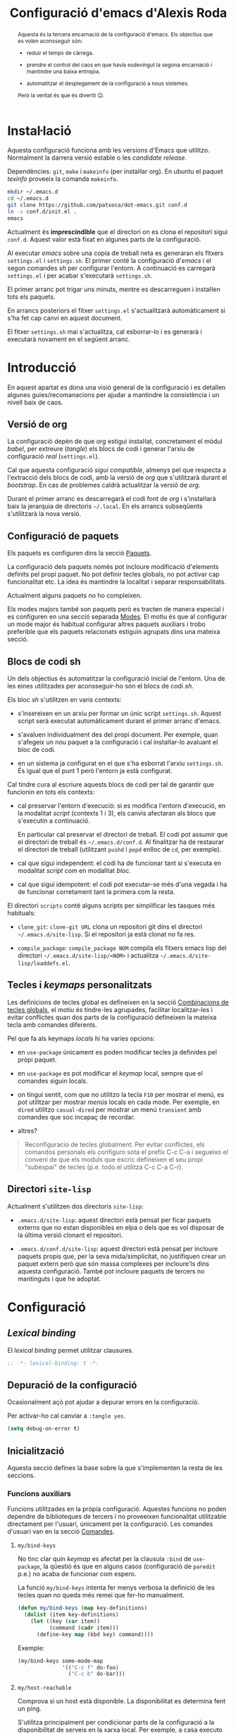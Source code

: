 #+TITLE: Configuració d'emacs d'Alexis Roda
#+OPTIONS: toc:4 h:4
#+STARTUP: overview

#+LANGUAGE: ca
#+LATEX_CLASS: informe

# Afegeix una referència en l'arxiu ".el" que apunta al bloc de codi
# org. Veure la funció "org-babel-tangle-jumpt-to-org".
#+PROPERTY: header-args:emacs-lisp    :padline true :comments link

#+begin_abstract
Aquesta és la tercera encarnació de la configuració d'emacs. Els
objectius que es volen aconsseguir són:

- reduir el temps de càrrega.

- prendre el control del caos en que havia esdevingut la segona
  encarnació i mantindre una baixa entropia.

- automatitzar el desplegament de la configuració a nous sistemes.

Però la veritat és que és divertit 😊.
#+end_abstract

* Instal·lació

Aquesta configuració funciona amb les versions d'Emacs que utilitzo.
Normalment la darrera versió estable o les /candidate release/.

Dependències: =git=, =make= i =makeinfo= (per instal·lar org). En
ubuntu el paquet /texinfo/ proveeix la comanda =makeinfo=.

#+begin_src sh :tangle no
  mkdir ~/.emacs.d
  cd ~/.emacs.d
  git clone https://github.com/patxoca/dot-emacs.git conf.d
  ln -s conf.d/init.el .
  emacs
#+end_src

#+begin_warning
Actualment és *imprescindible* que el directori on es clona el
repositori sigui =conf.d=. Aquest valor està fixat en algunes parts de
la configuració.
#+end_warning

Al executar /emacs/ sobre una copia de treball neta es generaran els
fitxers =settings.el= i =settings.sh=. El primer conté la configuració
d'/emacs/ i el segon comandes /sh/ per configurar l'entorn. A
continuació es carregarà =settings.el= i per acabar s'executarà
=settings.sh=.

El primer arranc pot trigar uns minuts, mentre es descarreguen i
instal·len tots els paquets.

En arrancs posteriors el fitxer =settings.el= s'actualitzarà
automàticament si s'ha fet cap canvi en aquest document.

El fitxer =settings.sh= mai s'actualitza, cal esborrar-lo i es
generarà i executarà novament en el següent arranc.

* Introducció

En aquest apartat es dona una visió general de la configuració i es
detallen algunes guies/recomanacions per ajudar a mantindre la
consistència i un nivell baix de caos.

** Versió de org

La configuració depèn de que /org/ estigui instal·lat, concretament el
mòdul /babel/, per extreure (/tangle/) els blocs de codi i generar
l'arxiu de configuració /real/ (=settings.el=).

Cal que aquesta configuració /sigui compatible/, almenys pel que
respecta a l'extracció dels blocs de codi, amb la versió de /org/ que
s'utilitzarà durant el /bootstrap/. En cas de problemes caldrà
actualitzar la versió de /org/.

Durant el primer arranc es descarregarà el codi font de /org/ i
s'instal·larà baix la jerarquia de directoris =~/.local=. En els
arrancs subseqüents s'utilitzarà la nova versió.

** Configuració de paquets

Els paquets es configuren dins la secció [[id:47472a36-1084-4b5a-ad2a-f80622dbfe0d][Paquets]].

La configuració dels paquets només pot incloure modificació d'elements
definits pel propi paquet. No pot definir tecles globals, no pot
activar cap funcionalitat etc. La idea és mantindre la localitat i
separar responsabilitats.

Actualment alguns paquets no ho compleixen.

Els modes majors també son paquets però es tracten de manera especial
i es configuren en una secció separada [[id:57bddd18-b2e9-475e-be24-9fc63290d311][Modes]]. El motiu és que al
configurar un mode major és habitual configurar altres paquets
auxiliars i trobo preferible que els paquets relacionats estiguin
agrupats dins una mateixa secció.

** Blocs de codi sh

Un dels objectius és automatitzar la configuració inicial de l'entorn.
Una de les eines utilitzades per aconsseguir-ho són el blocs de codi
/sh/.

Els bloc /sh/ s'utilitzen en varis contexts:

- s'insereixen en un arxiu per formar un únic script =settings.sh=.
  Aquest script serà executat automàticament durant el primer arranc
  d'emacs.

- s'avaluen individualment des del propi document. Per exemple, quan
  s'afegeix un nou paquet a la configuració i cal instal·lar-lo
  avaluant el bloc de codi.

- en un sistema ja configurat en el que s'ha esborrat l'arxiu
  =settings.sh=. És igual que el punt 1 però l'entorn ja està
  configurat.

Cal tindre cura al escriure aquests blocs de codi per tal de garantir
que funcionin en tots els contexts:

- cal preservar l'entorn d'execució: si es modifica l'entorn
  d'execució, en la modalitat /script/ (contexts 1 i 3), els canvis
  afectaran als blocs que s'executin a continuació.

  En particular cal preservar el directori de treball. El codi pot
  assumir que el directori de treball és =~/.emacs.d/conf.d=. Al
  finalitzar ha de restaurar el directori de treball (utilitzant
  =pushd= i =popd= enlloc de =cd=, per exemple).

- cal que sigui independent: el codi ha de funcionar tant si s'executa
  en modalitat /script/ com en modalitat /bloc/.

- cal que sigui idempotent: el codi pot executar-se més d'una vegada i
  ha de funcionar corretament tant la primera com la resta.

El directori =scripts= conté alguns scripts per simplificar les
tasques més habituals:

- =clone_git=: =clone-git URL= clona un repositori git dins el
  directori =~/.emacs.d/site-lisp=. Si el repositori ja està clonat no
  fa res.

- =compile_package=: =compile_package NOM= compila els fitxers emacs
  lisp del directori =~/.emacs.d/site-lisp/<NOM>= i actualitza
  =~/.emacs.d/site-lisp/loaddefs.el=.

# Capçalera de l'arxiu generat a partir dels blocs de codi sh:

#+begin_src sh :tangle yes :exports none
  #!/bin/bash

  cd ~/.emacs.d/conf.d

#+end_src

** Tecles i /keymaps/ personalitzats

Les definicions de tecles global es defineixen en la secció
[[id:320f22b8-8eaa-41b0-b282-0fc95cb99ed0][Combinacions de tecles globals]], el motiu és tindre-les agrupades,
facilitar localitzar-les i evitar conflictes quan dos parts de la
configuració defineixen la mateixa tecla amb comandes diferents.

Pel que fa als keymaps /locals/ hi ha varies opcions:

- en =use-package= únicament es poden modificar tecles ja definides
  pel pròpi paquet.

- en =use-package= es pot modificar el /keymap/ local, sempre que el
  comandes siguin locals.

- on tingui sentit, com que no utilitzo la tecla =F10= per mostrar el
  menú, es pot utilitzar per mostrar /menús/ locals en cada mode. Per
  exemple, en =dired= utilitzo =casual-dired= per mostrar un menú
  =transient= amb comandes que soc incapaç de recordar.

- altres?


#+BEGIN_QUOTE
Reconfiguracio de tecles globalment.  Per evitar conflictes, els
comandos personals els configuro sota el prefix C-c C-a i segueixo el
conveni de que els moduls que escric defineixen el seu propi
"subespai" de tecles (p.e. todo.el utilitza C-c C-a C-r).
#+END_QUOTE

** Directori =site-lisp=

Actualment s'utilitzen dos directoris =site-lisp=:

- =.emacs.d/site-lisp=: aquest directori està pensat per ficar paquets
  externs que no estan disponibles en elpa o dels que es vol disposar
  de la última versió clonant el repositori.

- =.emacs.d/conf.d/site-lisp=: aquest directori està pensat per
  incloure paquets propis que, per la seva mida/simplicitat, no
  justifiquen crear un paquet extern però que són massa complexes per
  incloure'ls dins aquesta configuració. També pot incloure paquets de
  tercers no mantinguts i que he adoptat.

* Configuració
** /Lexical binding/

El /lexical binding/ permet utilitzar clausures.

#+begin_src emacs-lisp :tangle yes
  ;; -*- lexical-binding: t -*-
#+end_src

** Depuració de la configuració

Ocasionalment açò pot ajudar a depurar errors en la configuració.

Per activar-ho cal canviar a =:tangle yes=.

#+begin_src emacs-lisp :tangle no
  (setq debug-on-error t)
#+end_src


** Inicialització

Aquesta secció definex la base sobre la que s'implementen la resta de
les seccions.

*** Funcions auxiliars

Funcions utilitzades en la pròpia configuració. Aquestes funcions no
poden dependre de biblioteques de tercers i no proveeixen
funcionalitat utilitzable directament per l'usuari, únicament per la
configuració. Les comandes d'usuari van en la secció [[id:02df8b30-de79-489f-b4c9-13162d5d2784][Comandes]].

**** =my/bind-keys=

No tinc clar quin /keymap/ es afectat per la clausula =:bind= de
=use-package=, la qüestió és que en alguns casos (configuració de
=paredit= p.e.) no acaba de funcionar com espero.

La funció =my/bind-keys= intenta fer menys verbosa la definició de
les tecles quan no queda més remei que fer-ho manualment.

#+begin_src emacs-lisp :tangle yes
  (defun my/bind-keys (map key-definitions)
    (dolist (item key-definitions)
      (let ((key (car item))
            (command (cadr item)))
        (define-key map (kbd key) command))))
#+end_src

Exemple:

#+begin_src emacs-lisp :tangle no
  (my/bind-keys some-mode-map
                '(("C-c f" do-foo)
                  ("C-c b" do-bar)))
#+end_src

**** =my/host-reachable=

Comprova si un host està disponible. La disponibilitat es determina
fent un ping.

S'utilitza principalment per condicionar parts de la configuració a la
disponibilitat de serveis en la xarxa local. Per exemple, a casa
executo un servidor privat de "melpa".

#+begin_src emacs-lisp :tangle yes
  (defun my/host-reachable (host)
    (= 0 (call-process "ping" nil nil nil "-c" "1" "-W" "1" host)))
#+end_src

**** =arv/generate-lab-faces=

Genera /faces/:

#+begin_src emacs-lisp :tangle yes
  (require 'color)

  (defun arv/generate-lab-faces (name count &optional lightness saturation group-name)
    "Generate `count' faces named `<name>-01-face' to
  `<name>-nn-face' within the group `group-name'.

  `name' and `group-name' must be strings, not symbols.

  ,* `lightness' defaults to 45
  ,* `saturation' defaults to 40
  ,* `group-name' defaults to `<name>-faces'
  "
    (let ((group-name (intern (or group-name (concat name "-faces"))))
          (lightness (or lightness 45))
          (saturation (or saturation 40))
          (format-string (concat name "-%02i-face")))
      (custom-declare-group group-name nil "Autogenerated faces" :group 'faces)
      (cl-loop for i from 1 to count do
               (let* ((angle (* 2 pi (/ i (float count))))
                      (a (* saturation (cos angle)))
                      (b (* saturation (sin angle)))
                      (name (intern (format format-string i))))
                 (custom-declare-face name '((t nil))
                                      "Prova face."
                                      :group group-name)
                 (set-face-attribute
                  name nil
                  :foreground (apply 'color-rgb-to-hex (color-lab-to-srgb lightness a b)))
                 ))))
#+end_src

*** Instàncies múltiples

Ocasionalment l'entorn en que s'utilitza aquesta configuració pot ser
lleugerament diferent i pot requerir petites variacions, per exemple
la configuració de la impressora.

Per suportar aquesta necessitat cada /sistema/ pot tindre una
configuració diferent. Un sistema s'identifica mitjançant el valor de
la variable d'entorn =EMACS_INSTANCE= o, si no està definida, el nom
de /host/ (sense el domini). El nom del sistema és accessible en la
constant =arv/instance-name=.

#+begin_src emacs-lisp :tangle yes
  (defconst arv/emacs-customize-dir
    (arv/path-concat arv/emacs-conf-dir "customize")
    "Directori on es guarda la personalització de cada sistema.")

  (defconst arv/instance-name
    (or
     (getenv "EMACS_INSTANCE")
     (car (split-string (system-name) "\\.")))
    "Nom del sistema/instància.")

  (setq custom-file
        (arv/path-concat arv/emacs-customize-dir
                         (concat arv/instance-name ".el")))
  (when (file-exists-p custom-file)
    (load custom-file))
#+end_src

*** Repositoris de paquets

#+begin_src emacs-lisp :tangle yes
  (when (< emacs-major-version 27)
    (package-initialize))

  (setq package-archives
        '(("gnu"          . "https://elpa.gnu.org/packages/")
          ("casa"         . "https://a13x15.noip.me/melpa/packages/")
          ("melpa"        . "https://melpa.org/packages/")
          ))
#+end_src

Utilitzar =M-x package-refresh-contents= per recarregar la llista de
paquets.

*** =use-package=

La variable =use-package-always-pin= permet configurar el repositori
que s'utilitzarà quan un paquet no especifica la clausula =:pin=.

Sembla que és bastant estricte: al configurar el valor /melpa stable/
el paquet =rainbow-mode=, únicament disponible en el repositori /gnu/,
ha desaparegut. Ha calgut afegir =:pin gnu= per poder instal·lar-lo.

Mentre no activi el repositori /melpa/ no tinc cap preferència
respecte al repositori a utilitzar i preveig problemes si el fixo
(/pin/) globalment.

#+begin_src emacs-lisp :tangle yes
  (unless (package-installed-p 'use-package)
    (package-refresh-contents)
    (package-install 'use-package))

  (customize-set-value 'use-package-minimum-reported-time 0.05)
  (customize-set-value 'use-package-verbose t)
  ;; (customize-set-value 'use-package-always-pin "melpa stable")

  (require 'use-package)
#+end_src

*** Carregar arxiu lisp més recent

En cas que l'arxiu =.elc= estigui desfasat carrega el =.el=.

#+begin_src emacs-lisp :tangle yes
  (setq load-prefer-newer t)
#+end_src

*** Directori =site-lisp= local

El subdirectori =site-lisp= de la configuració s'utilitza per guardar
paquets no disponibles en els repositoris (elpa o git).

Tot i que no és habitual, els paquets poden necessitar canvis
esporàdics per resoldre errors, mantindre la compatibilitat etc. Per
facilitar-me la vida l'arxiu =loaddefs.el= es genera si no existeix o
està desactualitzat respecte als corresponents =.el=.

#+begin_src emacs-lisp :tangle yes
  (let* ((site-lisp-path (expand-file-name (arv/path-concat arv/emacs-conf-dir "site-lisp")))
         (generated-autoload-file (arv/path-concat site-lisp-path "loaddefs.el")))
    (unless (and (file-exists-p generated-autoload-file)
                 (null (cl-remove-if
                        (lambda (x) (or (string= generated-autoload-file x)
                                   (file-newer-than-file-p generated-autoload-file x)))
                        (directory-files site-lisp-path t "\\.el$"))))
      (update-directory-autoloads site-lisp-path))
    (load generated-autoload-file))
#+end_src

Encara que =use-package= permet definir /autoloads/ l'ús de
=loaddef.el= és recomanable i no penalitza el temps d'arranc de manera
apreciable.

*** Biblioteques addicionals

Biblioteques de funcions utilitzades en la configuració, ja sigui en
aquest arxiu o en els paquets que hi ha dins =conf.d/site-lisp=.

**** =cl-lib=                                                       :builtin:

Implementa funcionalitats de /common lisp/ en emacs.

#+begin_src emacs-lisp :tangle yes
  (use-package cl-lib)
#+end_src

**** =f=
     :PROPERTIES:
     :ID:       22d6bbbb-d859-4388-8bdd-36df7c6cff48
     :END:

https://github.com/rejeep/f.el

Una API moderna per treballar amb arxius i directoris des d'emacs.

Pel tipus de paquet (biblioteca de funcions) s'hauria d'instal·lar
automàticament com una dependència i no directament, però alguns dels
meus paquets (no en elpa) la utilitzen.

#+begin_src emacs-lisp :tangle yes
  (use-package f
    :ensure t)
#+end_src

**** =s=

https://github.com/magnars/s.el

Col·lecció de funcions per manipular cadenes.

#+begin_src emacs-lisp :tangle yes
  (use-package s
    :ensure t)
#+end_src

**** =transient=

https://github.com/magit/transient

Facilita contruir línies de comandes interactivament (s'utilitza en
=magit=).

#+begin_src emacs-lisp :tangle yes
  (use-package transient
    :ensure t)
#+end_src

*** Compatibilitat

Aquesta secció defineix funcions que faciliten mantindre la
compatibilitat amb diferents instal·lacios d'Emacs.

- Emacs 24 no defineix =string-greaterp= (ni =string>=), curiosament
  sí defineix =string-lessp= i =string<=.

  #+begin_src emacs-lisp :tangle yes
    (unless (fboundp 'string-greaterp)
      (defun string-greaterp (a b)
	(not (or (string= a b)
		 (string< a b)))))
  #+end_src

- Si compilo emacs en un entorn minimalista les funcions següents no
  estan definides:

  #+begin_src emacs-lisp :tangle yes
    (unless (fboundp 'scroll-bar-mode)
      (defun scroll-bar-mode (x)))

    (unless (fboundp 'mouse-wheel-mode)
      (defun mouse-wheel-mode (x)))
  #+end_src

- En Emacs 29.1 el paquet =linum= està marcat com obsolet i no es
  carrega per defecte. Mentre trobo una solució millor es carrega:

  #+begin_src emacs-lisp :tangle yes
    (unless (fboundp 'linum-mode)
      (require 'linum))
  #+end_src

- En Emacs 29.1 la funció =toggle-read-only= s'ha eliminat. Alguns
  paquets vells (=psvn.el= que tinga constància) utilitzen aquesta
  funció. Es defineix un alias per resoldre el problema.

  #+begin_src emacs-lisp :tangle yes
    (unless (fboundp 'toggle-read-only)
      (defalias 'toggle-read-only 'read-only-mode))
  #+end_src

** Informació personal

L'adreça d'e-mail pot variar depenent del sistema. Per defecte
s'inicialitza a partir de la variable d'entorn =EMAIL=. Probablement
sigui preferible a definir un valor fix en la configuració.

#+begin_src emacs-lisp :tangle yes
  (setq user-full-name "Alexis Roda"
        user-mail-address "alexis.roda.villalonga@gmail.com")
#+end_src
** Interfície d'usuari

#+begin_src emacs-lisp :tangle yes
  (menu-bar-mode 0)
  (tool-bar-mode 0)
  (scroll-bar-mode 0)
  (customize-set-value 'inhibit-startup-screen t)
  ;; cursor blinks forever
  (customize-set-value 'blink-cursor-blinks -1)
#+end_src

** Tema

Crec que la millor forma d'organitzar la configuració de les /faces/
és concentrar-les en una única secció, facilita el canvi de tema.

*** Noves faces

Aquesta secció defineix noves faces utilitzades en la configuració. Es
defineixen per garantir que existeixen pero el valor s'ha de canviar,
si escau, dins les funcions que personalitzen els temes, no ací.

**** =hi-lock=

Faces utilitzades per ressaltar alguns elements. Empra un codi de tres
colors que ressembla un semàfor per indicar tres nivells de
/gravetat/, /atenció/ etc.

#+begin_src emacs-lisp :tangle yes
  (with-eval-after-load "hi-lock"
    (defface arv/hi-green
      '((((min-colors 88)) (:weight bold :foreground "black" :background "light green"))
        (t (:weight bold :background "green")))
      "Face for hi-lock mode."
      :group 'hi-lock-faces)

    (defface arv/hi-orange
      '((((min-colors 88)) (:weight bold :foreground "black" :background "orange"))
        (t (:weight bold :background "orange")))
      "Face for hi-lock mode."
      :group 'hi-lock-faces)

    (defface arv/hi-pink
      '((((min-colors 88)) (:weight bold :foreground "white" :background "magenta"))
        (t (:weight bold :background "magenta")))
      "Face for hi-lock mode."
      :group 'hi-lock-faces)

    (defface arv/hi-red
      '((((min-colors 88)) (:weight bold :background "red1" :foreground "white"))
        (t (:weight bold :background "red" :foreground "white")))
      "Face for hi-lock mode."
      :group 'hi-lock-faces))
#+end_src

*** doom-one

#+begin_src emacs-lisp :tangle yes
  (use-package doom-themes
    :ensure t)

  (defun my/theme-customize-theme-doom-one ()
    ;; El color dels comentaris contrasta poc amb el color de fons i
    ;; dificulta la lectura.

    (set-face-attribute 'font-lock-comment-face nil
                        :foreground "#83898d")

    ;; Els colors de =display-line-numbers= destaquen massa i em distreuen
    ;; del text que estic editant. Aquesta combinació utilitza un color més
    ;; fosc i ressalta la línia actual.

    (set-face-attribute 'line-number nil
                        :foreground "grey30"
                        :background "#202020")
    (set-face-attribute 'line-number-current-line nil
                        :foreground "#b2731d"
                        :background "#21242b")
    (set-face-attribute 'mode-line nil
                        :background "#b88fc2"
                        :foreground "black")
    (set-face-attribute 'mode-line-inactive nil
                        :foreground "#b4b4b4"
                        :background "#68217a")

    (with-eval-after-load "ace-window"
      ;; en ace-window fa que el selector destaqui.

      (when (display-graphic-p)
        (set-face-attribute 'aw-leading-char-face nil
                            :height 4.0
                            :weight 'bold)))

    (with-eval-after-load "flymake"
      (set-face-attribute 'flymake-warning nil
                          :underline nil
                          :foreground "white"
                          :background "#d56d00")
      (set-face-attribute 'flymake-error nil
                          :underline nil
                          :foreground "white"
                          :background "#a80000"))

    (with-eval-after-load "diff-hl"
      (set-face-attribute 'diff-hl-change nil
                          :foreground "blue3"
                          :background "#333355")
      (set-face-attribute 'diff-hl-delete nil
                          :foreground "red3"
                          :background "#553333")
      (set-face-attribute 'diff-hl-insert nil
                          :foreground "green4"
                          :background "#335533"))

    (with-eval-after-load "magit"
      (set-face-attribute 'magit-diff-added nil
                          :foreground "#98be65"
                          :background "#21242b")
      ;; (set-face-attribute 'magit-diff-added-highlight nil
      ;;                     :foreground "#98be65"
      ;;                     :background "#21242b")
      (set-face-attribute 'magit-diff-removed nil
                          :foreground "#ff6c6b"
                          :background "#23272e")
      ;; (set-face-attribute 'magit-diff-removed-highlight nil
      ;;                     :foreground "#ff6c6b"
      ;;                     :background "#23272e"))
      )

    (with-eval-after-load "diff-mode"
      (set-face-attribute 'diff-hunk-header nil
                          :weight 'bold
                          :foreground "#282c34"
                          :background "#a9a1e1"
                          ;; extend no funciona, crec que degut a que la
                          ;; face no inclou el salt de línia. Ho deixo
                          ;; com una intenció.
                          :extend t)
      (set-face-attribute 'diff-added nil
                          :weight 'bold
                          :foreground "#98be65"
                          :background "#3e493d"
                          :extend t)
      (set-face-attribute 'diff-removed nil
                          :weight 'bold
                          :foreground "#ff6c6b"
                          :background "#4f343a"
                          :extend t)
      (set-face-attribute 'diff-header nil
                          :background "royalblue4"
                          :weight 'bold
                          :extend t)))

  (defun my/theme-enable-theme-doom-one ()
    (load-theme 'doom-one t)
    (my/theme-customize-theme-doom-one)
    (my/theme-customize-faces-common))
#+end_src

*** wombat

Personalització del tema /wombat/. El nom és circumstancial, és
l'últim tema fosc que he utilitzat abans d'animar-me a provar
=modus-operandi=. Aquesta configuració ha evolucionat segons he anat
canviant de tema (/zenburn/, /tango-dark/, /doom-one/ i /wombat/ que
recordi) i hauria de funcionar més o menys bé amb un tema fosc.

#+begin_src emacs-lisp :tangle yes
  (defun my/theme-customize-theme-wombat ()
    (set-face-attribute 'button nil
                        :foreground "#8ac6f2"
                        :underline t)

    ;; cursor
    (set-face-attribute 'cursor  nil
                        :background "#fce94f")

    ;; Els colors de =display-line-numbers= destaquen massa i em distreuen
    ;; del text que estic editant. Aquesta combinació utilitza un color més
    ;; fosc i ressalta la línia actual.

    (set-face-attribute 'line-number nil
                        :foreground "grey30"
                        :background "#202020")
    (set-face-attribute 'line-number-current-line nil
                        :foreground "#b2731d"
                        :background "grey20")

    ;; El color per defecte per la mode-line dificulta diferenciar les
    ;; finestres. El color que he triat no em convenç però almenys facilita
    ;; veure el límit de les finestres. Una altra combinació utilitza el
    ;; mateix groc que utilitzo a i3 per ressaltar la finestra activa, actiu
    ;; =#ffcc00= i inactiu =#aa8900=.

    (set-face-attribute 'mode-line nil
                        :box nil
                        :background "#00ad50"
                        :foreground "black"
                        :height 0.85)
    (set-face-attribute 'mode-line-highlight nil
                        :box nil
                        :background "orange"
                        :foreground "black")
    (set-face-attribute 'mode-line-inactive nil
                        :inherit 'mode-line
                        :box nil
                        :background "#004f24"
                        :foreground "#999999"
                        :weight 'light)

    (with-eval-after-load "ace-window"
      ;; en ace-window fa que el selector destaqui. Crec que la familia
      ;; es podria eliminar. Defineix altres aspectes a mes de colors,
      ;; suposo que és acceptable.

      (if (display-graphic-p)
          (set-face-attribute 'aw-leading-char-face nil
                              :family "ubuntu mono"
                              :height 4.0
                              :weight 'bold
                              :background "chartreuse"
                              :foreground "black")
        (set-face-attribute 'aw-leading-char-face nil
                            :background "white"
                            :foreground "black"))
      )

    (with-eval-after-load "apropos"
      (set-face-attribute 'apropos-symbol nil
                          :foreground "chartreuse"
                          :bold t)
      (set-face-attribute 'apropos-keybinding nil
                          :foreground "medium spring green"
                          ))

    (with-eval-after-load "compile"
      (set-face-attribute 'compilation-error nil
                          :underline nil
                          :weight 'normal))

    (with-eval-after-load "diff-hl"
      ;; En alguns temes (detectat en =doom-one=) la definició de les
      ;; faces de =diff-hl= té problemes quan el frame es parteix en dos
      ;; verticalment, en la finestra de la dreta no es visualitza
      ;; correctament. Funciona millor si s'utilitza un color solid
      ;; enlloc de ressaltar només la vora.

      (set-face-attribute 'diff-hl-change nil
                          :foreground "blue3"
                          :background "#333355")
      (set-face-attribute 'diff-hl-delete nil
                          :foreground "red3"
                          :background "#553333")
      (set-face-attribute 'diff-hl-insert nil
                          :foreground "green4"
                          :background "#335533"))

    (with-eval-after-load "dired"
      (set-face-attribute 'dired-directory nil
                          :foreground "#729fcf"))

    (with-eval-after-load "eldoc"
      (set-face-attribute 'eldoc-highlight-function-argument nil
                          :underline nil
                          :foreground "yellow"
                          :weight 'bold))

    (with-eval-after-load "emmet-mode"
      (set-face-attribute 'emmet-preview-input nil
                          :box nil)
      ;; No aconsegueixo redefinir el color, utilitza el de hightlight
      ;; (del que hereta). Aquesta face únicament s'utilitza, breument,
      ;; quan es confirma el resultat, en un flash.
      (set-face-attribute 'emmet-preview-output nil
                          :background "green"
                          :box nil))

    (with-eval-after-load "flymake"
      (set-face-attribute 'flymake-error nil
                          :underline nil
                          :background "Firebrick4"))

    (with-eval-after-load "hl-line"
      (if (display-graphic-p)
          (set-face-attribute 'hl-line nil
                              :foreground "white"
                              :background "black")
        (set-face-attribute 'hl-line nil
                            :foreground "black"
                            :background "yellow"))
      (set-face-attribute 'hl-line nil
                          :underline nil))

    (with-eval-after-load "ido"
      (set-face-attribute 'ido-first-match nil
                          :background "pale green"
                          :foreground "black"))

    (with-eval-after-load "org"
      (set-face-attribute 'org-mode-line-clock nil
                          :background "green yellow")
      (set-face-attribute 'org-document-title nil
                          :foreground "pale turquoise"
                          :weight 'bold
                          :height 1.5)
      (set-face-attribute 'org-level-1 nil
                          :weight 'bold
                          :height 1.2)
      (set-face-attribute 'org-block-begin-line nil
                          :weight 'normal
                          :background "#202020")
      (set-face-attribute 'org-block nil
                          :background "black")
      (set-face-attribute 'org-block-end-line nil
                          :weight 'normal
                          :background "#202020"))

    (with-eval-after-load "rst"
      ;; customize-face (suposo) te problemes quan la llista
      ;; d'atributs esta buida, sembla que ho interpreta com "no
      ;; canviar res" enlloc de "borrar tots els atributs"

      (set-face-attribute 'rst-level-1 nil :background 'unspecified)
      (set-face-attribute 'rst-level-2 nil :background 'unspecified)
      (set-face-attribute 'rst-level-3 nil :background 'unspecified)
      (set-face-attribute 'rst-level-4 nil :background 'unspecified)
      (set-face-attribute 'rst-level-5 nil :background 'unspecified)
      (set-face-attribute 'rst-level-6 nil :background 'unspecified))

    (with-eval-after-load "term"
      ;; Els colors per defecte de =term= no em convencen. Aquesta
      ;; combinació m'agrada més:

      (custom-set-faces
       '(term-color-black ((t (:foreground "#242424" :background "#242424"))))
       '(term-color-red ((t (:foreground "#ef2929" :background "#ff1313"))))
       '(term-color-green ((t (:foreground "#8ae234" :background "#4e9a06"))))
       '(term-color-yellow ((t (:foreground "#fce94f" :background "#c4a000"))))
       '(term-color-blue ((t (:foreground "#729fcf" :background "#3465a4"))))
       '(term-color-magenta ((t (:foreground "#ad7fa8" :background "#75507b"))))
       '(term-color-cyan ((t (:foreground "#34e2e2" :background "#06989a"))))
       '(term-color-white ((t (:foreground "#eeeeec" :background "#d3d7cf"))))

       '(term-default-fg-color ((t (:inherit term-color-white))))
       '(term-default-bg-color ((t (:inherit term-color-black))))))

    (with-eval-after-load "transient"
      ;; El color que utilitza =transient= per ressaltar les opcions
      ;; /actives/ no destaca gaire.

      (custom-set-faces
       '(transient-argument ((t (:foreground "green" :weight bold))))))
    )

  (defun my/theme-enable-theme-wombat ()
    (load-theme 'wombat t)
    (my/theme-customize-theme-wombat))
#+end_src

*** modus themes

#+begin_src emacs-lisp :tangle yes
  (use-package modus-themes
    :ensure t)
#+end_src

**** modus-operandi

#+begin_src emacs-lisp :tangle yes
  (defun my/theme-customize-modus-operandi-variables ()
    ;; personalitza les variables utilizades per inicialitzar el tema
    ;; modus-operandi.
    ;;
    ;; cal avaluar aquest codi abans de carregar el tema.

    (setq modus-themes-bold-constructs t
          modus-themes-italic-constructs t
          modus-themes-hl-line '(accented)
          modus-themes-paren-match '(bold intense)
          modus-themes-region '(bg-only accented)
          modus-themes-diffs '(desaturated)
          modus-themes-org-blocks 'gray-background))

  (defun my/theme-customize-faces-modus-operandi ()
    ;; personalitza les faces una vegada carregat el tema
    (set-face-attribute 'mode-line nil :height 94)
    (set-face-attribute 'mode-line-inactive nil :height 94)

    (with-eval-after-load "ace-window"
      ;; en ace-window fa que el selector destaqui.

      (when (display-graphic-p)
        (set-face-attribute 'aw-leading-char-face nil
                            :height 4.0
                            :weight 'bold)))

    (with-eval-after-load "flymake"
      (set-face-attribute 'flymake-warning nil
                          :underline nil
                          :foreground "white"
                          :background "#d56d00")
      (set-face-attribute 'flymake-error nil
                          :underline nil
                          :foreground "white"
                          :background "#a80000"))

    ;; modus-operandi utilitza un color blau pels afegits, el meu
    ;; cervell interpreta millor el verd
    (with-eval-after-load "magit"
      (set-face-attribute 'magit-diff-added-highlight nil
                          :underline nil
                          :foreground "#004E00"
                          :background "#d6ebc3")
      (set-face-attribute 'magit-diff-added nil
                          :underline nil
                          :foreground "#004E00"
                          :background "#e6f8d1"))

    (with-eval-after-load "rst"
      ;; customize-face (suposo) te problemes quan la llista
      ;; d'atributs esta buida, sembla que ho interpreta com "no
      ;; canviar res" enlloc de "borrar tots els atributs"

      (set-face-attribute 'rst-level-1 nil :background 'unspecified)
      (set-face-attribute 'rst-level-2 nil :background 'unspecified)
      (set-face-attribute 'rst-level-3 nil :background 'unspecified)
      (set-face-attribute 'rst-level-4 nil :background 'unspecified)
      (set-face-attribute 'rst-level-5 nil :background 'unspecified)
      (set-face-attribute 'rst-level-6 nil :background 'unspecified))

    (with-eval-after-load "diff-hl"
      (set-face-attribute 'diff-hl-change nil
                          :foreground "#aabfff"
                          :background "#aabfff")
      (set-face-attribute 'diff-hl-delete nil
                          :foreground "#ffa8af"
                          :background "#ffa8af")
      (set-face-attribute 'diff-hl-insert nil
                          :foreground "#9df087"
                          :background "#9df087"))
    )

  (defun my/theme-enable-theme-modus-operandi3 ()
    (modus-themes-load-themes)
    (my/theme-customize-modus-operandi-variables)
    (modus-themes-load-operandi)
    (my/theme-customize-faces-modus-operandi)
    (my/theme-customize-faces-common))

  (defun my/theme-enable-theme-modus-operandi4 ()
    (my/theme-customize-modus-operandi-variables)
    (setq modus-operandi-palette-overrides
          '((builtin blue-warmer)
            (fnname blue)
            (keyword blue-cooler)
            (type blue-intense)))
    (load-theme 'modus-operandi :no-confirm)
    (my/theme-customize-faces-modus-operandi)
    (my/theme-customize-faces-common))

  (defun my/theme-enable-theme-modus-operandi ()
    (if (fboundp 'modus-themes-version)
        (my/theme-enable-theme-modus-operandi3)
      (my/theme-enable-theme-modus-operandi4)))
#+end_src

**** modus-vivendi

Configuració inicial del tema =modus-vivendi=.

#+begin_src emacs-lisp :tangle yes
  (defun my/theme-customize-modus-vivendi-variables ()
    ;; personalitza les variables utilizades per inicialitzar el tema
    ;; modus-vivendi.
    ;;
    ;; cal avaluar aquest codi abans de carregar el tema.

    (setq modus-themes-bold-constructs t
          modus-themes-italic-constructs t
          modus-themes-syntax '(yellow-comments green-strings)
          modus-themes-mode-line '(accented)
          modus-themes-hl-line '(intense accented)
          modus-themes-paren-match '(bold intense)
          modus-themes-region '(bg-only )
          modus-themes-diffs '(desaturated)
          modus-themes-org-blocks 'gray-background))

  (defun my/theme-customize-faces-modus-vivendi ()
    ;; personalitza les faces una vegada carregat el tema
    )

  (defun my/theme-enable-theme-modus-vivendi3 ()
    (modus-themes-load-themes)
    (my/theme-customize-modus-vivendi-variables)
    (modus-themes-load-vivendi)
    (my/theme-customize-faces-modus-vivendi)
    (my/theme-customize-faces-common))

  (defun my/theme-enable-theme-modus-vivendi4 ()
    (my/theme-customize-modus-vivendi-variables)
    (load-theme 'modus-vivendi :no-confirm)
    (my/theme-customize-faces-modus-vivendi)
    (my/theme-customize-faces-common))

  (defun my/theme-enable-theme-modus-vivendi ()
    (if (fboundp 'modus-themes-version)
        (my/theme-enable-theme-modus-vivendi3)
      (my/theme-enable-theme-modus-vivendi4)))
#+end_src

*** ef-themes

Configuració inicial dels =ef-themes= que em resulten més agradables.

#+begin_src emacs-lisp :tangle yes
  (use-package ef-themes
    :ensure t)
#+end_src

**** autumn

#+begin_src emacs-lisp :tangle yes
  (defun my/theme-customize-faces-ef-autumn ()
    ;; personalitza les faces una vegada carregat el tema
    )

  (defun my/theme-enable-theme-ef-autumn ()
    (load-theme 'ef-autumn t)
    (my/theme-customize-faces-ef-autumn)
    (my/theme-customize-faces-common))
#+end_src

**** light

#+begin_src emacs-lisp :tangle yes
  (defun my/theme-customize-faces-ef-light ()
    ;; personalitza les faces una vegada carregat el tema
    )

  (defun my/theme-enable-theme-ef-light ()
    (load-theme 'ef-light t)
    (my/theme-customize-faces-ef-light)
    (my/theme-customize-faces-common))
#+end_src

*** Elements independents del tema

En aquesta secció es configuren elements independents del tema. Açò
exclou colors.

#+begin_src emacs-lisp :tangle yes
  (defun my/theme-customize-faces-common ()
    (with-eval-after-load "org"
      (custom-set-faces
       '(org-document-title ((t (:height 1.5 :weight bold))))
       '(org-level-1 ((t (:inherit outline-1 :height 1.25 :weight bold))))
       '(org-level-2 ((t (:inherit outline-2 :height 1.188 :weight bold))))
       '(org-level-3 ((t (:inherit outline-3 :height 1.125 :weight bold))))
       '(org-level-4 ((t (:inherit outline-4 :height 1.063 :weight bold))))
       '(org-level-5 ((t (:inherit outline-5 :height 1.0 :weight bold)))))
      )
    )
#+end_src

*** Diferenciar modes /insert/ i /overwrite/

Es aquest apartat es configura el canvi del color del cursor per
diferenciar quan ens troben en mode inserció/sobreescriptura.

Variables que guarden el color utilitzat en el cursor quan estem en
mode /insert/ o /overwrite/. El valor inicial de la variable
=my/theme-face-cursor-insert-background-color= és irrellevant, la
funció =my/theme-insert-overwrite-init= li assignarà un valor en
funció del color del cursor del tema actiu.

#+begin_src emacs-lisp :tangle yes
  (defvar my/theme-face-cursor-insert-background-color nil)
  (defvar my/theme-face-cursor-overwrite-background-color "purple")
#+end_src

Aquesta funció guarda el color actual del cursor en mode /insert/ per
poder restaurar-lo al alternar entre /overwrite/ i /insert/. Cal
cridar-la després de canviar el tema:

#+begin_src emacs-lisp :tangle yes
  (defun my/theme-insert-overwrite-init ()
    (setq my/theme-face-cursor-insert-background-color
          (face-attribute 'cursor :background)))
#+end_src

Aquesta funció ajusta el color del cursor depenent de si estem en mode
inserció o sobreescriptura:

#+begin_src emacs-lisp :tangle yes
  (defun my/theme-insert-overwrite-update-cursor-color ()
    (set-cursor-color (if overwrite-mode
                          my/theme-face-cursor-overwrite-background-color
                        my/theme-face-cursor-insert-background-color)))
#+end_src

La solució original (definir un /advice/ per =overwrite-mode=) tenia
el problema de que al canviar de buffer no s'ajustava el color del
cursor. Una possible solució seria utilitzar un /hook/ que s'activi al
canviar de buffer, finestra o frame, malauradament no he trobat cap
/hook/ que es dispari si es canvia de buffer (=C-x b=) o de finestra
(=C-x o=). Aquesta solució ajusta el color del cursor *després de cada
comanda* amb el que hauria de ser acurada. No espero que suposi un
problema pel rendiment. Si ralentitza apreciablement l'execució una
altra possibilitat (cutre) seria aplicar /advice/ també a les funcions
que canvien de buffer i de finestra.

#+begin_src emacs-lisp :tangle yes
  (add-hook 'post-command-hook #'my/theme-insert-overwrite-update-cursor-color)
#+end_src

*** Activació del tema

#+begin_src emacs-lisp :tangle yes
  ;; (my/theme-enable-theme-wombat)
  (if (display-graphic-p)
      (my/theme-enable-theme-modus-operandi)
    (my/theme-enable-theme-modus-vivendi))
  ;; (my/theme-enable-theme-doom-one)

  (when (display-graphic-p)
    ;; x-display-pixel-height necessita un entorn graphic
    (set-face-attribute 'default nil
            :family "Roboto Mono"
            :weight 'light
            :height (pcase system-name
                      ("mc" 120)
                      ("ritic23" 90)
                      ("turing" 125)
                      (_ 95))))

  (my/theme-insert-overwrite-init)
#+end_src

** Paquets
    :PROPERTIES:
    :ID:       47472a36-1084-4b5a-ad2a-f80622dbfe0d
    :END:

Aquesta secció inclou la configuració de paquets d'us general.

*** =abbrev=                                                        :builtin:

[[info:emacs#Abbrevs][=abbrev=]] és semblant a =yasnippet= però menys potent. Tot i això
resulta útil com una mena d'autocorrector.

#+begin_src emacs-lisp :tangle yes
  (use-package abbrev
    :commands abbrev-mode
    :config
    (customize-set-value 'abbrev-file-name
                         (arv/path-concat arv/emacs-conf-dir "shared" "abbrev_defs"))
    (customize-set-value 'save-abbrevs t)
    :diminish "")
#+end_src

La variable =abbrev-mode= és buffer local amb el que no es pot
utilitzar =setq=. Canviant el valor per defecte s'aconsegueix activar
=abbrev= en tots els modes. Si no es vol utilitzar en un mode només
cal desactivar-lo des del /hook/ amb =(abbrev-mode 0)= o =(setq
abbrev-mode nil)=.

#+begin_src emacs-lisp :tangle yes
  (set-default 'abbrev-mode t)
#+end_src

La documentació recomana activar =abbrev= amb la funció =abbrev-mode=,
no assignant-li un valor a la variable =abbrev-mode=. Per una altra
banda, activar una funcionalitat sembla que no pertany a aquesta
secció sinó a la configuració d'algun mode
(=fundamental-mode=?). Finalment la funció =abbrev-mode= activa
=abbrev= en el buffer actual, per tant sí o sí s'ha de moure al
/hook/. Pel moment, mentre la configuració acaba de prendre forma, es
manté el canvi del valor per defecte de la variable.

*** =ace-window=

https://github.com/abo-abo/ace-window

=ace-window= agilitza la navegació entre les finestres.

#+begin_src emacs-lisp :tangle yes
  (use-package ace-window
    :ensure t
    :commands ace-window
    :config
    (customize-set-value 'aw-keys '(?a ?s ?d ?f ?g ?h ?j ?k ?l ?ñ))
    (customize-set-value 'aw-scope 'frame))
#+end_src

*** =apropos=                                                       :builtin:

Mai l'he incorporat al meu workflow però sembla una bona forma de
trobar informació.

Per eficiència =apropos= únicament busca en un subconjunt de les
possibilitats. L'opció [[help:apropos-do-all][apropos-do-all]] controla l'espai de cerca i pot
ralentitzar-la. Si esdevé un problema caldrà restaurar el valor per
defecte (=nil=) i acostumar-se a utilitzar la comanda prefix (=C-u=).

#+begin_src emacs-lisp :tangle yes
  (customize-set-value 'apropos-do-all t)
#+end_src

*** =arv-boilerplate=
    :PROPERTIES:
    :ID:       30256c4c-c666-4aff-8f5e-313d4854c6a9
    :END:

#+begin_warning
Si es mou la inicialització de =arv-boilerplate= abans de inicialitzar
=yasnippet=, =use-package= es queixa de que no pot carregar
=arv-boilerplate=.
#+end_warning

=arv-boilerplate= aprofita =yasnippet= per oferir plantilles amb
contingut inicial al crear nous arxius.

El funcionament es basa en que quan es crea un nou buffer, si compleix
certes condicions (estar buid, tindre associat un fitxer etc.),
s'insereix el text =header= (configurable en la variable
=arv/template-snippet-key=) i s'utilitza =yasnippet= per expandir-lo.

Per utilitzar-lo només cal crear /snippets/ amb la clau (=key=)
=header=.

#+begin_src emacs-lisp :tangle yes
  (use-package arv-boilerplate
    :ensure nil
    :load-path "conf.d/site-lisp"
    :config
    (add-to-list 'yas-snippet-dirs
                 (arv/path-concat arv/emacs-conf-dir "shared" "templates"))
    (arv/boilerplate-setup))
#+end_src

*** =arv-refcards=

Agilitza l'accés a les /refcards/.

#+begin_src emacs-lisp :tangle yes
  (use-package arv-refcards
    :ensure nil
    :load-path "conf.d/site-lisp"
    :config
    ;; inclou les refcards locals
    (add-to-list 'arv-refcards-path
                 (f-join user-emacs-directory "conf.d" "etc"))

    ;; exclou les traduccions
    (setq arv-refcards-black-list
          '("cs-dired-ref" "cs-refcard" "cs-survival" "de-refcard"
            "fr-dired-ref" "fr-refcard" "fr-survival" "pl-refcard"
            "pt-br-refcard" "ru-refcard" "sk-dired-ref" "sk-refcard"
            "sk-survival")))
#+end_src

*** =arv-yas-helpers=

Colecció caòtica de funcions (i una variable) que faciliten la
definició de snippets.

#+begin_src emacs-lisp :tangle yes
  (use-package arv-yas-helpers
    :ensure nil
    :load-path "conf.d/site-lisp")
#+end_src

*** =avy=

https://github.com/abo-abo/avy

=avy= agilitza el desplaçament dins un buffer.

Per defecte =avy= permet saltar a qualsevol finestra dins el frame
actual. No acostumo a saltar entre finestres i tendeix a generar
seqüències llargues de fins tres lletres, especialment en pantalles
grans. Per aquest motiu ho restringeixo a salts dins el buffer actiu.

#+begin_src emacs-lisp :tangle yes
  (use-package avy
    :ensure t
    :commands (avy-goto-char-2
               avy-goto-line
               avy-goto-word-1)
    :config
    (setq avy-all-windows nil))
#+end_src

*** =beacon=

https://github.com/Malabarba/beacon

Whenever the window scrolls a light will shine on top of your cursor
so you know where it is.

#+begin_src emacs-lisp :tangle yes
  (use-package beacon
    :ensure t
    :config
    (customize-set-value 'beacon-color
                         (face-attribute 'cursor :background))
    (customize-set-value 'beacon-size 60)
    (customize-set-value 'beacon-blink-duration 0.5)
    (beacon-mode 1))
#+end_src

*** =browse-url=                                                    :builtin:

Integració d'emacs amb un navegador web extern.

#+begin_src emacs-lisp :tangle yes
  (with-eval-after-load 'browse-url
    (customize-set-value 'browse-url-browser-function 'browse-url-generic)
    (customize-set-value 'browse-url-generic-program "firefox"))
#+end_src

*** =embrace=

https://github.com/cute-jumper/embrace.el

Facilita manipular (afegir, modificar, eliminar) parelles de
/parèntesis/.

#+begin_src emacs-lisp :tangle yes
  (use-package embrace
    :ensure t
    :commands embrace-commander)
#+end_src

*** =calendar=                                                      :builtin:

#+begin_src emacs-lisp :tangle yes
  (with-eval-after-load 'calendar
    (customize-set-value 'calendar-day-abbrev-array
                         ["Dg" "Dl" "Dt" "Dc" "Dj" "Dv" "Ds"])
    (customize-set-value 'calendar-day-name-array
                         ["Diumenge" "Dilluns" "Dimarts" "Dimecres"
                          "Dijous" "Divendres" "Dissabte"])
    (customize-set-value 'calendar-month-name-array
                         ["Gener" "Febrer" "Març" "Abril" "Maig"
                          "Juny" "Juliol" "Agost" "Setembre"
                          "Octubre" "Novembre" "Desembre"])
    (customize-set-value 'calendar-week-start-day 1))
#+end_src

*** Casual

Els paquets de la serie /casual/ defineixen menus transient que
faciliten utilitzar/recordar les comandes de modes que utilitzo
ocasionalment.

**** =casual-bookmarks=

#+begin_src emacs-lisp :tangle yes
  (use-package bookmark
    :ensure nil
    :defer t)
  (use-package casual-bookmarks
    :ensure t
    :bind (:map bookmark-bmenu-mode-map
                ("<f10>" . casual-bookmarks-tmenu)
                ("S" . casual-bookmarks-sortby-tmenu)
                ("J" . bookmark-jump))
    :after (bookmark))
#+end_src

**** =casual-calc=

#+begin_src emacs-lisp :tangle yes
  (use-package casual-calc
    :ensure t
    :bind (:map calc-mode-map
                ("<f10>" . #'casual-calc-tmenu)))
#+end_src

**** =casual-dired=

Utilitzo =dired= a un nivell molt bàsic perquè soc incapaç de recordar
les comandes i al final em resulta més cómode/àgil utilitzar el shell
o un gestor d'arxius gràfic.

El paquet =casual-dired= defineix un menú =transient= que espero em
facilitarà l'ús de =dired=.

#+begin_src emacs-lisp :tangle yes
  (use-package casual-dired
    :ensure t
    :bind (:map dired-mode-map
                ("<f10>" . casual-dired-tmenu))
    :commands casual-dired-tmenu
    :after (dired))
#+end_src

**** =casual-ibuffer=

#+begin_src emacs-lisp :tangle yes
  ;; (use-package ibuffer
  ;;   :hook (ibuffer-mode . ibuffer-auto-mode)
  ;;   :defer t)
  (use-package casual-ibuffer
    :ensure t
    :bind (:map
           ibuffer-mode-map
           ("<f10>" . casual-ibuffer-tmenu)
           ("F" . casual-ibuffer-filter-tmenu)
           ("s" . casual-ibuffer-sortby-tmenu)
           ("<double-mouse-1>" . ibuffer-visit-buffer) ; optional
           ("M-<double-mouse-1>" . ibuffer-visit-buffer-other-window) ; optional
           ("{" . ibuffer-backwards-next-marked) ; optional
           ("}" . ibuffer-forward-next-marked)   ; optional
           ("[" . ibuffer-backward-filter-group) ; optional
           ("]" . ibuffer-forward-filter-group)  ; optional
           ("$" . ibuffer-toggle-filter-group))  ; optional
    :after (ibuffer))
#+end_src

**** =casual-info=

#+begin_src emacs-lisp :tangle yes
  (use-package casual-info
    :ensure t
    :bind (:map Info-mode-map
                ("<f10>" . casual-info-tmenu)))
#+end_src

**** =casual-isearch=

#+begin_src emacs-lisp :tangle yes
  (use-package casual-isearch
    :ensure t
    :bind (:map isearch-mode-map
                ("<f10>" . #'casual-isearch-tmenu)))
#+end_src

**** =casual-re-builder=

#+begin_src emacs-lisp :tangle yes
  (use-package re-builder
    :defer t)

  (use-package casual-re-builder
    :ensure t
    :bind (:map reb-mode-map
                ("<f0>" . #'casual-re-builder-tmenu)
                :map reb-lisp-mode-map
                ("<f10>" . #'casual-re-builder-tmenu))
    :after (re-builder))
#+end_src

*** =company=

https://github.com/company-mode/company-mode

/Complete anything/ és un /framework/ per completar text en emacs. Té
una arquitectura de /plugins/ i inclou múltiples /backends/.

#+begin_src emacs-lisp :tangle yes
  (use-package company
    :ensure t
    :commands company-mode
    :config
    (setq company-tooltip-limit 20)
    (setq company-show-numbers nil)
    (setq company-minimum-prefix-length 1)
    (setq company-idle-delay 0.1)
    (setq company-tooltip-align-annotations t)
    :diminish "")
#+end_src

*** =compilation=                                                   :builtin:

#+begin_src emacs-lisp :tangle yes
  (use-package compile
    :commands compile
    :config
    (customize-set-value 'compilation-message-face 'default))
#+end_src

*** =dash=

https://github.com/magnars/dash.el

A modern list api for Emacs. No 'cl required.

#+begin_src emacs-lisp :tangle yes
  (use-package dash
    :config (dash-enable-font-lock))
#+end_src

*** =diff-hl-mode=

https://github.com/dgutov/diff-hl

=diff-hl-mode= highlights uncommitted changes on the left side of the
window, allows you to jump between and revert them selectively.

[[https://github.com/syohex/emacs-git-gutter][git-gutter]] és una alternativa en cas que aquest no em convenci, però
sembla abandonat.

#+begin_src emacs-lisp :tangle yes
  (use-package diff-hl
    :ensure t
    :commands (diff-hl-margin-mode
               global-diff-hl-mode
               turn-on-diff-hl-mode)
    :config
    (use-package psvn
      :defer t
      :config
      (defadvice svn-status-update-modeline (after svn-update-diff-hl activate)
        (diff-hl-update)))
    (use-package magit
      :defer t
      :config
      (add-hook 'magit-post-refresh-hook 'diff-hl-magit-post-refresh)))
#+end_src

Açò anirà en algun /hook/ o configuració global:

#+begin_src emacs-lisp :tangle yes
  (global-diff-hl-mode)
  (unless (display-graphic-p)
    (diff-hl-margin-mode))
#+end_src

Aquesta paquet defineix algunes comandes interessants:

- =diff-hl-revert-hunk= (=C-x v n=)

- =diff-hl-prev-hunk= (=C-x v [=)

- =diff-hl-next-hunk= (=C-x v ]=)

*** =diff-mode=                                                     :builtin:

Per defecte al accedir a un /hunk/ amb les comandes =diff-hunk-next=
(=<tab>=) o =diff-hunk-prev= (=s-<tab>=) es refina la diferència
ressaltant els canvis individuals.

Tindre-ho activat per defecte em distreu, en general trobo que afegeix
massa soroll. Ho desactivo. Es pot activar en el /hunk/ actual amb la
comanda =diff-refine-hunk= (=C-r=).

#+begin_src emacs-lisp :tangle yes
  (use-package diff-mode
    :config
    (add-hook 'diff-mode-hook (lambda () (diff-auto-refine-mode 0)))
    :bind (:map diff-mode-map
                ("C-r" . diff-refine-hunk)))
#+end_src

*** =diminish=

#+begin_src emacs-lisp :tangle yes
  (use-package diminish
    :ensure t
    :commands diminish)
#+end_src

*** =dired=                                                         :builtin:

=dired= per defecte crea un nou buffer al visitar un directori o
fitxer. Personalment prefereixo evitar la proliferació de buffers.

#+begin_src emacs-lisp :tangle yes
  (defun arv/dired-up-directory ()
    "Visita el directori pare, en el mateix buffer."
    (interactive)
    (find-alternate-file ".."))
#+end_src

Permet crear un arxiu buid (quasi buid, conté un salt de línia) des de
=dired=. L'alternativa actual és obrir amb =C-x C-f=, modificar,
guardar i tancar un arxiu.

#+begin_src emacs-lisp :tangle yes
  (with-eval-after-load "dired"
    (require 'f)

    (defun my/dired-create-empty-file ()
      "Crea un arxiu buid en un buffer dired."
      (interactive)
      (let* ((arxiu (read-string "File name: "))
             (ruta (f-join (dired-current-directory) arxiu)))
        (unless (file-exists-p ruta)
          (shell-command  (format "touch '%s'" ruta) nil)
          (revert-buffer)))))
#+end_src

Afegim les comandes al /keymap/.

#+begin_src emacs-lisp :tangle yes
  (with-eval-after-load "dired"
    (my/bind-keys dired-mode-map
                  '(("M-<up>" arv/dired-up-directory)
                    ("^" arv/dired-up-directory)
                    ("C-m" dired-find-alternate-file)
                    ("c" my/dired-create-empty-file))))
#+end_src

*** =display-line-numbers=

En emacs 26 la numeració de línies ha millorat en quant a rendiment
respecte a =linum= i similars. Li donaré una segona oportunitat.

Personalment trobo més útil veure valors relatius a absoluts.

Em resulta molest que canviï l'ample per adaptar-se al nombre de
dígits, més quan utilizo numeració relativa que rarament requereix més
de dos dígits.

Per minimitzar l'efecte es fixa l'ample i es configura per mai
disminuir. Amb la pantalla vertical necessito fins 3 dígits (mostra
poc més de 100 línies). En la majoria d'arxius 3 és suficient
(rarament utilitzo arxius de més de 1000 línies). En arxius més llargs
pot creixer si cal.

Preferiria que mostrés el valor zero per la línia actual (estic
acostumat a consultar la línia actual en la /modeline/) i evitar el
creixement però no sembla que sigui possible configurar-ho.

#+begin_src emacs-lisp :tangle yes
  (defun my/enable-line-numbers-mode ()
    ;; HACK: en un parell de llocs de la configuració activo
    ;; display-line-numbers-mode. El problema és que si el desactivo i
    ;; l'activo utiliza numeració absoluta. Mentre esbrino com
    ;; configurar-ho, aquesta funció ho centralitza.
    (display-line-numbers-mode 1)
    (setq display-line-numbers 'relative))

  (setq display-line-numbers-grow-only t
        display-line-numbers-width-start 3)
#+end_src

*** =ediff=                                                         :builtin:

#+begin_src emacs-lisp :tangle yes
  (with-eval-after-load 'ediff
    (setq ediff-split-window-function 'split-window-horizontally)
    (setq ediff-window-setup-function 'ediff-setup-windows-plain))
#+end_src

*** =eglot=

Client =lsp= (/language server protocol/). Aquesta secció conté
configuració global. La configuració de cada llenguatge es fa en la
secció /mode/ corresponent.

Una alternativa és =lsp-mode=. No he pogut fer-lo funcionar amb la
cpctelera (crec que el problema és de =clangd= no de =lsp-mode=). M'ha
semblat una mica intrusiu.

#+begin_src emacs-lisp :tangle yes
  (use-package eglot
    :ensure t
    :commands eglot)
#+end_src

*** =eldoc=                                                         :builtin:

#+begin_src emacs-lisp :tangle yes
  (use-package eldoc
    :commands eldoc-mode
    :diminish "")
#+end_src

*** =electric-pair=                                                 :builtin:

Activa globalment el mode =electric-pair=: al inserir un parèntesi
(clau, claudàtor etc.) obert automàticament s'insereix el corresponent
parèntesi tancat.

#+begin_src emacs-lisp :tangle yes
  (electric-pair-mode 1)
#+end_src

Es desactiva en el minibuffer, vull valorar si és més una moléstia o
una ajuda:

#+begin_src emacs-lisp :tangle yes
  (defun my/inhibit-electric-pair-mode-in-modeline (char)
    (minibufferp))

  (setq electric-pair-inhibit-predicate
        #'my/inhibit-electric-pair-mode-in-modeline)
#+end_src

*** =engine-mode=

https://github.com/hrs/engine-mode

=engine-mode= facilita integrar dins emacs diferents cercadors web.

#+begin_src emacs-lisp :tangle yes
  (use-package engine-mode
    :ensure t
    :config
    (engine-mode t)

    ;; els engines s'ordenen per keybinding per facilitar identificar
    ;; els conflictes al definir les tecles

    (defengine diec2
      "https://dlc.iec.cat/Results?DecEntradaText=%s"
      :keybinding "c"
      :term-transformation-hook (lambda (term) (encode-coding-string term 'latin-1)))

    (defengine django
      "https://docs.djangoproject.com/search/?q=%s&release=11"
      :keybinding "d")

    (defengine emacs-stack-exchange
      "http://emacs.stackexchange.com/search?q=%s"
      :keybinding "e")

    (defengine google
      "http://www.google.com/search?ie=utf-8&oe=utf-8&q=%s"
      :keybinding "g")

    (defengine github
      "https://github.com/search?ref=simplesearch&q=%s"
      :keybinding "G")

    (defengine rfcs
      "http://pretty-rfc.herokuapp.com/search?q=%s"
      :keybinding "r")

    (defengine stack-overflow
      "https://stackoverflow.com/search?q=%s"
      :keybinding "s")

    (defengine sdl
      "http://wiki.libsdl.org/%s"
      :keybinding "S")

    (defengine wikipedia
      "http://www.wikipedia.org/search-redirect.php?language=en&go=Go&search=%s"
      :keybinding "w")

    (defengine wordreference
      "http://www.wordreference.com/redirect/translation.aspx?w=%s&dict=enes"
      :keybinding "W")

    (defengine z80heaven
      "http://z80-heaven.wikidot.com/instructions-set:%s"
      :keybinding "z"))
#+end_src

*** =expand-region=

https://github.com/magnars/expand-region.el

#+begin_src emacs-lisp :tangle yes
  (use-package expand-region
    :ensure t
    :commands er/expand-region)
#+end_src

*** =figlet=                                                         :manual:

https://gist.github.com/digash/392649

Insereix text gran. Requereix la comanda externa =figlet=.

#+begin_src emacs-lisp :tangle yes
  (use-package figlet
    :ensure nil
    :load-path "conf.d/site-lisp"
    :config
    (setq figlet-font-dir "/usr/share/figlet")
    (setq figlet-default-font "standard")
    :commands (figlet
               figlet-no-comment
               banner
               banner-no-comment))
#+end_src

*** =flymake=                                                       :builtin:

Aparentment he estat utilitzant =flycheck=. Vaig a donar-li una
oportunitat a =flymake=. En les comparatives que he llegit deixen
millor a =flycheck= però afegeix una dependència externa.

#+begin_src emacs-lisp :tangle yes
  (use-package flymake
    :commands flymake-mode)
#+end_src

*** =font-lock=                                                     :builtin:

#+begin_src emacs-lisp :tangle yes
  (global-font-lock-mode t)
  (customize-set-value 'font-lock-maximum-decoration t)
#+end_src

No tinc clar si activar-lo ací és preferible a fer-ho en algun hook.

*** =helpful=

https://github.com/Wilfred/helpful

Helpful is an alternative to the built-in Emacs help that provides
much more contextual information.

#+begin_src emacs-lisp :tangle yes
  (use-package helpful
    :ensure t
    :commands (helpful-callable
               helpful-function
               helpful-macro
               helpful-command
               helpful-key
               helpful-variable
               helpful-at-point))
#+end_src

*** =hi-lock=                                                       :builtin:

#+begin_src emacs-lisp :tangle yes
  (use-package hi-lock
    :diminish "")
#+end_src

*** =highlight-indentation=

https://github.com/antonj/Highlight-Indentation-for-Emacs

=highlight-indentation= mostra /regles/ verticals per facilitar
alinear el text. No l'utilitzo però qui sap si alguna vegada pot ser
útil.

#+begin_src emacs-lisp :tangle yes
  (use-package highlight-indentation
    :ensure t
    :commands (highlight-indentation-mode
               highlight-indentation-current-column-mode))
#+end_src

*** =hippie-expand=                                      :builtin:desactivat:

Exemple de funció que proveeix candidats a =hippie-expand= a partir
dels /TAGS/.

#+begin_src emacs-lisp :tangle no
  (defun try-expand-tags (old)
    "Funcio compatile amb `hippie-expand' per expandir tags.

  Argument OLD nil la primera vegada que es crida, t les seguents."
    ;; @NOTE: alex 2014-08-02 16:30:17: Aquesta funció s'utilitza amb
    ;; `make-hippie-expand-function', en eixe punt el mòdul
    ;; `hippie-expand' estarà carregat, motiu pel que no es requereix el
    ;; mòdul ni es defineix cap autoload. De la mateixa forma la funció
    ;; `tags-complete-tag' es carrega al inicialitzar emacs (mòdul
    ;; `compat'), amb lo que està disponible.
    (unless old
      (let ((start-point (save-excursion
                           (backward-word 1)
                           (point))))
        (he-init-string start-point (point))
        (setq he-expand-list (sort
                              (tags-complete-tag he-search-string nil t)
                              'string-lessp))))
    (while (and he-expand-list
                (he-string-member (car he-expand-list) he-tried-table))
      (pop he-expand-list))
    (if (null he-expand-list)
        (progn
          (when old (he-reset-string))
          ())
      (he-substitute-string (car he-expand-list))
      (setq he-tried-table (cons (car he-expand-list) (cdr he-tried-table)))
      (pop he-expand-list)
      t))
#+end_src

*** =hl-line=                                                       :builtin:
    :PROPERTIES:
    :ID:       ea3e7059-fedc-44b2-b1d6-55e3326d050e
    :END:

Ressalta la línia on es troba el cursor actualment.

#+begin_src emacs-lisp :tangle yes
  (use-package hl-line
    :commands global-hl-line-mode)
#+end_src

#+begin_src emacs-lisp :tangle yes
  (global-hl-line-mode t)
#+end_src

Activar el mode probablement pertany a algun hook, o, al ser global, a
la configuració de un mode.

Aquesta funció desactiva =global-hl-line-mode= en el buffer en que
s'executa. Està pensada per cridar-la des d'un /hook/.

#+begin_src emacs-lisp :tangle yes
  (defun my/disable-global-hl-mode-locally ()
    (setq-local global-hl-line-mode nil))
#+end_src

*** =hydra=

https://github.com/abo-abo/hydra

#+begin_src emacs-lisp :tangle yes
  (use-package hydra
    :ensure t
    :defer nil)
#+end_src


*** =ibuffer=                                                       :builtin:

=ibuffer= resulta especialment útil quan cal gestionar molts buffers.

Fins ara he estat utilitzant =ebuff-menu= i, al ser /elèctric/,
resulta una mica més àgil si hi ha pocs buffers.

Encara falta provar =buffer-menu=.

#+begin_src emacs-lisp :tangle yes
  (use-package ibuffer
    :commands ibuffer)
#+end_src

*** =ibuffer-vc=

https://github.com/purcell/ibuffer-vc

Permet agrupar els buffers en =ibuffer= pel repositori de control de
revisions al que pertanyen.

S'activa amb la comanda =ibuffer-vc-set-filter-groups-by-vc-root=.

#+begin_src emacs-lisp :tangle yes
  (use-package ibuffer-vc
    :ensure t)
#+end_src

He detectat un comportament estrany en que els buffers =*Help*=,
=*Buffer List*= i =*Flymake log*= apareixen dins un grup vc quan
sembla més lògic que apareguin en el grup =[ Default ]=.

*** =ido=                                                           :builtin:

#+begin_src emacs-lisp :tangle yes
  (use-package ido
    :commands (ido-mode ido-everywhere)
    :config
    ;; Inhibit switching to other directory when no matches are found in
    ;; the current directory.
    (customize-set-value 'ido-auto-merge-work-directories-length -1)
    (customize-set-value 'ido-enable-flex-matching t)
    (customize-set-value 'ido-ignore-directories
                         '("\\`CVS/" "\\`\\.\\./" "\\`\\./" "\\`\\.svn/" "\\`\\.ropeproject/"))
    (customize-set-value 'ido-max-work-directory-list 10)
    (setq ido-save-directory-list-file "~/.emacs.d/ido.last")

    ;; Mostra el buffer en la finestra activa encara que sigui visible
    ;; en un altre frame.
    (setq ido-default-buffer-method 'select-window))
#+end_src

#+begin_src emacs-lisp :tangle yes
  (ido-mode 1)
  (ido-everywhere 1)
#+end_src

Personalment prefereixo que els elements es mostrin verticalment
enlloc d'horitzontalment:

#+begin_src emacs-lisp :tangle yes
  (use-package ido-vertical-mode
    :ensure t
    :after ido
    :config
    (ido-vertical-mode 1)
    (add-hook 'ido-setup-hook
              (lambda ()
                ;; more intuitive keybinds for vertical-mode
                (my/bind-keys ido-completion-map
                              '(("<down>" ido-next-match)
                                ("<up>" ido-prev-match)
                                ("C-n" ido-next-match)
                                ("C-p" ido-prev-match)
                                ("<left>" ido-prev-match-dir)
                                ("<right>" ido-next-match-dir)
                                ("M-n" ido-next-match-dir)
                                ("M-p" ido-prev-match-dir)
                                ("M-<left>" ido-prev-work-directory)
                                ("M-<right>" ido-next-work-directory))))))
#+end_src

També m'agrada utilitzar =ido= allí on sigui possible, malauradament
~(ido-everywhere 1)~ és limitat i només l'activa per seleccionar
buffers i arxius.

#+begin_src emacs-lisp :tangle yes
  (use-package ido-completing-read+
    :ensure t
    :after ido
    :config
    (ido-ubiquitous-mode 1))
#+end_src

*** =iedit=

Edit multiple occurrences in the same way simultaneously.

05-12-2022: Vaig a donar-li una oportunitat a veure que tal.

#+begin_src emacs-lisp :tangle yes
  (use-package iedit
    :ensure t
    :commands (iedit-mode))
#+end_src

*** =lorem-ipsum=                                                    :manual:

https://github.com/jschaf/emacs-lorem-ipsum

No està disponible als repositoris estable. No és un tipus de codi que
hagi de canviar/millorar en el futur així que es clona:

#+begin_src sh :tangle yes
  ./scripts/clone_git https://github.com/jschaf/emacs-lorem-ipsum.git
  ./scripts/compile_package emacs-lorem-ipsum
#+end_src

#+begin_src emacs-lisp :tangle yes
  (use-package lorem-ipsum
    :ensure nil
    :load-path "site-lisp/emacs-lorem-ipsum"
    :commands (lorem-ipsum-insert-paragraphs
               lorem-ipsum-insert-sentences
               lorem-ipsum-insert-list))
#+end_src

*** =magit=

#+begin_src emacs-lisp :tangle yes
  (use-package magit
    :ensure t
    :commands (magit-status
               magit-dispatch
               magit-file-dispatch))
#+end_src

*** =minions=

https://github.com/tarsius/minions

Agrupa tots els /indicadors/ dels /minor-modes/ en un menú. La
/modeline/ queda molt més neta.

No m'agrada que no es puga deixar indicadors en la /modeline/, tots
van al menú. Pel meu us afecta a =flymake= que mostra el nombre
d'errors en la modeline.

Llevat d'aquest detall m'agrada que no requreixi configuració, al
contrari que =diminish=. Li donaré una oportunitat.

#+begin_src emacs-lisp :tangle yes
  (use-package minions
    :ensure t
    :config (minions-mode 1))
#+end_src

*** =modeline=                                                      :builtin:

#+begin_src emacs-lisp :tangle yes
  ;; oculta el número de la columna
  (column-number-mode 0)
  ;; (line-number-mode 0)

  ;; no cal desaprofitar espai quan el gestor de finestres/escriptori ja
  ;; mostra la data
  (display-time-mode 0)
#+end_src

*** =mouse=                                                         :builtin:

Prefereixo que al clicar en la roda del ratolí s'enganxi en la posició
del /point/ enlloc de la del punter del ratolí, dóna més control.

#+begin_src emacs-lisp :tangle yes
  (with-eval-after-load 'mouse
    (setq mouse-yank-at-point t)

    (setq mouse-buffer-menu-maxlen 25)
    (setq mouse-buffer-menu-mode-mult 10))
#+end_src

*** =multi-line=

https://github.com/IvanMalison/multi-line

=multi-line= facilita formatar /llistes l'elements/ (paràmetres d'una
funció, elements d'una llista etc.) en una o vàries línies, emprant
diferents formats.

#+begin_src emacs-lisp :tangle yes
  (use-package multi-line
    :ensure t
    :commands multi-line)
#+end_src

*** =mwheel=                                                        :builtin:

#+begin_src emacs-lisp :tangle yes
  ;; aparentment `mouse-wheel-mode' s'activa per defecte
  (mouse-wheel-mode t)

  ;; quantitat a moure quan es gira la roda en combinació amb una tecla
  ;; modificadora
  (setq mouse-wheel-scroll-amount
        '(5
          ((shift) . 1)
          ((control) . nil)))

  (setq mouse-wheel-follow-mouse t)
#+end_src

*** =outline=                                            :builtin:desactivat:

Codi tret de:

http://www.emacswiki.org/emacs/OutlineMinorMode

Defineix funcions que fan l'us del =outline-mode= més intuitiu
(semblant al comportament de l'explorer de windows) i les assigna a
combinacions de tecles més accesibles.

#+begin_src emacs-lisp :tangle no
  (defun arv/outline-body-p ()
    (save-excursion
      (outline-back-to-heading)
      (outline-end-of-heading)
      (and (not (eobp))
           (progn (forward-char 1)
                  (not (outline-on-heading-p))))))

  (defun arv/outline-body-visible-p ()
    (save-excursion
      (outline-back-to-heading)
      (outline-end-of-heading)
      (not (outline-invisible-p))))

  (defun arv/outline-subheadings-p ()
    (save-excursion
      (outline-back-to-heading)
      (let ((level (funcall outline-level)))
        (outline-next-heading)
        (and (not (eobp))
             (< level (funcall outline-level))))))

  (defun arv/outline-subheadings-visible-p ()
    (interactive)
    (save-excursion
      (outline-next-heading)
      (not (outline-invisible-p))))

  (defun arv/outline-hide-more ()
    (interactive)
    (when (outline-on-heading-p)
      (cond ((and (arv/outline-body-p)
                  (arv/outline-body-visible-p))
             (hide-entry)
             (hide-leaves))
            (t
             (hide-subtree)))))

  (defun arv/outline-show-more ()
    (interactive)
    (when (outline-on-heading-p)
      (cond ((and (arv/outline-subheadings-p)
                  (not (arv/outline-subheadings-visible-p)))
             (show-children))
            ((and (not (arv/outline-subheadings-p))
                  (not (arv/outline-body-visible-p)))
             (show-subtree))
            ((and (arv/outline-body-p)
                  (not (arv/outline-body-visible-p)))
             (show-entry))
            (t
             (show-subtree)))))

  (with-eval-after-load "outline"
    (my/bind-keys outline-mode-map
                  '(("S-<left>" arv/outline-hide-more)
                    ("S-<right>" arv/outline-show-more)
                    ("S-<up>" outline-previous-visible-heading)
                    ("S-<down>" outline-next-visible-heading)))

    (my/bind-keys outline-minor-mode-map
                  '(("S-<left>" arv/outline-hide-more)
                    ("S-<right>" arv/outline-show-more)
                    ("S-<up>" outline-previous-visible-heading)
                    ("S-<down>" outline-next-visible-heading))
                  ;; prova per moure blocs, no acava de funcionar
                  ;;(define-key map (kbd "S-s-<up>") 'outline-move-subtree-up)
                  ;;(define-key map (kbd "S-s-<down>") 'outline-move-subtree-down)
                  ))
#+end_src

*** =projectile=                                                 :desactivat:

https://github.com/bbatsov/projectile

Gestió de /projectes/ (en un sentit molt relaxat).

Vaig començar a utilitzar-lo per facilitar la navegació dins el codi
font de /Hera/ però vaig acabar implementant una solució específica.

Pel moment es deixa desactivat, a l'espera de veure si trobo a faltar
cap funcionalitat.

#+begin_src emacs-lisp :tangle no
  (use-package projectile
    :ensure t
    :commands projectile-global-mode
    :config

    ;; native indexing is slower but allows for file/directory filtering
    (setq projectile-indexing-method 'native)

    ;; enable caching in order to speedup native indexing
    (setq projectile-enable-caching t)

    (setq projectile-mode-line '(:eval (format " PRJ[%s]" (projectile-project-name))))

    (projectile-global-mode))
#+end_src

*** =psvn=                                                           :manual:

http://www.xsteve.at/prg/emacs/psvn.el

Integració amb el control de versions /subversion/.

Aquesta comanda desfà un /hunk/. Es pot obtindre el mateix efecte amb
la comanda =diff-apply-hunk= però demana confirmació sobre si es vol
aplicar el /hunk/ a la inversa.

#+begin_src emacs-lisp :tangle yes
  (defun my/diff-undo-hunk ()
    "Desfà un hunk."
    (interactive)
    (diff-apply-hunk t))
#+end_src

=svn-status-show-svn-diff= no modifica la finestra activa. Aquesta
funció executa =svn-status-show-svn-diff= i després activa la finestra
que mostra el buffer =*svn diff*=.

#+begin_src emacs-lisp :tangle yes
  (defun my/svn-status-show-svn-diff (arg)
    "Consultar `svn-status-show-svn-diff'."
    (interactive "P")
    (svn-status-show-svn-diff arg)
    (when (get-buffer-window "*svn-diff*")
      (switch-to-buffer-other-window "*svn-diff*")))
#+end_src

No estic segur de si prefereixo aquest comportament, l'anterior o els
dos. El temps dirà. Pel moment assignaré el nou comportament a ~=~ i
l'original a ~M-==~.

La comanda =svn-log-edit-erase-edit-buffer= esborra tot el contingut
del buffer, incloent els comentaris amb la llist d'arxius modificats.
Aquesta comanda és mens agressiva i manté els comentaris.

#+begin_src emacs-lisp :tangle yes
  (defun my/svn-log-edit-erase-edit-buffer ()
    (interactive)
    (set-buffer svn-log-edit-buffer-name)
    (save-excursion
      (goto-char (point-min))
      (keep-lines "^##.*")))
#+end_src

Configura el mode.

#+begin_src emacs-lisp :tangle yes
  (use-package psvn
    :load-path "conf.d/site-lisp"
    :commands (svn-status
               svn-file-show-svn-diff
               svn-status-show-svn-log)
    :config
    (customize-set-value 'svn-status-default-log-arguments
                         '("-v" "--stop-on-copy"))
    (customize-set-value 'svn-status-verbose t)
    (customize-set-value 'svn-status-hide-unmodified t)
    (my/bind-keys
     svn-status-diff-mode-map
     '(("a" diff-apply-hunk)
       ("u" my/diff-undo-hunk)))
    (my/bind-keys
     svn-status-mode-map
     '(("=" my/svn-status-show-svn-diff)
       ("M-=" svn-status-show-svn-diff)))
    (my/bind-keys
     svn-log-edit-mode-map
     '(("C-c C-z" my/svn-log-edit-erase-edit-buffer))))
#+end_src

Amb =magit= al executar la comanda =status= es fa des de l'arrel (el
directori que conté =.git=) mentre que amb =psvn= es fa des del
directori actual. No tinc clar quin enfoc és preferible.

Aquesta comanda implementa l'enfoc de git en subversion per veure si
el prefereixo.

#+begin_src emacs-lisp :tangle yes
  (defun my/svn-status ()
    ""
    (interactive)
    (let ((root (locate-dominating-file default-directory ".svn")))
      (if root
          (svn-status root)
        (user-error "No s'ha trobat '.svn'."))))
#+end_src

El buffer per editar els missatge de commit defineix comandes útils
que mai recordo. Aquest és un intent de recordar-les.

*Important*: =psvn= elimina les linies que comencen per /almohadilla,
almohadilla espai/. Si es vol separar les línies crec que és millor
utilitzar algo com =## .= o =## _= abans que =##<espai>=. Açò evita
efectes inesperats com que un hook esborri el /trailing whitespace/
abans de fer el commit i =psvn= deixi de considerar la línia com un
comentari.

#+begin_src emacs-lisp :tangle yes
  (customize-set-value
   'svn-log-edit-header
   (concat "## Lines starting with '## ' will be removed from the log message.\n"
           "## Partial list of commands\n"
           "## C-c C-d    svn-log-edit-svn-diff\n"
           "## C-c TAB    svn-log-edit-svn-status\n"
           "## C-c C-l    svn-log-edit-svn-log\n"
           "## C-c C-z    svn-log-edit-erase-edit-buffer\n"
           "## C-c C-c    log-edit-done\n"
           "## C-c C-k    log-edit-kill-buffer\n"))
#+end_src

*** =rainbow=

https://elpa.gnu.org/packages/rainbow-mode.html

Afegeix un fons de color als noms dels colors.

#+begin_src emacs-lisp :tangle yes
  (use-package rainbow-mode
    :ensure t
    :commands rainbow-mode
    :diminish "")
#+end_src

*** =rg=

https://github.com/dajva/rg.el

El prefix =C-c s= el tinc assignat a comandes de =psvn= així que li
assigno =C-c C-s=. He optat per utilitzar per defecte la interfície
amb =transient= i assignar específicament la comanda =rg= a =C-ç=.

#+begin_src emacs-lisp :tangle yes
  (use-package rg
    :ensure t
    :config
    (customize-set-value 'rg-use-transient-menu t)
    (customize-set-value 'rg-keymap-prefix (kbd "C-c C-s"))
    (customize-set-value 'rg-ignore-case nil)
    (rg-enable-default-bindings))
#+end_src

*** =smex=

https://github.com/nonsequitur/smex

=smex= és una versió millorada de =M-x=. Basada en /ido/ facilita
l'accés a les comandes utilitzades recentment i a les més freqüents.

#+begin_src emacs-lisp :tangle yes
  (use-package smex
    :ensure t
    :commands smex
    :config
    (setq smex-save-file (arv/path-concat user-emacs-directory "smex-items"))
    (smex-initialize))
#+end_src

*** =sql=                                                           :builtin:

#+begin_src emacs-lisp :tangle yes
  (use-package sql-mode
    :commands sql-mode
    :config
    (add-hook 'sql-mode-hook
              (lambda ()
                (set-variable 'show-trailing-whitespace t)
                (sql-highlight-postgres-keywords))))
#+end_src

*** =subword=, =superword=                                          :builtin:

#+begin_src emacs-lisp :tangle yes
  (defun arv/wm-cycle ()
    "Cycle word-mode:
  subword-mode -> superword-mode -> nothing -> subword-mode"
    (interactive)
    (cond
     (subword-mode
      (subword-mode 0)
      (superword-mode 1))
     (superword-mode
      (subword-mode 0)
      (superword-mode 0))
     (t
      (subword-mode 1)
      (superword-mode 0))))

  (defun arv/wm-cycle-2 ()
    "Cycle word-mode:
  subword-mode <-> superword-mode"
    (interactive)
    (cond
     (subword-mode
      (subword-mode 0)
      (superword-mode 1))
     (t
      (subword-mode 1)
      (superword-mode 0))))
#+end_src

*** =swiper=

#+begin_src emacs-lisp :tangle yes
  (use-package swiper
    :ensure t
    :commands swiper)
#+end_src

Al prèmer =C-o= en =swiper= apareix una hydra amb comandes extra. Per
algun motiu que se m'escapa està definida en un paquet separat =~:-?=.
És curios que la versió de =swiper= de github sí que conté la hydra
però la versió de melpa no.

#+begin_src emacs-lisp :tangle yes
  (use-package ivy-hydra
    :ensure t)
#+end_src

#+begin_src emacs-lisp :tangle yes
  (defun arv/swiper-symbol-with-prefix (p)
    "Like swiper, unless prefix argument is provided.
  With a prefix argument P, isearch for the symbol at point."
    (interactive "P")
    (let ((current-prefix-arg nil))
      (if p (swiper (thing-at-point 'symbol t))
        (swiper))))
#+end_src

*** =tab-mode=                                                      :builtin:

Suport per múltiples pestanyes on cada pestanya té el seu propi layout
de finestres.

#+begin_src emacs-lisp :tangle yes
  (when (version<= "27" emacs-version)
    (use-package tab-bar
      :config
      ;; TODO: aquesta configuració amaga la barra de pestanyes. Per
      ;; tindre una referència estaria be mostrar el nom de la pestanya
      ;; activa en la modeline.
      ;; (customize-set-value 'tab-bar-show nil)

      ;; mentre m'acostumo al funcionament es mostren les pestanyes
      (customize-set-value 'tab-bar-show t)
      (customize-set-variable 'tab-bar-new-tab-choice #'ido-switch-buffer)
      (tab-bar-history-mode)))
#+end_src

*** =term=                                                          :builtin:

Desactiva =global-hl-line-mode= en la terminal.

#+begin_src emacs-lisp :tangle yes
  (add-hook 'term-mode-hook
            (lambda ()
              (my/disable-global-hl-mode-locally)))
#+end_src

*** =uniquify=                                                      :builtin:

=uniquify= és responsable d'assignar noms únics als buffers quan hi ha
conflictes. Suporta diferents estils.

#+begin_src emacs-lisp :tangle yes
  (use-package uniquify
    :defer t
    :config
    (customize-set-value 'uniquify-buffer-name-style 'reverse))
#+end_src

*** =which-key=

https://github.com/justbur/emacs-which-key

=which-key= mostra les combinacions de tecles disponibles.

#+begin_src emacs-lisp :tangle yes
  (use-package which-key
    :ensure t
    :commands which-key-mode
    :config
    (setq which-key-idle-delay 0.75)
    (setq which-key-sort-order 'which-key-description-order)
    (which-key-setup-side-window-right)
    :diminish "")
#+end_src

#+begin_src emacs-lisp :tangle yes
  (which-key-mode 1)
#+end_src

*** =workgroups=                                                 :desactivat:

Permet definir /workgroups/ (distribucions de finestres emacs) i
alternar entre ells.

Mai vaig aconseguir integrar-lo en el meu workflow i el paquet ja no
és mantingut. Es manté com un recordatori.

#+begin_src emacs-lisp :tangle no
(require 'workgroups)

(setq wg-prefix-key (kbd "C-c w"))
(workgroups-mode 1)
(setq wg-morph-on nil)

(set-face-attribute 'wg-mode-line-face nil
                    :foreground "black"
                    :background "#2fadff")
#+end_src

*** =xt-mouse=                                           :builtin:desactivat:

Afegeix suport mínim pel ratolí quan emacs s'executa en una terminal:

#+begin_src emacs-lisp :tangle no
  (unless (display-graphic-p)
    (use-package xt-mouse
      :config (xterm-mouse-mode)))
#+end_src

20190629: no aprofito la funcionalitat i en contrapartida perdo la
possibilitat que oferix X de seleccionar amb el ratoli.

*** =yasnippet=

#+begin_src emacs-lisp :tangle yes
  (use-package yasnippet
    :ensure t
    :commands (yas-global-mode yas-minor-mode)
    :config
    (add-to-list 'yas-snippet-dirs
                 (arv/path-concat arv/emacs-conf-dir "shared" "yasnippet"))
    (setq yas-prompt-functions '(yas-ido-prompt yas-x-prompt yas-completing-prompt))
    (add-to-list 'auto-mode-alist '("\\.yas$" . snippet-mode))
    :diminish yas-minor-mode)
#+end_src

Activar =yasnippet= en aquest punt sembla que provoca que es carreguin
els snippets i les modificacions posteriors de la variable
=yas-snippet-dirs= son ignorades (fins que es cridi a la funció
=yas-reload-all=). Per aquest motiu es mou l'activació al /hook/
=after-init-hook=.

#+begin_src emacs-lisp :tangle yes
  (defun my/yas-activar-globalment ()
    (yas-global-mode 1))

  (add-hook 'after-init-hook #'my/yas-activar-globalment)
#+end_src

En la [[https://github.com/joaotavora/yasnippet/blob/5a29fe67d70de3749e30ebb37206395b4d1a51a8/NEWS][release 0.13]] es van eliminar tots els snippets del paquet, s'han
mogut al paquet =yasnippet-snippets=.

#+begin_src emacs-lisp :tangle yes
  (use-package yasnippet-snippets
    :ensure t)
#+end_src

** Modes
   :PROPERTIES:
   :ID:       57bddd18-b2e9-475e-be24-9fc63290d311
   :END:

Aquesta secció inclou la configuració dels /modes/ que utilitzo
habitualment.

L'estructura utilitzada per documentar/configurar els modes és /work
in progress/ però l'organització següent sembla raonable:

#+begin_src org :tangle no
  ,*** mode
  ,**** =paquet 1=
  ,**** =paquet 2=
  ...
  ,**** =paquet N=
  ,**** Funcions d'utilitat
  ,**** Combinacions de tecles
  ,**** /Hook/
#+end_src

Tot i que =use-package= permet definir les tecles emprant la directiva
=:bind= trobo més pràctic agrupar totes les definions en una
secció. Un avantatge de =:bind= és que defineix automàticament
=autoloads= pels simbols que no son funcions (segons =fboundp=).

*** ensamblador

#+begin_src emacs-lisp :tangle yes
  (use-package asm-mode
    :ensure nil)
#+end_src

**** Integració amb =imenu=

En ensamblador =imenu= resulta especialment útil per saltar a les
etiquetes. Aquesta configuració integra les dos funcionalitats.

Una etiqueta ve identificada per l'expressió regular:

#+begin_src emacs-lisp :tangle yes
  (defvar my/asm-generic-label-regex "^\s*\\(.?[A-Za-z0-9_$]+\\)\s*:"
    "Regex per identificar etiquetes locals")
#+end_src

El =.?= s'inclou perquè en NASM una etiqueta es pot prefixar amb un
punt per indicar que és local.

#+begin_src emacs-lisp :tangle yes
  (with-eval-after-load "asm-mode"
    (add-hook 'asm-mode-hook (lambda ()
                               (setq imenu-generic-expression
                                     `((nil ,my/asm-generic-label-regex 1))))))
#+end_src

**** Sagnat

=asm-mode= no reconeix les etiquetes amb un punt i les sagna com una
instrucció. El codi següent és un advice de la funció
=asm-calculate-indentation=, que reconeix les etiquetes locals i les
sagna =my/asm-local-label-indent= espais. Cal afegir l'advice amb
=:before-until= de forma que es cridi la funció original si l'etiqueta
no comença amb un punt.

#+begin_src emacs-lisp :tangle yes
  (defvar my/asm-local-label-indent 2
    "Nivell al que es sagna una etiqueta local.")

  (defun my/asm-calculate-indentation ()
    (when (looking-at "\\.\\(\\sw\\|\\s_\\)+:")
      my/asm-local-label-indent))

  (with-eval-after-load "asm-mode"
    (advice-add 'asm-calculate-indentation
                :before-until #'my/asm-calculate-indentation))
#+end_src

**** Referència d'instruccions x86

La pàgina https://www.felixcloutier.com/x86/ conté una referència de
les instruccions de x86 en un format eww /friendly/.

A continuació es defineix la comanda =my/asm-x86-reference= que mostra
la referència de l'instrucció llegida des del minibuffer. Abans de
poder utilitzar-la cal haver cridat a =my/asm-x86-ref-init=.

#+begin_src emacs-lisp :tangle yes
  (defconst my/asm-x86-ref--base-url "https://www.felixcloutier.com"
    "Adreça del servidor web.")
  (defvar my/asm-x86-ref--index nil
    "Taula associativa (INSTR . URL).")
  (defvar my/asm-x86-ref--mnemonics nil
    "Llista de mnemonics utilitzada amb `ido-completing-read'")

  (defun my/asm-x86-ref--process-index (s)
    "Processa l'índex per extreure els mnemònics i la URL
  corresponent. Amb el resultat inicialitzat les variables
  `my/asm-x86-ref--index' i `my/asm-x86-ref--mnemonics'."
    (setq my/asm-x86-ref--index
          (seq-filter
           ;; els enllaços a instruccions son de la forma /x86/INSTR
           (lambda (x) (s-starts-with-p "/x86/" (cdr x)))
           (mapcar
            ;; el valor retornat per dom-by-tag és de la forma:
            ;;
            ;; ((a ((href . "https://www.felixcloutier.com/x86/aaa"))
            ;; "AAA") ...)
            (lambda (x) (cons (caddr x) (cdr (assoc 'href (cadr x)))))
            (dom-by-tag (libxml-parse-html-region (point-min) (point-max)) 'a))))
    (setq my/asm-x86-ref--mnemonics
          (mapcar #'car my/asm-x86-ref--index)))

  (defun my/asm-x86-ref-init ()
    "Descarrega l'index d'instruccions asíncronament i inicialitza les
  variables."
    (url-retrieve (concat my/asm-x86-ref--base-url "/x86/")
                  #'my/asm-x86-ref--process-index))

  (defun my/asm-x86-ref--read-mnemonic ()
    (let* ((s (upcase (symbol-name (symbol-at-point))))
           (default (if (seq-contains-p my/asm-x86-ref--mnemonics s)
                        s
                      nil)))
      (ido-completing-read "Instrucció: " my/asm-x86-ref--mnemonics nil nil default)))

  (defun my/asm-x86-reference (instr)
    "Demana una instrucció i mostra la referència."
    (interactive (list (my/asm-x86-ref--read-mnemonic)))
    (let ((url (cdr (assoc instr my/asm-x86-ref--index))))
      (message (format ">>>> %s" url))
      (when url
        (eww (concat "https://www.felixcloutier.com" url) t))))

  (with-eval-after-load "asm-mode"
    (add-hook 'asm-mode-hook #'my/asm-x86-ref-init))
#+end_src

**** Combinacions de tecles

#+begin_src emacs-lisp :tangle yes
  (with-eval-after-load 'asm-mode
    (my/bind-keys
     asm-mode-map
     '(("C-c C-d" my/asm-x86-reference))))
#+end_src

*** ensamblador Z80

Recull de paquets i configuracions relacionades amb la programació en
ensamblador del Z80 i [[https://github.com/lronaldo/cpctelera][cpctelera]].

**** =sdz80-mode=

Amplia la funcionalitat de =asm-mode= afegint elements relacionats amb
el z80.

#+begin_src emacs-lisp :tangle yes
  (use-package sdz80-mode
    :ensure t
    :commands sdz80-mode)
#+end_src

L'activo per tots els arxius =.s=.

He provat de configurar-ho via =.dir_locals.el= associant a =asm-mode=
l'execució de =sdz80-mode= però sembla que entra en un bucle infinit
(=sdz80-mode= es deriva de =asm-mode=). Pel moment no tinc previst
programar en altres ensambladors apart del Z80 així que pel moment no
és un problema.

#+begin_src emacs-lisp :tangle yes
  (add-to-list 'auto-mode-alist '("\\.s\\'" . sdz80-mode))
#+end_src

**** =z80count=

Comptabilitza els cicles requererits per cada instrucció. Requereix la
comanda externa [[https://github.com/reidrac/z80count][=z80count=]].

#+begin_src emacs-lisp :tangle yes
  (use-package z80count
    :ensure t)
#+end_src

**** Associació d'arxius

Els arxius =.lst= generats per =asz80= s'obren per defecte en
=conf-mode=. Prefereixo utilitzar =fundamental-mode=.

#+begin_src emacs-lisp :tangle yes
  (add-to-list 'auto-mode-alist '("\\.lst\\'" . fundamental-mode))
#+end_src

*** C

Idees per mirar:

- https://cestlaz.github.io/posts/using-emacs-32-cpp/

- https://www.youtube.com/watch?v=5FQwQ0QWBTU

- https://www.youtube.com/watch?v=GuEqRmCjy6E


**** gtk-doc

Funcions variades per facilitar el desenvolupament de/amb gnome.
M'interessa la funcionalitat per generar comentaris de les funcions.

#+begin_src emacs-lisp :tangle yes
  (use-package gtk-doc
    :ensure nil
    :load-path "conf.d/site-lisp/gnome-emacs-utils"
    :commands (gtk-doc-insert
               gtk-doc-insert-section))
#+end_src

**** cc-mode

Configuració del c-mode.

#+begin_src emacs-lisp :tangle yes
  (use-package cc-mode
    :commands (c-mode c++-mode)
    :config
    (add-hook 'c-mode-common-hook
              (lambda ()
                (setq indent-tabs-mode nil)
                (setq c-default-style "k&r")
                (setq c-basic-offset 4)
                ;; alineació dels arguments d'una funció
                (c-set-offset 'arglist-intro '+)
                (c-set-offset 'arglist-close nil)
                ;; company-mode
                (company-mode t))))
#+end_src

**** lsp

=eglot= recomana(?) utilitzar [[https://github.com/MaskRay/ccls][ccls]] com /language server/:

#+begin_src sh :tangle no
  sudo apt install ccls
#+end_src

Es pot configurar per /projecte/ creant [[https://github.com/MaskRay/ccls/wiki/Project-Setup#ccls-file][l'arxiu .ccls]] en /l'arrel del
projecte/ (on està el directori =.git= o =.svn= imagino). Per la
cpctelera utilitzo:

#+begin_src text
aroda@turing:assault$ cat .ccls
clang
-I/home/aroda/.local/src/cpctelera/cpctelera/src/
#+end_src

A menys que s'utilitzin /includes/ en rutes no estàndards crec que no
cal configurar res. No tinc clar si cal que existeixi l'arxiu encara
que estigui buid.

#+begin_src emacs-lisp :tangle yes
  (with-eval-after-load "cc-mode"
    (add-hook 'c-mode-common-hook
              (lambda ()
                (eglot-ensure))))
#+end_src

**** Combinacions de tecles

#+begin_src emacs-lisp :tangle yes
  (with-eval-after-load "cc-mode"
    (my/bind-keys
     c-mode-map
     '(("C-c m d f" gtk-doc-insert)
       ("C-c m d s" gtk-doc-insert-section)
       )))
#+end_src

*** css

**** Funcions d'utilitat

M'agrada que quan es guarda un arxiu =.scss= es recompili
automàticament el codi CSS. Per fer-ho servir cal definir unes
variables (veure codi).

Per definir variables per projecte es poden utilitzar variables locals
de directori.

#+begin_src emacs-lisp :tangle yes
  (defvar sass-project-root nil
    "Arrel del projecte.")
  (defvar sass-project-main-file nil
    "Arxius arrel del projecte, relatiu a `sass-project-root'.")
  (defvar sass-project-output-file nil
    "Arxiu de sortida, relatiu a `sass-project-root'.")
  (defvar sass-command "sass --style compressed %s %d"
    "Comanda per executar sass.

  Permet interpolar alguns elements:

  - %r: directori arrel del projecte
  - %s: ruta absoluta de l'arxiu origen (source)
  - %d: ruta absoluta de l'arxiu de sortida (dest)
  ")

  (require 'format-spec)

  (defun arv/sass-compile-on-save ()
    "Compila el projecte SASS al guardar.

  Quan un arxiu amb extensió '.scss' es guarda dins el directori
  `sass-project-root' o un subdirectori s'executa la comanda
  `sass-command' substituint:

  - %r: `sass-project-root'
  - %s: `sass-project-main-file'
  - %d: `sass-project-output-file'."
    (if (and (string-match-p "\.scss$" (buffer-file-name))
             (s-starts-with-p sass-project-root (buffer-file-name)))
        (compilation-start
         (format-spec
          sass-command
          (list
           (cons ?r sass-project-root)
           (cons ?s (arv/path-concat sass-project-root sass-project-main-file))
           (cons ?d (arv/path-concat sass-project-root sass-project-output-file))))
         t
         (lambda (mode) "*sass*"))))
#+end_src

**** Combinacions de tecles
**** /Hook/

#+begin_src emacs-lisp :tangle yes
  (add-hook 'css-mode-hook
            (lambda ()
              (rainbow-mode t)
              (company-mode t)))
  (add-hook 'after-save-hook 'arv/sass-compile-on-save)
#+end_src

*** emacs-lisp, ielm
**** =elisp-slime-nav=

https://github.com/purcell/elisp-slime-nav

#+begin_src emacs-lisp :tangle yes
  (use-package elisp-slime-nav
    :ensure t
    :commands elisp-slime-nav-mode
    :diminish "")
#+end_src

**** =macrostep=

=macrostep= permet expandir macros /inline/.

#+begin_src emacs-lisp :tangle yes
  (use-package macrostep
    :ensure t
    :commands macrostep-mode)
#+end_src

**** =package-lint=

https://github.com/purcell/package-lint

This library provides a linter for the metadata in Emacs Lisp files
which are intended to be packages.

#+begin_src emacs-lisp :tangle yes
  (use-package package-lint
    :ensure t
    :commands (package-lint-current-buffer
               package-lint-buffer))
#+end_src

**** =paredit=

#+begin_src emacs-lisp :tangle yes
  (use-package paredit
    :ensure t
    :commands paredit-mode
    :diminish "")
#+end_src

**** Funcions d'utilitat

#+begin_src emacs-lisp :tangle yes
  (defun arv/scratch ()
    "Activa el buffer *scratch*, creant-lo si és necessari."
    (interactive)
    (let ((current-mode major-mode))
      (switch-to-buffer-other-window (get-buffer-create "*scratch*"))
      (if (memq current-mode lisp-mode)
          (funcall current-mode))))

  (defun arv/emacs-lisp-insert-grave ()
    "Inserts `' within a string or just ` otherwise."
    (interactive)
    (if (nth 8 (syntax-ppss))
        (progn
          (insert "`'")
          (backward-char 1))
      (insert "`")))
#+end_src

**** Combinacions de tecles

#+begin_src emacs-lisp :tangle yes
  (with-eval-after-load "lisp-mode"
    (my/bind-keys emacs-lisp-mode-map
                  '(("s-SPC" company-complete)
                    ("<f9>" (lambda () (interactive) (ert t)))
                    ("M-<f1>" (lambda () (interactive) (info "elisp")))
                    ("`" arv/emacs-lisp-insert-grave)
                    ("s-c" arv/startup-byte-recompile)
                    ("C-c m b" eval-buffer)
                    ("C-c m c" cancel-debug-on-entry)
                    ("C-c m d" debug-on-entry)
                    ("C-c m e" toggle-debug-on-error)
                    ("C-c m f" find-function)
                    ("C-c m F" emacs-lisp-byte-compile-and-load)
                    ("C-c m l" find-library)
                    ("C-c m m" macrostep-mode)
                    ("C-c m p" paredit-mode)
                    ("C-c m r" eval-region)
                    ("C-c m s" arv/scratch)
                    ("C-c m v" find-variable)
                    ("C-c m ?" elisp-slime-nav-describe-elisp-thing-at-point)
                    ("C-h e V" apropos-value)
                    ("C-c m z" byte-recompile-directory)
                    ("C-c C-z" ielm)))

    (let ((keywords '(("\\<ert-deftest\\>" . font-lock-keyword-face)
                      ("\\<should\\>" . font-lock-keyword-face)
                      ("\\<should-not\\>" . font-lock-keyword-face))))
      (font-lock-add-keywords 'emacs-lisp-mode keywords)
      (font-lock-add-keywords 'lisp-interaction-mode keywords)))

  (with-eval-after-load "paredit"
    (my/bind-keys paredit-mode-map
                  '(("C-<right>" nil)
                    ("C-<left>" nil)
                    ("M-<right>" paredit-forward-slurp-sexp)
                    ("M-<left>" paredit-forward-barf-sexp))))
#+end_src

**** /Hook/

#+begin_src emacs-lisp :tangle yes
  (add-hook 'emacs-lisp-mode-hook
            (lambda ()
              (company-mode t)
              (eldoc-mode 1)
              (paredit-mode 1)
              (elisp-slime-nav-mode 1)
              (prettify-symbols-mode 1)))
#+end_src

#+begin_src emacs-lisp :tangle yes
  (add-hook 'ielm-mode-hook
            (lambda ()
              (company-mode t)
              (eldoc-mode 1)
              (elisp-slime-nav-mode 1)))
#+end_src
*** go                                                      :desactivat:brut:

Aquest mode actualment no l'utilitzo. S'inclou la configuració,
desactivada, per accelerar la migració.

#+begin_src emacs-lisp :tangle no
  (require 'company)
  (require 'company-go)
  (require 'go-eldoc)
  (require 'go-mode)
  (require 'projectile)

  (defun arv/gobuild ()
    "Jumps to project root and runs 'go build -v'."
    (interactive)
    (compile (format "cd %s && go build -v" (projectile-project-root)) 't))

  (defun arv/goinstall ()
    "runs 'go install' on current package."
    (interactive)
    (compile (format "cd %s && go install" (file-name-directory (buffer-file-name))) 't))

  (defun arv/gotest ()
    "runs 'go test' on current package."
    (interactive)
    (compile (format "cd %s && go test" (file-name-directory (buffer-file-name))) 't))

  (eval-after-load "go-mode"
    '(progn
       (setq gofmt-command "goimports")
       ;; flymake
       (require 'flymake-go)
       ;; documentation
       (setq godoc-at-point-function 'godoc-gogetdoc)
       (define-key go-mode-map (kbd "C-c m d") 'godoc-at-point)
       ;; jumping around
       (define-key go-mode-map (kbd "C-c j a") 'go-goto-arguments)
       (define-key go-mode-map (kbd "C-c j d") 'go-goto-docstring)
       (define-key go-mode-map (kbd "C-c j i") 'go-goto-imports)
       (define-key go-mode-map (kbd "C-c j m") 'go-goto-method-receiver)
       (define-key go-mode-map (kbd "C-c j n") 'go-goto-function-name)
       (define-key go-mode-map (kbd "C-c j r") 'go-goto-return-values)
       (define-key go-mode-map (kbd "M-.") 'godef-jump)
       ;; compilation
       (define-key go-mode-map (kbd "<f9>") 'arv/gobuild)
       (define-key go-mode-map (kbd "C-<f9>") 'arv/gotest)
       (define-key go-mode-map (kbd "M-<f9>") 'arv/goinstall)
       ))

  (add-hook 'go-mode-hook
            (lambda ()
              (add-hook 'before-save-hook 'gofmt-before-save)
              ;; autocompletion. Depends on external command gocode
              (set (make-local-variable 'company-backends) '(company-go))
              (company-mode)
              ;; eldoc
              (go-eldoc-setup)))
#+end_src

*** haskell

#+begin_src emacs-lisp :tangle yes
  (use-package haskell-mode
    :ensure t
    :config
    (define-key haskell-mode-map (kbd "C->") (lambda () (interactive) (insert " -> ")))
    (define-key haskell-mode-map (kbd "C-<") (lambda () (interactive) (insert " <- "))))
#+end_src

*No revisat*: a [[https://sachachua.com/blog/2019/08/2019-08-26-emacs-news/][Sacha Chua 2019-08-26 Emacs news]] he trobat un enllaç a
[[https://github.com/soupi/minimal-haskell-emacs][minimal haskell emacs]] (a minimal emacs configuration for haskell
programming).

*** html
**** =emmet= (anteriorment =zencoding=)

https://github.com/smihica/emmet-mode

=emmet= facilita generar html (xml) a partir d'una especificació en un
format compacte. També suporta CSS però resulta massa criptic i pel
meu cas d'us no aporta res.

#+begin_src emacs-lisp :tangle yes
  (use-package emmet-mode
    :ensure t
    :commands emmet-mode
    :config
    (setq emmet-indentation 2)
    (define-key emmet-mode-keymap (kbd "C-j") nil)
    :diminish "")
#+end_src

**** /Hook/

#+begin_src emacs-lisp :tangle yes
  (add-hook 'html-mode-hook
            (lambda ()
              (rainbow-mode t)
              (emmet-mode t)))
#+end_src

*** javascript
**** =tern=

http://ternjs.net/

Integra la comanda externa =tern= dins emacs.

#+begin_src emacs-lisp :tangle yes
  (use-package tern
    :ensure t
    :commands tern-mode
    :diminish "")
#+end_src

**** =company-tern=

https://github.com/proofit404/company-tern

Implementa un /backend/ per =company-mode= basat en =tern=.

#+begin_src emacs-lisp :tangle no
  (use-package company-tern
    :ensure t
    :after tern
    :config
    (add-to-list 'company-backends 'company-tern))
#+end_src

**** =js2-refactor=

https://github.com/magnars/js2-refactor.el

Refactorització de codi js.

#+begin_src emacs-lisp :tangle yes
  (use-package js2-refactor
    :ensure t
    :after js2-mode
    :commands js2-refactor-mode
    :diminish "")
#+end_src

**** =js2-mode=

#+begin_src emacs-lisp :tangle yes
  (use-package js2-mode
    :ensure t
    :commands js2-mode)

  (add-to-list 'auto-mode-alist '("\\.js$" . js2-mode))
#+end_src

**** =xref-js2=                                                  :desactivat:

https://github.com/NicolasPetton/xref-js2

Aquest apareix a una recepta que vaig trobar que explica com
configurar un entorn javascript. Depen de la comanda =ag=. Mai l'he
utilitzat. =tern= sembla prometedor.

#+begin_src emacs-lisp :tangle no
  (use-package xref-js2
    :ensure t)
#+end_src

**** /Hook/

#+begin_src emacs-lisp :tangle yes
  (with-eval-after-load 'js2-mode
    (define-key js2-mode-map (kbd "C-k") #'js2r-kill)
    (js2r-add-keybindings-with-prefix "C-c m r")
    (add-hook 'js2-mode-hook (lambda ()
                               (js2-imenu-extras-mode)
                               (js2-refactor-mode)
                               (tern-mode)
                               (company-mode))))
#+end_src

*** nim

#+begin_src emacs-lisp :tangle yes
  (use-package nim-mode
    :ensure t
    :commands nim-mode)
#+end_src

*** org
**** Instal·lació

Al instal·lar /org/ des d'ELPA el codi compilat m'ha donat problemes
([[https://emacs.stackexchange.com/questions/28441/org-mode-9-unable-to-eval-code-blocks][enllaç]]) així que he optat per instal·lar-lo directament des del codi
font ([[https://orgmode.org/worg/dev/org-build-system.html][instruccions]]).

En =init.el= es modifica el valor de =load-path= per garantir que es
carrega la versió correcta de /org/ abans de processar aquesta
configuració.

Per instal·lar:

#+begin_src sh :tangle yes
  [ -d ~/.local/src ] || mkdir -p ~/.local/src
  pushd ~/.local/src
  if [ ! -d org-mode ] ; then
      echo "Descarregant i instal·lant 'org-mode'."
      git clone --quiet https://git.savannah.gnu.org/git/emacs/org-mode.git
      cd org-mode
      make local.mk
      sed -i -r -e 's!^prefix\s+=.*$!prefix = $(HOME)/.local/share!' local.mk
      make
      make install
  fi
  popd
#+end_src

Per actualitzar la versió instal·lada:

#+begin_src sh :tangle no
  cd ~/.local/src/org-mode
  git pull
  make
  make install
#+end_src

#+begin_warning
Al actualitzar a emacs 28.0.90 també he actualitzat =org-mode= a la
versió 9.5.2 i el procediment anterior sembla que no ha funcionat.
Després d'executar-lo =org-version= seguia mostrant la versió
anterior. He esborrat manualment la instal·lació de =org-mode= i he
repetit el =make install=. Ara mostra la versió correcta, no tinc clar
si cal esborrar-ho o és una altra cosa. Verificar-lo la pròxima vegada
que s'actualitzi.
#+end_warning

**** Mòduls extra

/org/ no carrega tots els mòduls disponibles. Segons la documentació
es pot modificar el valor de la variable =org-modules= per afegir nous
mòduls, però no tinc clar si modificar-la ací tindrà efecte, una
vegada carregat /org/, o cal fer-ho en =init.el=, abans de
carregar-lo.

Aparentment =org-modules= té un /setter/ que fara algo al assignar-li
un valor amb =customize-set-value=, probablement carregar els mòduls.

Mentre ho esbrino els mòduls es carreguen manualment.

#+begin_src emacs-lisp :tangle yes
  (with-eval-after-load 'org
    (when (string-greaterp org-version "9.2")
      (require 'org-tempo)))
#+end_src

**** Plantilles estructurals (temporals)

Plantilla que expandeix =<S= en un bloc de codi /emacs-lisp/ marcat
amb =:tangle yes=. Probablement es podrà esborrar quan s'hagi
completat la migració de la configuració.

En algun punt entre /org/ 8.2.10 i 9.1.7 s'ha canviat la forma en que
s'expandeixen les [[info:org#Structure%20templates][plantilles estructurals]].

#+begin_src emacs-lisp :tangle yes
  ;; No tinc clara la versió en que açò va canviar. En el meu context
  ;; (emacs 25.3.1 + org 8.2.10 i org 9.1.7) "9" és suficientment bo.

  (if (string-greaterp org-version "9")
      (add-to-list 'org-structure-template-alist
                   '("S" . "src emacs-lisp :tangle yes"))
    (add-to-list 'org-structure-template-alist
                 '("S"
                   "#+begin_src emacs-lisp :tangle yes\n?\n#+end_src"
                   "</src>\n?\n<src lang=\"emacs-lisp\" tangle=\"yes\">")))
#+end_src

Utilitzo els estats següents per gestionar les tasques.

#+begin_src plantuml :file estats_org.png
  [*] --> TODO
  TODO --> STRT
  TODO --> CANC
  STRT --> PAUS
  STRT --> WAIT
  STRT --> DONE
  STRT --> CANC
  PAUS --> STRT
  WAIT --> STRT
  DONE --> [*]
  CANC --> [*]
#+end_src

**** =babel=

Llista de llenguatges que es poden avaluar directament des d'un bloc
de codi.

#+begin_src emacs-lisp :tangle yes
  (with-eval-after-load 'org
    (org-babel-do-load-languages
     'org-babel-load-languages
     (let ((langs '((emacs-lisp . t)
                    (python . t)
                    (plantuml . t))))
       ;; https://lists.gnu.org/archive/html/emacs-orgmode/2015-11/msg00425.html
       (if (string-greaterp org-version "8.3")
           (cons '(shell . t) langs)
         (cons '(sh . t) langs)))))
#+end_src

Al exportar un document cada vegada demana confirmació per avaluar els
blocs de codi /plantuml/, resulta molest.

#+begin_src emacs-lisp :tangle yes
  (with-eval-after-load 'ob-core
    (setq org-confirm-babel-evaluate
          (lambda (lang body)
            (not (member lang '("plantuml"))))))
#+end_src

**** =emacs-htmlize=                                                 :manual:

L'exportació a HTML en org 9.1.8 requereix que estigui instal·lat
=emacs-htmlize=, el problema és que no apareix a ELPA (melpa?):

#+begin_src sh :tangle yes
  ./scripts/clone_git https://github.com/hniksic/emacs-htmlize.git
  ./scripts/compile_package emacs-htmlize
#+end_src

#+begin_src emacs-lisp :tangle yes
  (use-package htmlize
    :after org
    :load-path "site-lisp/emacs-htmlize")
#+end_src

**** =ob-plantuml=

=ob-plantuml= permet integrar diagrames /plantuml/ dins els documents
/org/. Per exemple:

#+begin_src org
  ,#+begin_src plantuml :file tryout.png
    Alice -> Bob: synchronous call
    Alice ->> Bob: asynchronous call
  ,#+end_src
#+end_src

Requereix un /jar/ (java archive) que es pot descarregar des de
http://plantuml.com/download. També requereix el JRE. Provat amb la
versió 8.0.131.

#+begin_src emacs-lisp :tangle yes
  (with-eval-after-load "ob-plantuml"
    (customize-set-value
     'org-plantuml-jar-path
     (expand-file-name "~/.local/opt/plantuml/plantuml.jar")))
#+end_src

**** =org=

Defineix el comportament quan s'edita un bloc plegat.

#+begin_src emacs-lisp :tangle yes
  (setq org-catch-invisible-edits 'show-and-error)
#+end_src

Les opcions disponibles es troben a l'[[help:org-catch-invisible-edits][ajuda]].

Defineix el nombre de línies en blanc necessaries per mantindre una
línia en blanc entre seccions col·lapsades. Personalment prefeixo que
les capçaleres apareguin juntes.

#+begin_src emacs-lisp :tangle yes
  (setq org-cycle-separator-lines 0)
#+end_src

Em resulta molest el comportament elèctric de la parella =<>=. El
comentari que figura en [[https://code.orgmode.org/bzg/org-mode/commit/886ab9c766][el commit de org]] diu:

#+begin_quote
lisp/org.el (org-mode): Let < and > be recognized as opening and
ending characters.

These characters are typically used in timestamps where it is useful
to use C-M-f and C-M-b to manipulate them.
#+end_quote

No manipulo /timestamps/ i sí que utilitzo =<= per expandir plantilles
estructurals i com operadors en blocs de codi, on el comportament
elèctric és molest. Resetejo la sintaxi de =<= i =>= als valors per
defecte.

#+begin_src emacs-lisp :tangle yes
  (defun my/org-reset-<-syntax ()
    (modify-syntax-entry ?< "@" org-mode-syntax-table)
    (modify-syntax-entry ?> "@" org-mode-syntax-table))
#+end_src

La comanda =org-export-dispatch= (=C-c C-e=) reseteja la taula de
sintaxis (o algo semblant) i =<= recupera el comportament original.
Afegeixo un /advice/ al final de la comanda per revertir el canvi.

#+begin_src emacs-lisp :tangle yes
  (defun my/advice-org-export-dispatch (&optional arg)
    (my/org-reset-<-syntax))

  (advice-add 'org-export-dispatch :after #'my/advice-org-export-dispatch)
#+end_src

Prefereixo que els documents org s'obrin amb totes les capçaleres
plegades, em dona una visió general del document.

#+begin_src emacs-lisp :tangle yes
  (setq org-startup-folded t)
#+end_src

Açò es pot canviar document a document especificant una de les
opcions:

#+begin_src org
  ,#+STARTUP: overview
  ,#+STARTUP: content
  ,#+STARTUP: showall
  ,#+STARTUP: showeverything
#+end_src

Aquesta opció es pot afegir amb la comanda =C-u C-u TAB=
(=org-set-startup-visibility=).

M'he acostumat a que el text no estigui sagnat i el nou comportament
de sagnar el text al mateix nivell que les capçaleres en prémer return
em resulta molest:

#+begin_src emacs-lisp :tangle yes
  (customize-set-value 'org-adapt-indentation nil)
#+end_src

**** =org-id=

Al emmagatzemar l'enllaç a una secció amb =C-c l= s'utilitza el títol
de la secció. Si es modifica el títol de la secció els enllaços es
trenquen.

Amb aquesta configuració =C-c l= assigna un ID únic globalment a la
secció.

#+begin_src emacs-lisp :tangle yes
  (use-package org-id
    :config
    (setq org-id-link-to-org-use-id 'create-if-interactive-and-no-custom-id
          org-id-track-globally t))
#+end_src

**** =ox-twbs=

https://github.com/marsmining/ox-twbs

Exporta a HTML + bootstrap. No mata però és més agradable visualment
que el format per defecte.

Cal importar el paquet perquè es registri i que aparegui en la
pantalla d'exportació (=C-c C-e=). Malauradament no hi ha cap /event/
que permeti retardar l'operació així que espera uns segons
d'inactivitat per carregar-lo.

#+begin_src emacs-lisp :tangle yes
  (use-package ox-twbs
    :ensure t
    :defer 4)
#+end_src

**** Funcions d'utilitat

#+begin_src emacs-lisp :tangle yes
  (defun arv/org-emphasize (char)
    (if mark-active
        (org-emphasize char)
      (insert char)))
#+end_src

Afegeix automàticament la data en que es creen les entrades =TODO=:

#+begin_src emacs-lisp :tangle yes
  (defun arv/org-add-creation-date (&rest ignore)
    "Log TODO creation time in the property drawer under the key 'CREATED'."
    (when (and (org-get-todo-state)
               (not (org-entry-get nil "CREATED")))
      (org-entry-put nil "CREATED" (format-time-string (cdr org-time-stamp-formats)))))

  (advice-add 'org-insert-todo-heading :after #'arv/org-add-creation-date)
  (advice-add 'org-insert-todo-heading-respect-content :after #'arv/org-add-creation-date)
  (advice-add 'org-insert-todo-subheading :after #'arv/org-add-creation-date)
#+end_src

**** Faces

Perquè el valor de =org-todo-keyword-faces= tingui efecte sembla que
cal /declarar/ els estats amb algo tipus:

#+begin_src org
  ,#+TODO: TODO STRT PAUS(@) WAIT(@) DONE(@)
  ,#+TODO: | CANC(c@)
#+end_src

Pel que entenc és necessari perquè org sàpiga que són estats finals i
que no. En funció d'això s'aplica un estil.

#+begin_src emacs-lisp :tangle yes
  (with-eval-after-load "org"
        (setq org-todo-keyword-faces
              '(("TODO" . arv/hi-red)
                ("STRT" . hi-blue)
                ("PAUS" . arv/hi-orange)
                ("WAIT" . arv/hi-pink)
                ("DONE" . arv/hi-green)
                ("CANC" . hi-green-b))))
#+end_src

**** Configuració de tecles                                      :desactivat:

Cal revisar el paquet =arv/org=. Fins aleshores es desactiva.

#+begin_src emacs-lisp :tangle no
  (with-eval-after-load "org"
    (define-key org-mode-map (kbd "/") (lambda () (interactive) (arv/org-emphasize ?/)))
    (define-key org-mode-map (kbd "*") (lambda () (interactive) (arv/org-emphasize ?*)))
    (define-key org-mode-map (kbd "_") (lambda () (interactive) (arv/org-emphasize ?_)))
    (define-key org-mode-map (kbd "=") (lambda () (interactive) (arv/org-emphasize ?=)))
    (define-key org-mode-map (kbd "~") (lambda () (interactive) (arv/org-emphasize ?~)))
    (define-key org-mode-map (kbd "+") (lambda () (interactive) (arv/org-emphasize ?+)))
    (define-key org-mode-map (kbd "C-c M-q") 'arv/org-remove-reduntant-tags)
    (define-key org-mode-map (kbd "C-c q")   'arv/org-add-inherited-tags)
    (define-key org-mode-map (kbd "C-c $") 'arv/org-archive-subtree)
    (define-key org-mode-map (kbd "C-c C-w") 'arv/org-refile))
#+end_src

**** Plantilles de captura

Veure [[info:org#Capture%20templates][Capture templates]] per detalls.


Aquesta serveix per capturar notes relacionades amb la configuració
d'emacs:

#+begin_src emacs-lisp :tangle yes
  (setq org-capture-templates
        `(("t"
           "TODO emacs"
           entry
           (file+headline "~/.emacs.d/conf.d/notes.org" "Bugs, molèsties, millores etc.")
           ,(concat "** TODO %^{Heading} %^g\n"
                    "   :PROPERTIES:\n"
                    "   :CREATED: %U\n"
                    "   :REFERER: %a\n"
                    "   :END:\n\n"
                    "%?")
           :empty-lines 1)))
#+end_src

Aquesta la utilitzo per capturar notes quan treballo en Hera. Potser
es podria generalitzar a notes per projecte.

#+begin_src emacs-lisp :tangle yes
  (when (getenv "HERA_ROOT")
    (push `("p"
            "TODO Hera"
            entry
            (file+headline ,(arv/path-concat (getenv "HERA_ROOT") "doc_dev" "TODO.org") "TODOs")
            ,(concat "** TODO %^{Heading} %^g\n"
                     "   :PROPERTIES:\n"
                     "   :CREATED: %U\n"
                     "   :REFERER: %a\n"
                     "   :END:\n\n"
                     "%?")
            :prepend t
            :empty-lines 1)
          org-capture-templates))
#+end_src

Aquesta serveix per capturar notes no vinculades a un projecte
concret:

#+begin_src emacs-lisp :tangle yes
  (push `("x"
          "TODO general"
          entry
           (file+headline "~/ownCloud/Documents/TODO.org" "TODOs")
          ,(concat "** TODO %^{Heading} %^g\n"
                   "   :PROPERTIES:\n"
                   "   :CREATED: %U\n"
                   "   :END:\n\n"
                   "%?")
          :prepend t
          :empty-lines 1)
        org-capture-templates)
#+end_src

**** LaTeX

Classe basada en =report=. Defineix canvis en la presentació (font,
color dels enllaços i marges) i en l'estructura (el primer element és
=chapter= no =part=).

#+begin_src emacs-lisp :tangle yes
  (with-eval-after-load "ox-latex"
    (add-to-list 'org-latex-classes
                 '("informe"
                   "\\documentclass[paper=a4, fontsize=10pt]{report}
  \\usepackage{fourier}
  \\usepackage[]{babel}
  \\usepackage[margin=3.5cm]{geometry}
  \\usepackage[colorlinks=true,linkcolor=blue]{hyperref}
  \\linespread{1.5}
  \\setlength{\\parskip}{0.3cm}"
                   ("\\chapter{%s}" . "\\chapter*{%s}")
                   ("\\section{%s}" . "\\section*{%s}")
                   ("\\subsection{%s}" . "\\subsection*{%s}")
                   ("\\subsubsection{%s}" . "\\subsubsection*{%s}")))
    (add-to-list 'org-latex-classes
                 '("beamer"
                   "\\documentclass[presentation]{beamer}"
                   ("\\section{%s}" . "\\section*{%s}")
                   ("\\subsection{%s}" . "\\subsection*{%s}")
                   ("\\subsubsection{%s}" . "\\subsubsection*{%s}")
                   ("\\begin{frame}[fragile]\\frametitle{%s}"
                    "\\end{frame}"
                    "\\begin{frame}[fragile]\\frametitle{%s}"
                    "\\end{frame}"))))
#+end_src

**** Configuracions desactivades

Açò és part de la configuració original que mai vaig acabar d'integrar
en el meu workflow. Es manté per si de cas.

#+begin_src emacs-lisp :tangle no
  ;; define 'ecfg:' links
  (eval-after-load "org"
    '(progn
       (org-add-link-type "ecfg" 'arv/org-ecfg-open)
       (add-hook 'org-store-link-functions 'arv/org-ecfg-store-link)
       (define-key org-mode-map (kbd "C-c M-l") 'arv/org-ecfg-insert-link-at-point)
       ))


  ;; capture
  (setq org-capture-templates
        '(("i" "Interrupcio" entry (file+headline "gtd.org" "Interrupcions")
           (file "templates/interrupt.tmpl")
           :empty-lines 1 :clock-in t :clock-resume nil)
          ("t" "Todo" entry (file+headline "gtd.org" "Tasks")
           (file "templates/todo.tmpl")
           :empty-lines 1 :clock-in t :clock-resume t)
          ("f" "Todo followup" entry (clock)
           (file "templates/todo_followup.tmpl")
           :empty-lines 1 :clock-in t :clock-resume t :prepend t)
          ("s" "Sibling" entry (function (lambda () (org-up-heading-safe) (org-end-of-subtree t)))
           (file "templates/sibling.tmpl")
           :empty-lines 1 :clock-in t :clock-resume t :prepend t)))


  ;; agenda
  (setq org-agenda-files "~/.emacs.d/org/agenda_files")

  (setq org-agenda-custom-commands
        '(("x" tags "TIPUS=\"error\"")
          ("v" todo "DONE|CANCELLED")))


  ;;; workflow
  ;;
  ;; TODO(t) STRT(s!) PAUS(p@) HOLD(i!) WAIT(w@) | DONE(d!) CANC(c@)
  ;;
  ;; - TODO: no action taken, just created the note.
  ;; - STRT: currently working on, there can be only one.
  ;; - PAUS: paused, still not finished.
  ;; - HOLD: interrupted, there can be only one.
  ;; - WAIT: paused, waiting for external feedback.
  ;; - DONE: finished, no further action is required.
  ;; - CANC: canceled, no further action is required.

  (eval-after-load "org"
    '(progn
       (setq org-todo-keywords
             '((sequence "TODO(t)" "STRT(s!)" "PAUS(p@)" "HOLD(i!)"
                         "WAIT(w@)" "|" "DONE(d!)" "CANC(c@)")))
       (setq org-directory "~/.emacs.d/org")
       (setq org-startup-folded t)
       (require 'arv-org)
       (setq arv/org-interrupt-resumed-state "STRT")
       (setq arv/org-interrupt-interrupted-state "HOLD")
       (setq arv/org-interrupt-capture-key "i")
       (setq arv/org-sctc-entering-state-clocking-actions
             '(("STRT" . nil)
               ("PAUS" . nil)
               ("WAIT" . nil)))
       (setq arv/org-sctc-paused-state "PAUS")
       (arv/org-sctc-setup)))
#+end_src

**** Hook

#+begin_src emacs-lisp :tangle yes
  (with-eval-after-load "org"
    (add-hook
     'org-mode-hook
     (lambda ()
       (my/org-reset-<-syntax)
       (auto-fill-mode)
       ;; electric-pair: insereix parelles ==, // i ~~
       (let ((org-electric-pairs '((?= . ?=) (?/ . ?/) (?~ . ?~))))
         (setq-local electric-pair-pairs (append electric-pair-pairs org-electric-pairs))))))
#+end_src

*** perl                                                         :desactivat:

Fa anys que no programo en perl i espero no haver de tornar a fer-ho.
S'inclou la configuració per nostàlgia.

#+begin_src emacs-lisp :tangle no
  (add-hook 'perl-mode-hook
            (lambda()
          (set-variable 'show-trailing-whitespace t)
          (setq perl-indent-level 4)
          (turn-on-font-lock)))
#+end_src

*** po

=po-mode= es distribueix com part del codi font de =gettext= que es
pot descarregar des de:

ftp://ftp.gnu.org/pub/gnu/gettext/gettext-latest.tar.xz

El fitxers =po-mode.el= i =po-compat.el= s'han copiat dins el
directori =site-lisp=. La inicialització següent és una adaptació de
=start-po.el=.

#+begin_src emacs-lisp :tangle yes
  (use-package po-mode
    :load-path "conf.d/site-lisp"
    :commands po-mode
    :init
    (add-to-list 'auto-mode-alist '("\\.po\\'\\|\\.po\\." . po-mode)))
#+end_src

#+begin_src emacs-lisp :tangle yes
  (use-package po-compat
    :load-path "conf.d/site-lisp"

    ;; :command comprova si el símbol està definit (fboundp), en cas
    ;; negatiu genera un autoload i en cas afirmatiu no fa res. Açò es
    ;; equivalent al que fa start-po.el.
    :commands po-find-file-coding-system

    :init
    (modify-coding-system-alist 'file "\\.po[t]?\\'\\|\\.po\\."
                                'po-find-file-coding-system))
#+end_src

*** prog-mode

Mode base pels modes de programació.

Aquesta configuració permet utilitzar etiquetes, normalment dins
comentaris, que es destacaran utilitzant colors. El significat és el
següent:

- /FIXME/: roig, cal una acció *immediata*. Falta implementar algo,
  algo està mal etc. El codi no funcionarà com s'espera fins que es
  faci l'acció.

- /HACK/, /OPTIMIZE/, /REVIEW/, /TODO/: taronja, cal un acció. El codi
  funcionarà però podria funcionar millor, ser més net etc.

- /IMPORTANT/, /NOTE/, /WARNING/: verd, no cal acció. S'utilitza per
  destacar certs tipus de comentaris.

**** Combinacions de tecles

Cap tecla definida.

**** /Hook/

#+name: target-prog-mode-hook
#+begin_src emacs-lisp :tangle yes
  ;; (eval-after-load "linum"
  ;;   '(progn
  ;;      (require 'relative-linum)))

  (add-hook 'prog-mode-hook
            (lambda ()
              (linum-mode 0)
              (show-paren-mode 1)
              (set-variable 'show-trailing-whitespace t)

              ;; (flyspell-prog-mode)
              ;; flyspell defineix C-, i C-. que ja tinc assignades i
              ;; interioritzades.
              ;; (define-key flyspell-mode-map (kbd "C-,") nil)
              ;; (define-key flyspell-mode-map (kbd "C-.") nil)

              ;; hi-lock

              ;; HACK: 20180818, no tinc clara la causa però, si no
              ;; s'activa font-lock, hi-lock no ressalta els nous
              ;; elements, només els existens en obrir l'arxiu. Açò
              ;; sembla consistent amb el que diu la documentació:
              ;;
              ;;   In buffers where Font Lock mode is enabled, patterns
              ;;   are highlighted using font lock. In buffers where
              ;;   Font Lock mode is disabled, patterns are applied
              ;;   using overlays; in this case, the highlighting will
              ;;   not be updated as you type.
              ;;
              ;; font-lock s'activa globalment. La teoria és que el hook
              ;; s'executa abans que s'hagi activat font-lock.

              (font-lock-mode 1)

              (hi-lock-mode 1)
              (hi-lock-face-buffer "\\bFIXME:" 'arv/hi-red)
              (hi-lock-face-buffer "\\bHACK:" 'arv/hi-orange)
              (hi-lock-face-buffer "\\bIMPORTANT:" 'arv/hi-green)
              (hi-lock-face-buffer "\\bNOTE:" 'arv/hi-green)
              (hi-lock-face-buffer "\\bOPTIMIZE:" 'arv/hi-orange)
              (hi-lock-face-buffer "\\bREVIEW:" 'arv/hi-orange)
              (hi-lock-face-buffer "\\bTODO:" 'arv/hi-orange)
              (hi-lock-face-buffer "\\bWARNING:" 'arv/hi-green)))
#+end_src

*** python
**** =arv-py=                                                        :manual:

https://github.com/patxoca/arv-py

Funcions d'utilitat per treballar amb codi python.

#+begin_src emacs-lisp :tangle yes
  (use-package arv-py
    :ensure t
    :commands (pyx/add-setup-dependency
               pyx/api-export-symbol-at-point
               pyx/electric-colon
               pyx/get-current-package-name
               pyx/insert-current-package-name
               pyx/make
               pyx/nav-goto-first-import
               pyx/nav-up-list
               pyx/refactor-wrap-for
               pyx/refactor-wrap-if-else
               pyx/refactor-wrap-try-except
               pyx/refactor-wrap-while
               pyx/refactor-wrap-with
               pyx/smart-grave
               pyx/visit-setup-py
               pyx/visit-test-module))
#+end_src

**** =elpy=

https://github.com/jorgenschaefer/elpy

Documentació https://elpy.readthedocs.io/en/latest/index.html

Pel seu funcionament requereix algunes comandes externes:

#+begin_src sh :tangle no
  pip install jedi flake8 autopep8 yapf
#+end_src

=M-x elpy-config= per veure si estan instal·lades.

#+begin_src emacs-lisp :tangle yes
  (use-package elpy
    :ensure t
    :commands elpy-enable
    :config
    (defun arv/elpy-nav-forward_block ()
      ""
      (interactive "^")
      (back-to-indentation)
      (elpy-nav-forward-block))

    (defun arv/elpy-nav-backward_block ()
      ""
      (interactive "^")
      (back-to-indentation)
      (elpy-nav-backward-block))

    (my/bind-keys elpy-mode-map
                  '(("C-<down>" arv/elpy-nav-forward_block)
                    ("C-<up>" arv/elpy-nav-backward_block)
                    ("C-<left>" nil)
                    ("C-<right>" nil)
                    ("C-c C-s" nil)
                    ("C-c m d" elpy-doc)))

    ;; Arxius de menys de 8K es transfereixen al backend via RPC, els
    ;; majors via un arxiu temporal. En la documentació diu que enviar
    ;; arxius "grans" per RPC pot ser lent però no defineix que és
    ;; "gran". Espero que 8K no qualifiqui com gran.
    (customize-set-value 'elpy-rpc-large-buffer-size 8192)

    (customize-set-value 'elpy-syntax-check-command "flake8")

    (customize-set-value 'elpy-modules
                         '(elpy-module-company
                           ;; elpy-module-django
                           elpy-module-eldoc
                           elpy-module-flymake
                           ;; elpy-module-highlight-indentation
                           elpy-module-pyvenv
                           elpy-module-sane-defaults
                           elpy-module-yasnippet))

    (when (boundp 'elpy-rpc-virtualenv-path)
      ;; Aquesta opció s'ha introduït en una refactorització de elpy amb
      ;; posterioritat a la versió 1.31.0. Enlloc de comparar versions
      ;; trobo més robust comprovar si l'opció existeix.
      (customize-set-value 'elpy-rpc-virtualenv-path 'current))
    (define-key elpy-mode-map (kbd "C-c C-g") nil)
    (define-key elpy-mode-map (kbd "C-c M-g") 'elpy-pdb-map))
#+end_src

La comanda =flake8= es pot configurar des de l'arxiu
=~/.config/flake8=.

***** snippets

El snippet =super= definit per =elpy= adapta la sintaxi del codi
generat a la versió de l'interpret python /actiu/. Açò resulta
inconvenient quan es desenvolupa amb python 3 però el codi ha de
funcionar amb python 2 i 3.

Per resoldre-ho he redefinit localment el snippet i he introduït la
variable =my/elpy-python-6= per controlar el comportament del snippet:

- si el valor és /cert/ genera codi que funciona en python 2 i 3.

- si és /fals/ genera codi específic

El valor per defecte és =nil= i es pot canviar per projecte en
=.dir-locals.el=.

#+begin_warning
Perquè açò funcioni cal que el directori dels snippets aparegui en
=yas-snippet-dirs= abans del directori de snippets de =elpy=.
#+end_warning

**** =pylookup=                                                  :desactivat:

https://github.com/tsgates/pylookup

Accés a la documentació. Sembla que cal baixar la documentació en
format HTML i executar un programa per indexar-la i crear una mena de
base de dades. Suposo que funcionaria per qualsevol documentació, no
sols la de python.

Mai he aconseguit integrar-ho en el meu workflow, segons el que
necessito en cada cas tiro de /eldoc/, busco la definició i miro el
codi font, accedeixo a la documentació online o tiro de google.

#+begin_src emacs-lisp :tangle no
  (autoload 'pylookup-lookup "pylookup")
  (autoload 'pylookup-update "pylookup")

  (eval-after-load "python"
    '(progn
       (define-key python-mode-map (kbd "C-c h") 'pylookup-lookup)))

  (add-hook 'python-mode-hook
            (lambda()
              (let ((pylookup-dir (arv/startup-get-absolute-path "site-lisp/pylookup")))
                (setq pylookup-program (arv/path-join pylookup-dir "pylookup.py"))
                (setq pylookup-db-file (arv/path-join pylookup-dir "pylookup.db"))
                )))
#+end_src

**** =pydoc info=                                                :desactivat:

https://bitbucket.org/jonwaltman/pydoc-info/

Accés a la documentació en format /info/ (p.e. la generada per
/sphinx/ per python, django etc). Tampoc vaig aconseguir integrar-ho
en el workflow.

[[http://www.draketo.de/light/english/free-software/read-your-python-module-documentation-emacs][Guia de configuració.]]

#+begin_src emacs-lisp :tangle no
  (autoload 'info-lookup-add-help "info-look" "" nil nil)

  (eval-after-load "python"
    '(progn
       (info-lookup-add-help
        :mode 'python-mode
        :parse-rule 'pydoc-info-python-symbol-at-point
        :doc-spec
        '(("(python)Index" pydoc-info-lookup-transform-entry)
          ("(django14)Index" pydoc-info-lookup-transform-entry)))))
#+end_src

**** =py-isort=

https://github.com/paetzke/py-isort.el

=isort= és una utilitat que reorganitza els import d'un programa
python. =py-isort= integra =isort= en Emacs.

La última versió de =py-isort= és de 2016. A melpa hi dos ha
alternatives, una més vella i l'altra més actual però que sembla menys
funcional. Per aquest motiu he optat per incloure =py-isort= dins
=site-lisp= i adaptar-la en cas de necessitat.

#+begin_src sh :tangle no
  pip install isort
#+end_src

#+begin_src emacs-lisp :tangle yes
  (use-package py-isort
    :ensure nil
    :load-path "conf.d/site-lisp"
    :commands 'py-isort-before-save
    :init
    (add-hook 'before-save-hook 'py-isort-before-save)
    (setq py-isort-options '("--sl")))
#+end_src

**** =pylint=                                                        :manual:

https://github.com/PyCQA/pylint/tree/master/elisp

El paquet =pylint.el= no està disponible en /ELPA/. Forma part de la
distribució de =pylint= i s'ha copiat dins el directori
=site-packages=. Requereix la comanda externa =pylint=, proveïda pel
paquet python =pylint=:

#+begin_src sh :tangle no
  pip install pylint
#+end_src

#+begin_src emacs-lisp :tangle yes
  (use-package pylint
    :ensure nil
    :load-path "conf.d/site-lisp"
    :commands pylint)
#+end_src

**** =pytest=                                                        :manual:

Integra el paquet python =pytest= dins emacs. La implementació
original és de [[https://github.com/ionrock/pytest-el][ionrock]] però utilitzo un [[https://github.com/patxoca/pytest-el][fork]] propi.

#+begin_src sh :tangle yes
  ./scripts/clone_git https://github.com/patxoca/pytest-el.git
  ./scripts/compile_package pytest-el
#+end_src

#+begin_src emacs-lisp :tangle yes
  (use-package pytest
    :load-path "site-lisp/pytest-el"
    ;; únicament es defineixen autoloads per les funcions utilitzades en
    ;; la configuració.
    :commands (pytest-all
               pytest-one
               pytest-rerun-last
               pytest-mode-enable-if-test-module
               pytest-run-tests-for-current-module)

    :init
    ;; cal definir-la abans d'activar el mode
    (setq pytest-mode-keymap-prefix "C-c m t")
    (with-eval-after-load "python"
      (my/bind-keys python-mode-map '(("C-c m t a" pytest-all)))
      (my/bind-keys python-mode-map '(("C-c m t t" pytest-run-tests-for-current-module))))

    :config
    (my/bind-keys pytest-mode-map
                  '(("<f12>" pytest-one)))

    ;; WARNING: definir `pytest-cmd-flags' com segura per qualsevol
    ;; cadena és potencialment perillós, deixa la porta oberta a valors
    ;; maliciosos com ara " ; rm -Rf $HOME/ #"
    (put 'pytest-cmd-flags 'safe-local-variable 'stringp))
#+end_src

**** =python=                                                       :builtin:

#+begin_src emacs-lisp :tangle yes
  (with-eval-after-load "python"
    (setq python-shell-virtualenv-path (getenv "VIRTUAL_ENV"))
    (setq python-indent-guess-indent-offset nil)

    ;; defineix l'interpret
    (customize-set-value 'python-shell-interpreter "ipython")
    (customize-set-value 'python-shell-interpreter-args "-i --simple-prompt")


    ;; activates source tracking when debugging with pdb from a shell
    ;; buffer
    (add-hook 'comint-output-filter-functions 'python-pdbtrack-comint-output-filter-function)

    ;; C-c C-s (comanda python-shell-send-string en python-mode) entra
    ;; en conflicte amb el prefix definit globalment per les comandes de
    ;; ripgrep. No utilitzo la comanda python-xxx.
    (my/bind-keys python-mode-map
                  '(("C-c C-s" nil)))

    (elpy-enable))
#+end_src

**** =sphinx-doc=

https://github.com/naiquevin/sphinx-doc.el

=sphinx-doc= is an emacs minor mode for inserting docstring skeleton
for Python functions and methods. The structure of the docstring is as
per the requirement of the Sphinx documentation generator.

#+begin_src emacs-lisp :tangle yes
  (use-package sphinx-doc
    :ensure t
    :commands sphinx-doc-mode)
#+end_src

**** Combinacions de tecles

#+begin_src emacs-lisp :tangle yes
  (with-eval-after-load "python"
    (my/bind-keys
     python-mode-map
     '(("C-c m m" pyx/make)
       ("C-c m p" pylint)
       ("C-c m w f" pyx/refactor-wrap-for)
       ("C-c m w i" pyx/refactor-wrap-if-else)
       ("C-c m w t" pyx/refactor-wrap-try-except)
       ("C-c m w w" pyx/refactor-wrap-while)
       ("C-c m i s d " pyx/add-setup-dependency)
       ("C-c m i a e" pyx/api-export-symbol-at-point)
       ("C-c m i p n" pyx/insert-current-package-name)

       ;; pytest
       ("<f12>" pytest-all)
       ("C-<f12>" pytest-rerun-last)

       ("<f9>" pyx/make)
       ("s-<tab>" python-indent-shift-right)
       ("s-<iso-lefttab>" python-indent-shift-left)
       (":" pyx/electric-colon)
       ("`" pyx/smart-grave)
       ("C-m" newline-and-indent)
       ("C-c j i" pyx/nav-goto-first-import)
       ("C-c j S" pyx/visit-setup-py)
       ("C-c j T" pyx/visit-test-module)
       ("C-=" arv/rst-underline-header)
       ("C-," arv/wm-cycle-2)
       ("C->" indent-rigidly-right-to-tab-stop)
       ("C-<" indent-rigidly-left-to-tab-stop)
       ))
    (my/bind-keys
     elpy-mode-map
     '(("M-<up>" pyx/nav-up-list)
       ("M-<down>" pyx/nav-down-list)
       ("M-S-<down>" elpy-nav-move-line-or-region-down)
       ("M-S-<up>" elpy-nav-move-line-or-region-up)
       ))
    (define-key python-mode-map (kbd "C-<tab>")
      (make-hippie-expand-function
       '(try-expand-dabbrev
         ;; try-expand-tags
         try-expand-dabbrev-all-buffers)
       t)))
#+end_src

**** /Hook/

#+begin_src emacs-lisp :tangle yes
  (with-eval-after-load 'python
    (add-hook 'python-mode-hook
              (lambda ()
                ;; outline
                (outline-minor-mode t)
                (set
                 (make-local-variable 'outline-regexp)
                 "[\t ]*\\(class\\|def\\|if\\|elsif\\|else\\|while\\|for\\|try\\|except\\|finally\\)\\>")

                ;; ressalta les línies on hi ha un breakpoint
                (highlight-lines-matching-regexp "^[[:space:]]*import i?pdb")
                (highlight-lines-matching-regexp "^[[:space:]]*i?pdb.set_trace()")

                ;; company-mode
                (company-mode t)

                ;; afecta a indent-rigidly-(left|righ)-to-tab-stop
                (setq python-indent-offset 4)
                (setq tab-width python-indent-offset)

                ;; ressalta els nivell d'indentacio
                ;; (arv/highlight-indentation-mode 0)

                ;; pylint/flymake-pylint
                ;; (pylint-add-menu-items)
                ;; (flymake-mode 1)

                ;; sphinx-doc
                (sphinx-doc-mode t)

                (superword-mode 1)
                (pytest-mode-enable-if-test-module)
                )))
#+end_src

*** python-django

Configuracions per facilitar el treball en projectes django:

- introspecció: obtindre les apps, els models etc. (=djira-el=).

- operacions amb les /apps/: visitar un model, una vista, consultar la
  documentació etc. (=django-el=).

- edició de plantilles (=pony-tpl=).

**** =django-el=                                                     :manual:

https://github.com/patxoca/django-el.git

Biblioteca que implementa funcions que faciliten la navegació dins un
projecte django.

#+begin_src emacs-lisp :tangle yes
  (use-package django-el
    :ensure t
    :init (setq django-el-prefix-key "C-c d")
    :commands (django-el-mode
               django-el-jump-to-javascript-controller
               django-el-jump-to-template
               django-el-autopair-template-tag))
#+end_src

**** =djira-el=                                                   :manual:

https://github.com/patxoca/djira-el

Biblioteca que permet accedir a la api definida per =djira= ([[https://github.com/patxoca/djira][github]]).
Aquest paquet substitueix a =python-django=, que ja no és mantingut.

Pel seu funcionament requereix que django estigui executant-se i que
tingui instal·lada l'aplicació =djira=.

#+begin_src emacs-lisp :tangle yes
  (use-package djira-el
    :ensure t
    :commands (djira-buffer-belongs-in-app-p))
#+end_src

**** =pony-tpl=                                                      :manual:

https://github.com/davidmiller/pony-mode

=pony-tpl= defineix un mode menor per editar plantilles django. Forma
part de =pony-mode= (abandonat?).

S'ha incorporat una versió local dins el directori =site-lisp= de la
configuració en la que s'han eliminat les dependències de =pony-mode=.

#+begin_src emacs-lisp :tangle yes
  (use-package pony-tpl
    :ensure nil
    :load-path "conf.d/site-lisp"
    :commands pony-tpl-mode)
#+end_src

**** Configuració

#+begin_src emacs-lisp :tangle yes
  (with-eval-after-load "python"
    (my/bind-keys python-mode-map
                  '(("C-c j t" django-el-jump-to-template)
                    ("C-c j j" django-el-jump-to-javascript-controller))))

  (with-eval-after-load "sgml-mode"
    (my/bind-keys html-mode-map
                  '(("C-c j t" django-el-jump-to-template)
                    ("%" django-el-autopair-template-tag)))
    (add-hook 'html-mode-hook
              (lambda ()
                (when (djira-buffer-belongs-in-app-p (current-buffer))
                  (pony-tpl-mode)))))
#+end_src

*** rst

#+begin_src emacs-lisp :tangle yes
  (use-package rst
    :config (customize-set-value 'rst-preferred-adornments
                                 '((?# over-and-under 2)
                                   (?* over-and-under 1)
                                   (?= simple 0)
                                   (?- simple 0)
                                   (?^ simple 0)
                                   (?\" simple 0)
                                   (?+ simple 0)
                                   (?~ simple 0)))
    :hook (rst-mode . which-function-mode)
    :bind (:map rst-mode-map
                ("M-<down>" . #'rst-forward-section)
                ("M-<up>" . #'rst-backward-section)))
#+end_src
**** Funcions auxiliars
***** Documents =rst=

Funcions per treballar amb documents =rst=.

#+begin_src emacs-lisp :tangle yes
  (use-package arv-rst
    :ensure nil
    :load-path "conf.d/site-lisp"
    )
#+end_src

***** /sphinx/

Comandes per facilitar el treball amb documentació processada amb
[[http://www.sphinx-doc.org/en/master/][sphinx]].

Les funcions per compilar el projecte operen amb el Makefile generat
per sphinx. El Makefile es busca en el directori actual (on està
l'arxiu del buffer actual) i en els directoris pare.

#+begin_src emacs-lisp :tangle yes
  (defun arv/-sphinx-locate-makefile ()
    "Busca l'arxiu Makefile començant en el directori on està el
  buffer actual i visitant els directoris pare.

  Si troba el Makefile retorna la ruta absoluta del directori que
  el conte. Retorna nil si no el troba."
    (let ((cwd (file-name-directory (expand-file-name (buffer-file-name)))))
      (while (and (not (string= cwd "/"))
                  (not (file-exists-p (concat cwd "Makefile"))))
        (setq cwd (file-name-directory (directory-file-name cwd))))
      (if (string= cwd "/")
          nil
        cwd)))

  (defun arv/-sphinx-build (target)
    "Intenta executar 'make <target>'"
    (let ((makefile (arv/-sphinx-locate-makefile)))
      (unless (null makefile)
        (compilation-start (format "make -k -C %s %s" makefile target)
                           t
                           (lambda (mode) "*sphinx*")))))

  (defun arv/sphinx-build-latexpdf ()
    "Genera PDF"
    (interactive)
    (arv/-sphinx-build "latexpdf"))

  (defun arv/sphinx-build-html ()
    "Genera HTML"
    (interactive)
    (arv/-sphinx-build "html"))

  (defun arv/sphinx-run-doctest ()
    "Executa els doctest"
    (interactive)
    (arv/-sphinx-build "doctest"))
#+end_src

**** Definicions de tecles

#+begin_src emacs-lisp :tangle yes
  (with-eval-after-load "rst"
    (my/bind-keys
     rst-mode-map
     '(("*" arv/rst-smart-asterisk)
       ("`" arv/rst-smart-grave)
       ("M-<f9>" arv/sphinx-build-latexpdf)
       ("C-<f9>" arv/sphinx-run-doctest)
       ("<f9>" arv/sphinx-build-html)
       ("C-=" arv/rst-underline-header)
       ("C-c +" arv/rst-header-adjust-header-at-point)
       ("C-c -" arv/rst-header-adjust-header-at-point))))
#+end_src

**** /Hook/

#+begin_src emacs-lisp :tangle yes
  (add-hook 'rst-mode-hook
            (lambda ()
              (auto-fill-mode 1)
              (flyspell-mode 0)
              ;; activa el resaltat d'espai en blanc al final de línia
              (set-variable 'show-trailing-whitespace t)))
#+end_src

*** scheme

**** =geiser=

Sembla que =geiser= és el paquet recomanat per treballar amb scheme:

#+begin_src emacs-lisp :tangle yes
  (use-package geiser
    :ensure t
    :init (setq geiser-active-implementations '(guile)))
#+end_src

**** /Hooks/

#+begin_src emacs-lisp :tangle yes
  (add-hook 'scheme-mode
            (lambda ()
               (paredit-mode 1)))
#+end_src

*** typescript

Configuració de =typescript=.

#+begin_src emacs-lisp :tangle yes
  (use-package typescript-mode
    :ensure t)
#+end_src

**** Funcions auxiliars

***** compilar

La comanda =compile= no mostra correctament els codis ANSI generants
durant la compilació. Aquesta comanda supleix la mancança.

#+begin_src emacs-lisp :tangle yes
  (defun my/typescript-compile ()
    "Intenta executar 'tsc'"
    (interactive)
    (let ((project-root (locate-dominating-file default-directory "tsconfig.json")))
      (if project-root
          (compilation-start (format "cd %s ; tsc" project-root)
                             t
                             (lambda (mode) "*tsc*"))
        (user-error "No es troba 'tsconfig.json'"))))
#+end_src

**** Combinacions de tecles

#+begin_src emacs-lisp :tangle yes
  (with-eval-after-load "typescript-mode"
    (my/bind-keys
     typescript-mode-map
     '(("<f9>" my/typescript-compile))))
#+end_src

**** Hook

#+begin_src emacs-lisp :tangle yes
  (with-eval-after-load "typescript-mode"
    (add-hook
     'typescript-mode-hook
     (lambda ()
       ;; electric-pair: insereix <>
       (let ((ts-electric-pairs '((?< . ?>))))
         (setq-local electric-pair-pairs (append electric-pair-pairs ts-electric-pairs))
         ))))
#+end_src

*** vue                                                          :desactivat:

Actualment no l'utilitzo.

#+begin_src emacs-lisp :tangle no
(require 'mmm-mode)
(require 'vue-mode)
(mmm-add-mode-ext-class nil "\\.vue\\'" 'vue-mode)
#+end_src

*** zope

Associa modes als arxius relacionats amb zope:

#+begin_src emacs-lisp :tangle yes
  (add-to-list 'auto-mode-alist '("\\.pt$" . html-mode))
  (add-to-list 'auto-mode-alist '("\\.cpt$" . html-mode))
  (add-to-list 'auto-mode-alist '("\\.zpt$" . html-mode))

  (add-to-list 'auto-mode-alist '("\\.vpy$" . python-mode))
  (add-to-list 'auto-mode-alist '("\\.cpy$" . python-mode))

  (add-to-list 'auto-mode-alist '("\\.css.dtml$" . css-mode))
#+end_src

** Variat

Ressalta el parèntesi corresponent a l'actual.

#+begin_src emacs-lisp :tangle yes
  (show-paren-mode 1)
#+end_src

Esborra els espais en blanc al final de les línies en el moment de
guardar l'arxiu.

#+begin_src emacs-lisp :tangle yes
(add-hook 'before-save-hook 'delete-trailing-whitespace)
#+end_src

Si estem en un GUI canvia el títol de la finestra per mostrar el nom
del buffer actiu i la ruta de l'arxiu.

#+begin_src emacs-lisp :tangle yes
(when window-system
  (setq frame-title-format '("emacs %b (%f)")))
#+end_src

De vegades es guarda repetidament la mateixa marca. Aquest /advice/
elimina les repeticions, accelerant la navegació.

http://endlessparentheses.com/faster-pop-to-mark-command.html

#+begin_src emacs-lisp :tangle yes
  (defadvice pop-to-mark-command (around ensure-new-position activate)
    (let ((p (point)))
      (dotimes (i 10)
        (when (= p (point)) ad-do-it))))
#+end_src

Per recuperar les marques de la pila cal utilitzr =C-u C-SPC= per cada
marca, poc àgil. Aquest canvi permet utilitzar =C-u C-SPC C-SPC ...=

#+begin_src emacs-lisp :tangle yes
  (setq set-mark-command-repeat-pop t)
#+end_src

En el meu mon les frases es separen amb un espai, no dos.

#+begin_src emacs-lisp :tangle yes
  (customize-set-value 'sentence-end-double-space nil)
#+end_src

Prefereixo utilitzar espais pel sagnat, conserven el format.

#+begin_src emacs-lisp :tangle yes
  (customize-set-variable 'indent-tabs-mode nil)
  (customize-set-variable 'tab-width 4)
#+end_src

Algunes comandes, que es consideren /perilloses/ pels /novatos/, estan
desactivades. A aquestes alçades crec que puc activar-les totes:

#+begin_src emacs-lisp :tangle yes
  (setq disabled-command-function nil)
#+end_src

Ignora majúscules/minúscules al ordenar línies. Normalment ordeno per
facilitar-me la vida buscant elements. Segons açò sembla lògic ignorar
les diferències de majúscules/minúscules.

#+begin_src emacs-lisp :tangle yes
  (setq sort-fold-case t)
#+end_src

Provaré amb prompts =y/n= enlloc de =yes/no=:

#+begin_src emacs-lisp :tangle yes
  (setq use-short-answers t)
#+end_src

In addition to a fringe arrow, =next-error= error may now optionally
highlight the current error message in the =next-error= buffer. This
user option can be also customized to keep highlighting on all visited
errors, so you can have an overview what errors were already visited.

#+begin_src emacs-lisp :tangle yes
  (customize-set-value 'next-error-message-highlight t)
#+end_src

Per classificar:

#+begin_src emacs-lisp :tangle yes
  (setq inhibit-eol-conversion nil)

  (setq text-scale-mode-step 1.1)

  ;; assorted
  (setq ansi-color-for-comint-mode t)
  (setq current-language-environment "UTF-8")

  ;; display-buffer-reuse-frames is a variable defined in `window.el'.
  ;; Its value is nil
  ;;
  ;;   This variable is obsolete since 24.3;
  ;;   use a `reusable-frames' alist entry in `display-buffer-alist'.
  ;;
  ;; Documentation:
  ;; Non-nil means `display-buffer' should reuse frames.
  ;; If the buffer in question is already displayed in a frame, raise
  ;; that frame.
  (setq display-buffer-reuse-frames t)

  (setq next-line-add-newlines nil)
  (setq scroll-preserve-screen-position t)
  (customize-set-value 'scroll-step 1)
  (customize-set-value 'scroll-conservatively 10000)
  (setq tooltip-mode t)
  (setq transient-mark-mode t)
  (setq visible-bell nil)
#+end_src

*** Backups

El 99% del temps els arxius de backup creats durant l'edició són més
una molèstia que altra cosa. Es mouen a un directori de backup per si
cal recuperar-los.

#+begin_src emacs-lisp :tangle yes
  (let ((backup-dir (arv/path-concat user-emacs-directory "backups" "files")))
    (unless (file-directory-p backup-dir)
      (make-directory backup-dir t))
    (setq backup-directory-alist `(("." . ,backup-dir))))
#+end_src

** Comandes
   :PROPERTIES:
   :ID:       02df8b30-de79-489f-b4c9-13162d5d2784
   :END:

Comandes que proveeixen funcionalitat a l'usuari (i poden estar
lligades a combinacions de tecles).

*** =arv/alternar-mida-font=

De vegades és interessant augmentar temporalment la mida de la font
(una visita amb qui cal revisar codi). Fins ara utilitzava =C-+= i
=C--= però no funciona bé amb =company-mode=, cal fer-ho buffer a
buffer i cada buffer acaba amb una mida de lletra diferent.

Aquesta funció alterna entre una mida per defecte i una de gran.

Pel moment les mides estan fixades al cos de la funció. És fràgil. He
provat guardant la mida inicial i comparant amb aquest valor per
determinar l'estat però no funciona. El valor guardat és 100 (el
assigant en la secció [[*Faces][Faces]]) però el llegit posteriormente en la
funció és 98. No sé si el tema o algun paquet canvia el valor o si és
algun tipus d'arrodoniment de la mida. Fins que esbrini una solució
millor és queda fixat i s'utilitza un /flag/ bi-estat per seguir la
pista de l'esta.

#+begin_src emacs-lisp :tangle yes
  (defvar arv/big-font-enabled nil)
  (defvar my/face-default-height (face-attribute 'default :height))
  (defvar my/face-default-big-height (truncate (* my/face-default-height 1.4)))

  (defun arv/alternar-mida-font ()
    "Alterna entre font 'normal' i 'gran'."
    (interactive)
    (set-face-attribute 'default nil
                        :height (if arv/big-font-enabled
                                    my/face-default-height
                                  my/face-default-big-height))
    (setq arv/big-font-enabled (not arv/big-font-enabled)))
#+end_src

*** =my/bash-terminal=

No m'acostumo a utilitzar la comanda =shell=, la meva teoria és que no
permet utilizar les tecles nadiues. Provaré una temporada amb =term=.

#+begin_src emacs-lisp :tangle yes
  (defun my/bash-terminal ()
    "Obre una terminal executant bash."
    (interactive)
    (term "/bin/bash"))
#+end_src

*** =arv/downcase-word= i =arv/upcase-word=

Converteix a majúscules/minúscules la paraula en el punt. A diferència
de =upcase-word= i =downcase-word=, no cal situar el punt al
començament de la paraula.

/Robat/ de http://oremacs.com/2014/12/23/upcase-word-you-silly/

#+begin_src emacs-lisp :tangle yes
  (defun arv/upcase-word (arg)
    (interactive "P")
    (when (looking-at-p "\\sw")
      (save-excursion
        (unless (looking-back "\\b")
          (backward-word))
        (call-interactively 'upcase-word))))

  (defun arv/downcase-word (arg)
    (interactive "P")
    (when (looking-at-p "\\sw")
      (save-excursion
        (unless (looking-back "\\b")
          (backward-word))
        (call-interactively 'downcase-word))))
#+end_src

*** =arv/duplicate-line-or-region-dwim=

#+BEGIN_SRC emacs-lisp :tangle yes
  (defun arv/duplicate-line-or-region-dwim (arg)
    "Duplicate current line.

  - Without prefix argument duplicate current line.

  - Positive prefix ARG means include previous ARG lines plus the
    current one.

  - If ARG is negative include current line plus next ARG lines.

  - If the region is active duplicates all the complete lines
    intersecting with the region. ARG is ignored."
    (interactive "P")
    (let (start
          end
          where
          text)
      (cond
       ((region-active-p)
        (setq beg (save-excursion
                    (goto-char (min (point) (mark)))
                    (line-beginning-position)))
        (setq end (save-excursion
                    (goto-char (max (point) (mark)))
                    (forward-line)
                    (line-beginning-position)))
        (setq where end))
       ((null arg)
        (setq beg (line-beginning-position))
        (setq end (line-beginning-position 2))
        (setq where end))
       ((< arg 0)
        (setq beg (line-beginning-position))
        (setq end (line-beginning-position (+ (- arg) 2)))
        (setq where beg))
       (t
        (setq beg (line-beginning-position (+ (- arg) 1)))
        (setq end (line-beginning-position 2))
        (setq where end)))
      (save-excursion
        (goto-char end)
        (when (eobp)
          (newline)
          (setq end (1+ end))
          (unless (= where beg)
            (setq where end))))
      (setq text (buffer-substring-no-properties beg end))
      (goto-char where)
      (insert text)
      (goto-char where)
      (back-to-indentation)))
#+end_src

*** =arv/duplicate-line-or-region-and-comment-dwim=

#+begin_src emacs-lisp :tangle yes
  (defun arv/duplicate-line-or-region-and-comment-dwim (start stop)
    "Duplicate the whole lines i region and comment them.
  Mostly equivalent to select region, copy, paste, select again and
  comment region, but the region is not copied to the kill ring and
  the text properties are removed."
    (interactive "r")
    (let* ((beg (progn (goto-char start) (line-beginning-position)))
           (end (progn (goto-char stop) (line-end-position)))
           (text (buffer-substring-no-properties beg end)))
      (goto-char end)
      (newline)
      (insert text)
      (comment-region beg end)))
#+end_src

*** =arv/generate-random-uuid= i =arv/insert-random-uuid=

#+begin_src emacs-lisp :tangle yes
  (defun arv/generate-random-uuid ()
    (with-temp-buffer
      (shell-command "uuidgen -r" t)
      (beginning-of-buffer)
      (buffer-substring-no-properties (line-beginning-position) (line-end-position))))
#+end_src

#+begin_src emacs-lisp :tangle yes
  (defun arv/insert-random-uuid ()
    "Insert random UUID"
    (interactive)
    (insert (arv/generate-random-uuid)))
#+end_src

*** =arv/goto-line=

Com =goto-line= però activa =linum-mode= per facilitar identificar la
línia.

No ho utilitzo gaire.

#+begin_src emacs-lisp :tangle yes
  (defun arv/goto-line ()
    "Like `goto-line' but temporarily display absolute line
  numbers."
    (interactive)
    (let ((linum-enabled linum-mode))
      (unwind-protect
          (let ((relative-linum-enabled nil))
            (linum-mode 1)
            (call-interactively 'goto-line))
        (unless linum-enabled
          (linum-mode -1)))))
#+end_src

*** =my/json-prettify=

https://coderwall.com/p/2vnxaw/beautify-json-in-emacs

#+begin_src emacs-lisp :tangle yes
  (defun my/json-prettify ()
    (interactive)
    (let ((b (if mark-active (min (point) (mark)) (point-min)))
          (e (if mark-active (max (point) (mark)) (point-max))))
      (shell-command-on-region
       b e
       "python -mjson.tool"
       (current-buffer) t)))
#+end_src

*** =my/kill-region=

De vegades premo =C-w= per error i esborro la regió quan no està
marcada, resulta molest. Aquesta comanda executa =kill-region=
únicament si la regió està activa.

#+begin_src emacs-lisp :tangle yes
  (defun my/kill-region (beg end &optional region)
    "kill-region només si la regió està activa."
    (interactive (list (mark) (point) 'region))
    (when (region-active-p)
      (kill-region beg end region)))
#+end_src

*** =my/kill-to-beginning-of-line= i =my/kill-to-indentation=

Moltes vegades vull esborrar cap al principi de la línia enlloc de cap
al final. =kill-line= permet esborrar cap enrere especificant un
prefix amb valor zero però resulta inconvenient d'escriure per una
tasca tan senzilla.

Aquestes comandes implementen variants d'aquesta idea, esborren fins
el començament de la línia, fins al sagnat o combinen les dos.

#+begin_src emacs-lisp :tangle yes
  (defun my/kill-to-beginning-of-line ()
    "Esborra enrere fins el començament de la línia."
    (interactive)
    (kill-region (line-beginning-position) (point)))

  (defun my/kill-to-indentation ()
    "Esborra enrere fins el sagnat."
    (interactive)
    (let ((position (save-excursion
                      (back-to-indentation)
                      (point))))
      (kill-region position (point))))

  (defun my/kill-to-indentation-or-beginning-of-line ()
    "Esborra enrere fins el sagnat i si el punt ja està en el
  sagnat esborra fins al començament de la linia."
    (interactive)
    (let ((indentation (save-excursion
                         (back-to-indentation)
                         (point))))
      (if (= indentation (point))
          (kill-region (line-beginning-position) indentation)
        (kill-region indentation (point)))))
#+end_src

Aquesta funció esborra la línia completa:

#+begin_src emacs-lisp :tangle yes
  (defun my/kill-entire-line ()
    "Esborra la lína completa."
    (interactive)
    (kill-region (line-beginning-position) (line-end-position))
    (unless (eobp)
      (delete-char 1)))
#+end_src

*** =arv/kill-ring-save-word-at-point=

#+begin_src emacs-lisp :tangle yes
  (defun arv/kill-ring-save-word-at-point ()
    "Copia un text en el kill ring. El seu comportament varia
  depenent de si la marca està o no activa:

  - si està activa delega en `kill-ring-save' i es copia el text
    seleccionat.

  - sinó es copia el símbol sobre el que està situat el cursor."
    (interactive)
    (if mark-active
        (call-interactively 'kill-ring-save)
      (kill-new (thing-at-point 'symbol t))))
#+end_src

*** =arv/open-line-after-and-indent=, =arv/open-line-before-and-indent=

#+begin_src emacs-lisp :tangle yes
  (defun arv/open-line-before-and-indent (n)
    "Insereix una línia abans de l'actual i indenta. Amb un prefix
  numèric N insereix N línies."
    (interactive "*p")
    (open-line n)
    (indent-according-to-mode))

  (defun arv/open-line-after-and-indent (n)
    "Insereix una línia després de l'actual i indenta. Amb un
  prefix numèric N insereix N línies."
    (interactive "*p")
    (end-of-line)
    (newline n)
    (indent-according-to-mode))
#+end_src

*** =arv/query-replace=

#+begin_src emacs-lisp :tangle yes
  (defun arv/query-replace (&optional arg)
    "Replacement for `query-replace'.

  - It proposes the symbol at point as the initial value for the
    search string.

  - If the region is active it contraints the replacement,
    otherwise operate on the whole buffer.

  - Without prefix argument performs `query-replace'.

  - With C-u performs `replace-string'.

  In any case point is preserved."
    (interactive "*P")
    (let* ((old-string (read-string "Replace: " (thing-at-point 'symbol t)))
           (new-string (read-string (concat "Replace " old-string " with: ") ""))
           (start (if mark-active (min (mark) (point)) (point-min)))
           (end   (if mark-active (max (mark) (point)) (point-max))))
      (save-excursion
        (if (not arg)
            (query-replace old-string new-string nil start end)
          (goto-char start)
          (while (search-forward old-string end t)
            (replace-match new-string))))))
#+end_src

*** =my/compile-with-comint-enabled=

cpctelera inclou color en la sortida de les comandes, específicament
en la compilació. La comanda =compile= per defecte mostra els codis
ANSI i la sortida resulta difícil de llegir. Es pot invocar amb =C-u=
per activar =comint-mode= però mai hi penso i requereix dos tecles.
Addicionalment cal escriure/confirmar la comanda de compilació.

Aquesta funció és la contraria de =compile=, per defecte activa
=comint-mode= i amb =C-u= el desactiva. No pregunta per la comanda de
compilació, utilitza el valor de la variable =compile-command= (cal
assignar-li un valor en la configuració d'Emacs o en un arxiu
=.dir-locals.el=).

Té dos detalls que caldria polir:

- el buffer s'obre en mode escriptura

- no reconneix la comanda =q= per tancar el buffer (insereix una =q=
  o, si es canvia a =read-only-mode=, dóna un error /buffer de sols
  lectura/).

#+begin_src emacs-lisp :tangle yes
  (defun my/compile-with-comint-enabled (&optional no-comint)
    ""
    (interactive "P")
    (compile (eval compile-command) (not no-comint)))
#+end_src

*** =my/copy-buffer-path-to-clipboard/=

De vegades em cal escriure el nom d'un buffer (al escriure una comanda
o perquè utilitzo alguan convenció per anomenar arxius relacionats).
El problema apareix quan el nom de l'arxiu és llarg (i estic espés).

Aquesta comanda copia la ruta del buffer actual en el portaretalls.

#+begin_src emacs-lisp :tangle yes
  (defun my/copy-buffer-path-to-clipboard ()
    "Copia el nom del buffer actual al portaretalls."
    (interactive)
    (let ((x-select-enable-clipboard t))
      (kill-new buffer-file-name)))
#+end_src
*** =my/dedent-to-point=
    :PROPERTIES:
    :CREATED:  <2021-01-05 dt. 10:18>
    :END:

Una necessitat habitual és esborrar els espais des del punt fins el
començament del text situat a la dreta del punt. Les funcions
=just-one-space= i similars afecten als espais als dos costats del
punt. =zap-up-to-char= valdria però requereix massa atenció.

=my/dedent-to-point= implementa aquesta funcionalitat. També permet
fussionar línies de forma més àgil que amb la combinació =M-d C-_= que
utilitzo actualment.

#+begin_src emacs-lisp :tangle yes
  (defun my/dedent-to-point (arg)
    "Si el punt està sobre un espai o al final de la línia esborra
  tots els espais situats a la dreta fins trobar el primer caràcter
  que no és un espai o arribar al final de línia.

  Si es crida amb un prefix (C-u) la cerca continua fins el final
  del buffer."
    (interactive "p")
    (when (or (eolp) (looking-at-p "\s"))
      (let* ((begin (point))
             (limit (if (= arg 1) (point-at-eol) (point-max)))
             (end (save-excursion
                    (skip-syntax-forward " " limit)
                    (point))))
        (delete-region begin end))))
#+end_src

*** =my/display-line-numbers-mode=

Activa/desactiva la numeració de les línies. Si està disponible
=display-line-numbers-mode= la utilitza, en cas contrari utilitza
=linum-mode=.

#+begin_src emacs-lisp :tangle yes
  (defun my/display-line-numbers-mode ()
    "Activa la numeració de les línies."
    (interactive)
    (if (fboundp 'display-line-numbers-mode)
        (if (and (boundp 'display-line-numbers-mode)
                 display-line-numbers-mode)
            (display-line-numbers-mode 0)
          (my/enable-line-numbers-mode))
      (if linum-mode
          (linum-mode 0)
        (linum-mode 1))))
#+end_src

*** =my/rename-file-and-buffer=

Renombrar l'arxiu actual des d'Emacs requereix obrir un buffer
=dired=, localitzar l'arxiu i renombrar-lo. No és especialment àgil.
Aquesta comanda ho simplifica.

Basat en http://steve.yegge.googlepages.com/my-dot-emacs-file

#+begin_src emacs-lisp :tangle yes
  (defun my/rename-file-and-buffer ()
    "Renames both current buffer and file it's visiting."
    (interactive)
    (if (not (buffer-file-name))
        (message "Buffer '%s' is not visiting a file!" (buffer-name))
      (let ((new-name (read-shell-command "New name: ")))
        (if (get-buffer new-name)
            (message "A buffer named '%s' already exists!" new-name)
          (rename-file (buffer-file-name) new-name 1)
          (rename-buffer new-name)
          (set-visited-file-name new-name)))))
#+end_src

*** =my/toggle-case-sensitivity-in-isearch=

Mai recordo el nom de la variable que cal canviar per fer que
/isearch/ (no) sigui sensible a majúscules/minúscules en les cerques.

Espero recordar que tinc aquesta comanda que alterna entre els dos
modes de cerca.

#+begin_src emacs-lisp :tangle yes
  (defun my/toggle-case-sensitivity-in-isearch ()
    ""
    (interactive)
    (setq case-fold-search (not case-fold-search)))
#+end_src

*** =my/unfill-paragraph=
    :PROPERTIES:
    :ID:       3ec64e49-8906-49c2-9377-8c9b44ae6e61
    :END:

De vegades, al enganxar un paràgraf, =M-q= no fal el que vull i l'he
de convertir en una única línia (a base de =C-e SUPR SPC=) o corregir
el sagnat manualment per tornar a ajustar-lo. Per exemple:

#+begin_example
  - Nullam eu ante vel est convallis dignissim. Fusce suscipit, wisi nec
  facilisis facilisis, est dui fermentum leo, quis tempor ligula erat
  quis odio. Nunc porta vulputate tellus. Nunc rutrum turpis sed pede.
  Sed bibendum.
#+end_example

Aquesta comanda, copiada de la configuració de Sacha Chua, automatitza
aquesta transformació:

#+begin_example
  - Nullam eu ante vel est convallis dignissim. Fusce suscipit, wisi nec facilisis facilisis, est dui fermentum leo, quis tempor ligula erat quis odio. Nunc porta vulputate tellus. Nunc rutrum turpis sed pede. Sed bibendum.
#+end_example

i el paràgraf resultat ara es pot ajustar satisfactoriament amb =M-q=:

#+begin_example
  - Nullam eu ante vel est convallis dignissim. Fusce suscipit, wisi nec
    facilisis facilisis, est dui fermentum leo, quis tempor ligula erat
    quis odio. Nunc porta vulputate tellus. Nunc rutrum turpis sed pede.
    Sed bibendum.
#+end_example

#+BEGIN_SRC emacs-lisp :tangle yes
  (defun my/unfill-paragraph (&optional region)
    "Takes a multi-line paragraph and makes it into a single line of text."
    (interactive (progn
                   (barf-if-buffer-read-only)
                   (list t)))
    (let ((fill-column (point-max)))
      (fill-paragraph nil region)))
#+end_src

En funció de l'ús que en fàci potser valdria la pena definir una
comanda equivalment a =M-Q M-q=.

*** =my/visit-emacs-config= etc.

Comandes per agilitzar visitar arxius i directoris que utilitzo
sovint.

**** Configuració d'Emacs

#+begin_src emacs-lisp :tangle yes
  (defun my/visit-emacs-config ()
    "Visita l'arxiu de configuració d'emacs."
    (interactive)
    (let ((settings-org (arv/path-concat arv/emacs-conf-dir "settings.org")))
      (find-file settings-org)))

  (defun my/visit-emacs-notes ()
    "Visita l'arxiu de configuració d'emacs."
    (interactive)
    (let ((settings-org (arv/path-concat arv/emacs-conf-dir "notes.org")))
      (find-file settings-org)))

  (defun my/visit-emacs-config-directory ()
    "Visita el directori de configuració d'emacs."
    (interactive)
    (find-file arv/emacs-conf-dir))
#+end_src

**** Arxiu TODO.org del projecte

Darrerament acostumo a crear un arxiu =TODO.org= en l'arrel de cada
/projecte/. Aquesta comanda agilitza visitar-lo des de dins del
projecte.

En aquest context s'utilitzen eines de =project.el= per determinar el
/projecte actual/:

- si estem dins un projecte, l'arxiu de notes s'obté visitant l'arxiu
  especificat en la variable =my/current-project-TODO-path/=, relatiu
  a l'arrel del projecte. Pot estar ubicat en un subdirectori.

- si no estem dins d'un projecte o la variable
  =my/current-project-TODO-path/= té el valor =nil=, es busca l'arxiu
  especificat en la variable =my/current-project-TODO-path-fallback=
  (=TODO.org= per defecte) en el directori actual i els directoris
  pare, si no es troba es pregunta a l'usuari. Per la forma en que
  funciona =locate-dominating-file=, l'arxiu de notes pot estar ubicat
  en un subdirectori però no tinc clar si és un comportament deliberat
  o accidental.

Si l'arxiu visitat és nou (està buid) s'emplena amb el valor de la
variable =my/current-project-TODO-template=.

Açò està relacionat amb una altra idea que no sé si tinc apuntada,
implementar un sistema de captura genèric que entengui el condepte de
/projecte actual/.

#+begin_src emacs-lisp :tangle yes
  (defvar-local my/current-project-TODO-path nil
    "Ruta de l'arxiu `TODO.org'.

  Ruta, relativa a l'arrel del projecte, de l'arxiu utilitzat per
  capturar les notes. Aquesta variable és local al buffer. L'arrel
  del projecte es determina emprant eines de 'project.el'.")

  (defvar-local my/current-project-TODO-path-fallback "TODO.org"
    "Nom de l'arxiu de notes quan no estem dins un projecte.")

  (defvar my/current-project-TODO-template
    "#+TITLE: TODO
  ,#+AUTHOR: Alexis Roda
  ,#+EMAIL: alexis.roda.villalonga@gmail.com

  ,#+LANGUAGE: ca

  ,#+TODO: TODO STRT HOLD PAUS DONE(@)
  ,#+TODO: REPORT(r) BUG(b) KNOWNCAUSE(k) | FIXED(f)
  ,#+TODO: | CANCELED(c)

  ,#+LATEX_CLASS: informe
  ,#+OPTIONS: ^:nil ':t toc:1

  "
    "Plantilla emprada per generar l'arxiu de notes si no existeix.")

  (defun my/get-current-project-TODO-path ()
    "Retorna la ruta de l'arxiu de notes del projecte actual.

  Si estem dins un projecte (segons 'project.el') i la variable
  `my/current-project-TODO-path' està definida s'obté la ruta de
  l'arxiu de notes concatenant l'arrel del projecte i el valor de
  `my/current-project-TODO-path'. En cas contrari es busca l'arxiu
  especificat en la variable
  `my/current-project-TODO-path-fallback' en el directori actual i
  en els directories pare, si no es troba es pregunta a l'usuari."
    (let ((current-project (project-current)))
      (if (or (null current-project)
              (null my/current-project-TODO-path))
          (let ((directori (or (locate-dominating-file default-directory my/current-project-TODO-path-fallback)
                               (read-directory-name "Directori de l'arxiu de notes"))))
            (f-join directori my/current-project-TODO-path-fallback))
        (f-join (project-root current-project) my/current-project-TODO-path))))

  (defun my/visit-current-project-TODO ()
    "Visita l'arxiu de notes del projecte actual.

  Consultar la documentació de la funció
  `my/get-current-project-TODO-path' pels detalls de com es
  localitza l'arxiu de notes del projecte.

  Si l'arxiu és nou (buid) s'insereix el valor de la variable
  `my/current-project-TODO-template'."
    (interactive)
    (find-file (my/get-current-project-TODO-path))
    (when (zerop (buffer-size))
      (insert my/current-project-TODO-template)))
#+end_src

*** =my/xml-prettify-buffer=

De vegades em cal formatejar un document XML que ve en una única
línia. Aquesta funció formateja un buffer amb contingut XML (o HTML).

#+begin_src emacs-lisp :tangle yes
  (defun my/xml-prettify-buffer ()
    "Formateja (pretty print) un buffer xml."
    (interactive)
    (save-mark-and-excursion
      (sgml-pretty-print (point-min) (point-max))))
#+end_src

*** =my/cd-directory-at-point=

#+begin_src emacs-lisp :tangle yes
  (defun my/cd-directory-at-point ()
    "Canvia al directori que hi ha al punt."
    (interactive)
    (let ((path (thing-at-point 'filename)))
      (if (not (null path))
          (if (file-directory-p path)
              (cd path)
            (if (file-directory-p (substring path 0 (1- (length path))))
                (cd (substring path 0 (1- (length path))))))
        (user-error "Point is not over a filename."))))
#+end_src

*** Comentari dins rectangle

http://pragmaticemacs.com/emacs/comment-boxes/

Semblant a [[help:comment-box][=comment-box=]], fa que el retangle tingui una amplada mínima
igual a =fill-column=.

#+begin_src emacs-lisp :tangle yes
  (defun bjm-comment-box (b e)
    "Draw a box comment around the region but arrange for the
  region to extend to at least the fill column. Place the point
  after the comment box."

    (interactive "r")

    (let ((e (copy-marker e t)))
      (goto-char b)
      (end-of-line)
      (insert-char ?  (- fill-column (current-column)))
      (comment-box b e 1)
      (goto-char e)
      (set-marker e nil)))
#+end_src

[[https://github.com/lewang/rebox2/blob/master/rebox2.el][rebox2]] és una alternativa aparentment més flexible.

*** Partir finestres

Idea treta del vídeo [[https://www.youtube.com/watch?v=nKCKuRuvAOw&t=252][Emacs microhabit - Switching windows]] de Sacha
Chua: parteix una finestra horitzontal/verticalment i mostra un buffer
diferent en la nova finestra.

La versió de Sacha Chua selecciona automàticament el buffer, no m'he
pogut acostumar. Aquesta versió permet triar el buffer (o arxiu) que
es mostrarà en la nova finestra.

#+begin_src emacs-lisp :tangle yes
  (defun arv/split-windows-bellow (prefix)
    "Parteix la finestra verticalment i tria el buffer a mostrar.

  Al partir una finestra permet seleccionar quin buffer es mostrarà
  en la nova finestra. Amb un prefix conserva el comportament
  original.

  Per llegir el buffer utilitza `ido-switch-buffer' amb el que els
  keybindings estàndard estan disponibles. Especialment útils són:

  - `C-f': permet seleccionar un arxiu enlloc d'un buffer.

  - `C-g': cancel·la la selecció, mostrant el mateix buffer en les
    dos finestres."

    (interactive "P")
    (let ((new-window (split-window-below)))
      (unless prefix
        (with-selected-window new-window
          (ido-switch-buffer)))))

  (defun arv/split-windows-right (prefix)
    "Parteix la finestra horitzontalment i tria el buffer a mostar.

  Al partir una finestra permet seleccionar quin buffer es mostrarà
  en la nova finestra. Amb un prefix conserva el comportament
  original.

  Per llegir el buffer utilitza `ido-switch-buffer' amb el que els
  keybindings estàndard estan disponibles. Especialment útils són:

  - `C-f': permet seleccionar un arxiu enlloc d'un buffer.

  - `C-g': cancel·la la selecció, mostrant el mateix buffer en les
    dos finestres."

    (interactive "P")
    (let ((new-window (split-window-right)))
      (unless prefix
        (with-selected-window new-window
          (ido-switch-buffer)))))
#+end_src

*** conversió d'entitats HTML <-> caràcter

Modificacions menors al codi trobat en:

https://stackoverflow.com/questions/24085067/is-there-an-emacs-package-for-html-escaping

- afegit =save-excursion=

- fer explícit que cal concondància majúscules/minúscules en les
  cerques.

#+begin_src emacs-lisp :tangle yes
  (setq ar-html2uml
    '(
      ("&AElig;" "Æ")
      ("&Aacute;" "Á")
      ("&Acirc;" "Â")
      ("&Agrave;" "À")
      ("&Aring;" "Å")
      ("&Atilde;" "Ã")
      ("&Auml;" "Ä")
      ("&Ccedil;" "Ç")
      ("&ETH;" "Ð")
      ("&Eacute;" "É")
      ("&Ecirc;" "Ê")
      ("&Egrave;" "È")
      ("&Euml;" "Ë")
      ("&Iacute;" "Í")
      ("&Icirc;" "Î")
      ("&Igrave;" "Ì")
      ("&Iuml;" "Ï")
      ("&Ntilde;" "Ñ")
      ("&Oacute;" "Ó")
      ("&Ocirc;" "Ô")
      ("&Ograve;" "Ò")
      ("&Oslash;" "Ø")
      ("&Otilde;" "Õ")
      ("&Ouml;" "Ö")
      ("&Ouml;" "Ö")
      ("&THORN;" "Þ")
      ("&Uacute;" "Ú")
      ("&Ucirc;" "Û")
      ("&Ugrave;" "Ù")
      ("&Uuml;" "Ü")
      ("&Yacute;" "Ý")
      ("&aacute;" "á")
      ("&acirc;" "â")
      ("&acute;" "\x{00B4}")
      ("&aelig;" "æ")
      ("&agrave;" "à")
      ("&aring;" "å")
      ("&atilde;" "ã")
      ("&auml;" "ä")
      ("&brvbar;" "\x{00A6}")
      ("&ccedil;" "ç")
      ("&cedil;" "\x{00B8}")
      ("&cent;" "¢")
      ("&copy;" "©")
      ("&curren;" "\x{00A4}")
      ("&deg;" "°")
      ("&divide;" "÷")
      ("&eacute;" "é")
      ("&ecirc;" "ê")
      ("&egrave;" "è")
      ("&eth;" "ð")
      ("&euml;" "ë")
      ("&frac12;" "\x{00BD}")
      ("&frac14;" "\x{00BC}")
      ("&frac34;" "\x{00BE}")
      ("&iacute;" "í")
      ("&icirc;" "î")
      ("&iexcl;" "¡")
      ("&igrave;" "ì")
      ("&iquest;" "¿")
      ("&iuml;" "ï")
      ("&laquo;" "«")
      ("&macr;" "¯")
      ("&micro;" "µ")
      ("&middot;" "·")
      ;; ("&nbsp;" " ")
      ("&not;" "¬")
      ("&ntilde;" "ñ")
      ("&oacute;" "ó")
      ("&ocirc;" "ô")
      ("&ograve;" "ò")
      ("&ordf;" "ª")
      ("&ordm;" "º")
      ("&oslash;" "ø")
      ("&otilde;" "õ")
      ("&ouml;" "ö")
      ("&para;" "¶")
      ("&plusmn;" "±")
      ("&pound;" "£")
      ("&raquo;" "»")
      ("&reg;" "®")
      ("&sect;" "§")
      ("&shy;" "­")
      ("&sup1;" "¹")
      ("&sup2;" "²")
      ("&sup3;" "³")
      ("&szlig;" "ß")
      ("&thorn;" "þ")
      ("&times;" "×")
      ("&uacute;" "ú")
      ("&ucirc;" "û")
      ("&ugrave;" "ù")
      ("&uml;" "\x{00A8}")
      ("&uuml;" "ü")
      ("&yacute;" "ý")
      ("&yen;" "¥")
      ("&yuml;" "ÿ")
      ))

  (defun ar-uml2html ()
    "Translate chars into html entities"
    (interactive "*")
    (let ((liste ar-html2uml)
          (case-fold-search nil)
          erg)
      (save-excursion
        (dolist (ele liste)
          (goto-char (point-min))
          (while (search-forward (cadr ele) nil t 1)
            (setq erg (car ele))
            ;; Replacing with code starting from & upcases
            ;; Emacs bug?
            (replace-match "")
            (insert erg))))))

  (defun ar-html2uml ()
    "Translate html entities into text"
    (interactive "*")
    (let ((liste ar-html2uml)
          (case-fold-search nil))
      (save-excursion
        (dolist (ele liste)
          (goto-char (point-min))
          (while (search-forward (car ele) nil t 1)
            (replace-match "")
            (insert (cadr ele)))))))

#+end_src

*** conversió de format DOS <-> UNIX

#+begin_src emacs-lisp :tangle yes
  (defun unix-to-dos ()
    "Converteix el contingut del buffer actiu a format DOS."
    (interactive)
    (set-buffer-file-coding-system 'undecided-dos nil))

  (defun dos-to-unix ()
    "Converteix el contingut del buffer actiu a format DOS."
    (interactive)
    (set-buffer-file-coding-system 'undecided-unix))
#+end_src

*** =endless/comment-line-or-region=

Comment or uncomment current line and leave point after it. With
positive prefix, apply to N lines including current one. With negative
prefix, apply to -N lines above. If region is active, apply to active
region instead.

http://endlessparentheses.com/implementing-comment-line.html

#+begin_src emacs-lisp :tangle yes
  (defun endless/comment-line-or-region (n)
    "Comment or uncomment current line and leave point after it.
  With positive prefix, apply to N lines including current one.
  With negative prefix, apply to -N lines above.
  If region is active, apply to active region instead."
    (interactive "p")
    (if (use-region-p)
        (comment-or-uncomment-region
         (region-beginning) (region-end))
      (let ((range
             (list (line-beginning-position)
                   (goto-char (line-end-position n)))))
        (comment-or-uncomment-region
         (apply #'min range)
         (apply #'max range)))
      (forward-line 1)
      (back-to-indentation)))
#+end_src

*** =endless/isearch-symbol-with-prefix=

Like isearch, unless prefix argument is provided. With a prefix
argument P, isearch for the symbol at point.

http://endlessparentheses.com/quickly-search-for-occurrences-of-the-symbol-at-point.html

#+begin_src emacs-lisp :tangle yes
(defun endless/isearch-symbol-with-prefix (p)
  "Like isearch, unless prefix argument is provided.
With a prefix argument P, isearch for the symbol at point."
  (interactive "P")
  (let ((current-prefix-arg nil))
    (call-interactively
     (if p #'isearch-forward-symbol-at-point
       #'isearch-forward))))
#+end_src

*** =zap-up-to-char=

Kill up to but not including ARGth occurrence of CHAR. Case is ignored
if `case-fold-search' is non-nil in the current buffer. Goes backward
if ARG is negative; error if CHAR not found.

#+begin_src emacs-lisp :tangle yes
(defun zap-up-to-char (arg char)
  "Kill up to but not including ARGth occurrence of CHAR.
Case is ignored if `case-fold-search' is non-nil in the current buffer.
Goes backward if ARG is negative; error if CHAR not found."
  (interactive (list (prefix-numeric-value current-prefix-arg)
                     (read-char "Zap up to char: " t)))
  (zap-to-char arg char)
  (insert char)
  (when (> arg 0)
    (forward-char -1)))
#+end_src

** Mini paquets

#+begin_warning
No s'haurien de definir nous paquets ací. És preferible crear un nou
paquet dins el directori =site-lisp= de la configuració.
#+end_warning

Implementació de funcionalitat que requereix més que una funció però
no té un paquet pròpi.

*** =arv-test=

Helpers per simplificar els tests. Molt probablement existirà una
biblioteca que proveeixi aquesta funcionalitat.

#+begin_src emacs-lisp :tangle yes
  (defun arv-test--mk-buffer (&optional content mode point-marker)
    "Creates a buffer with the given content, mode and point."
    (let ((buffer (generate-new-buffer "*test_buffer*")))
      (with-current-buffer buffer
        (when content
          (insert content))
        (when point-marker
          (goto-char (point-min))
          (when (search-forward point-marker)
            (delete-char (- (length point-marker)))))
        buffer)))

  (defmacro arv-test-with-buffer (content mode point-marker &rest body)
    (declare (indent 1) (debug t))
    `(save-current-buffer
       (set-buffer (arv-test--mk-buffer ,content ,mode ,point-marker))
       ,@body
       (kill-buffer)))
#+end_src

** Combinacions de tecles globals
   :PROPERTIES:
   :ID:       320f22b8-8eaa-41b0-b282-0fc95cb99ed0
   :END:

Aquest apartat és un copiar/enganxar de la configuració original. En
aquest punt moltes de les comandes no estan definides, d'altres són
redundants o mai les he arribat a incorporar en el /workflow/.

#+begin_src emacs-lisp :tangle yes
  ;; disable some keybindings

  ;; disable arrow  keys
  ;; (progn
  ;;   (global-unset-key (kbd "<up>"))
  ;;   (global-unset-key (kbd "<down>"))
  ;;   (global-unset-key (kbd "<left>"))
  ;;   (global-unset-key (kbd "<right>"))
  ;;   (global-unset-key (kbd "C-<up>"))
  ;;   (global-unset-key (kbd "C-<down>"))
  ;;   (global-unset-key (kbd "C-<left>"))
  ;;   (global-unset-key (kbd "C-<right>"))
  ;;   (global-unset-key (kbd "M-<up>"))
  ;;   (global-unset-key (kbd "M-<down>"))
  ;;   (global-unset-key (kbd "M-<left>"))
  ;;   (global-unset-key (kbd "M-<right>")))

  ;; (progn
  ;;   (global-set-key (kbd "M-n") 'forward-paragraph)
  ;;   (global-set-key (kbd "M-p") 'backward-paragraph))

  ;; ocasionally I press C-x C-c by accident, define a more complex
  ;; keybinding to kill emacs
  (global-unset-key (kbd "C-x C-c"))
  (global-set-key (kbd "C-x r q") 'save-buffers-kill-terminal)

  ;; On X11 C-z serves no purpose since the wm defines keybindings to
  ;; minimize windows. OTOH is very annoying when pressed by
  ;; accident. In any case C-x C-z is still available.
  (when (display-graphic-p)
    (global-unset-key (kbd "C-z"))
    (global-set-key (kbd "C-z") 'my/bash-terminal))


  ;; emacs overrides
  ;; (global-set-key (kbd "C-s") #'endless/isearch-symbol-with-prefix)
  (global-set-key (kbd "C-x 2") #'arv/split-windows-bellow)
  (global-set-key (kbd "C-x 3") #'arv/split-windows-right)

  (global-set-key (kbd "C-S-k") #'my/kill-entire-line)
  (global-set-key (kbd "C-o") #'arv/open-line-before-and-indent)
  (global-set-key (kbd "C-S-o") #'arv/open-line-after-and-indent)

  (global-set-key (kbd "C-w") #'my/kill-region)

  (global-set-key (kbd "M-D") #'my/dedent-to-point)

  ;; tab-bar
  (when (fboundp 'tab-bar-mode)
    (global-set-key (kbd "C-x t h <left>") #'tab-bar-history-back)
    (global-set-key (kbd "C-x t h p") #'tab-bar-history-back)
    (global-set-key (kbd "C-x t h <right>") #'tab-bar-history-forward)
    (global-set-key (kbd "C-x t h n") #'tab-bar-history-forward))

  (global-set-key (kbd "C-h f") #'helpful-callable)
  (global-set-key (kbd "C-h v") #'helpful-variable)
  (global-set-key (kbd "C-h k") #'helpful-key)
  (global-set-key (kbd "C-h C-r") #'arv-refcards-display-refcard)

  ;; let's give a try to swiper
  (global-set-key (kbd "C-s") 'arv/swiper-symbol-with-prefix)
  (global-set-key (kbd "C-S-s") 'isearch-forward)

  (global-set-key (kbd "M-SPC") 'cycle-spacing)
  (global-set-key (kbd "M-z") 'zap-up-to-char)

  (global-set-key (kbd "C-x o") 'ace-window)
  (global-set-key (kbd "M-u") 'arv/upcase-word)
  (global-set-key (kbd "M-l") 'arv/downcase-word)
  (global-set-key (kbd "M-;") 'endless/comment-line-or-region)

  (global-set-key (kbd "M-Q") #'my/unfill-paragraph)

  (global-set-key (kbd "s-y") 'arv/duplicate-line-or-region-dwim)
  (global-set-key (kbd "C-M-y") 'arv/duplicate-line-or-region-and-comment-dwim)


  ;; other bindings

  (global-set-key (kbd "<f1>") (lambda () (interactive) (info)))
  (global-set-key (kbd "C-<f1>") (lambda () (interactive) (info "emacs")))
  (global-set-key (kbd "<f7>") 'next-error)
  (global-set-key (kbd "<f8>") 'previous-error)
  (global-set-key (kbd "<f9>") #'my/compile-with-comint-enabled)
  (global-set-key (kbd "C-<f9>") 'compile)

  (global-set-key (kbd "s-g") 'arv/goto-line)
  ;;; es un incordio tener que teclear yes para confirmar
  (global-set-key (kbd "C-<return>") "yes\C-m")

  (global-set-key (kbd "M-%") 'arv/query-replace)
  (global-set-key (kbd "M-w") 'arv/kill-ring-save-word-at-point)

  (global-set-key (kbd "C-<tab>") 'dabbrev-expand)

  (global-set-key (kbd "C-x C-b") 'ibuffer)
                                          ; Una altra alternativa si
                                          ; aquesta no em convenç és
                                          ; buffer-menu

  ;; insert map

  (global-set-key (kbd "C-c i l") 'lorem-ipsum-insert-paragraphs)
  (global-set-key (kbd "C-c i L") 'lorem-ipsum-insert-sentences)
  (global-set-key (kbd "C-c i f") 'figlet)
  (global-set-key (kbd "C-c i F") 'figlet-no-comment)
  (global-set-key (kbd "C-c i u") 'arv/insert-random-uuid)

  ;; jump map

  (global-set-key (kbd "C-c j C-t") #'my/visit-current-project-TODO)
  (global-set-key (kbd "C-c j c") 'avy-goto-char-2)
  (global-set-key (kbd "C-c j e e") #'my/visit-emacs-config)
  (global-set-key (kbd "C-c j e d") #'my/visit-emacs-config-directory)
  (global-set-key (kbd "C-c j e n") #'my/visit-emacs-notes)
  (global-set-key (kbd "C-c j h n") #'diff-hl-next-hunk)
  (global-set-key (kbd "C-c j h p") #'diff-hl-previous-hunk)
  (global-set-key (kbd "C-c j l") 'avy-goto-line)
  (global-set-key (kbd "C-c j s") 'imenu)
  (global-set-key (kbd "C-c j w") 'avy-goto-word-1)

  ;; embrace
  (global-set-key (kbd "C--") 'embrace-commander)

  ;; ripgrep
  (global-set-key (kbd "C-ç") #'rg)

  ;; iedit
  (global-set-key (kbd "C-ñ") #'iedit-mode)

  ;; keybindings per subversion: C-c s
  (global-set-key (kbd "C-c s =") 'svn-file-show-svn-diff)
  (global-set-key (kbd "C-c s l") 'svn-status-show-svn-log)
  (global-set-key (kbd "C-c s s") 'my/svn-status)

  ;; keybindings per magit: C-c g
  (global-set-key (kbd "C-c g s") #'magit-status)
  (global-set-key (kbd "C-c g d") #'magit-dispatch)
  (global-set-key (kbd "C-c g f") #'magit-file-dispatch)

  ;; expand-region
  (global-set-key (kbd "C-.") 'er/expand-region)

  ;; multi-line
  (global-set-key (kbd "C-c r m") 'multi-line)

  ;; find-file-in-project
  (global-set-key (kbd "C-x f") 'find-file-in-project)

  ;; org
  (global-set-key (kbd "C-c a") 'org-agenda)
  (global-set-key (kbd "C-c c") 'org-capture)
  (global-set-key (kbd "C-c l") 'org-store-link)
  (global-set-key (kbd "C-c o s") 'org-sort)

  ;; smex
  (global-set-key (kbd "M-x") 'smex)
  (global-set-key (kbd "M-X") 'smex-major-mode-commands)

  ;; toggle map
  (global-set-key (kbd "C-c t c") 'column-number-mode)
  (global-set-key (kbd "C-c t B") 'arv/alternar-mida-font)
  (global-set-key (kbd "C-c t f") 'auto-fill-mode)
  (global-set-key (kbd "C-c t F") 'toggle-fullscreen)
  (global-set-key (kbd "C-c t l") #'my/display-line-numbers-mode)
  (global-set-key (kbd "C-c t L") 'line-number-mode)
  (global-set-key (kbd "C-c t r") 'read-only-mode)
  (global-set-key (kbd "C-c t s") #'my/toggle-case-sensitivity-in-isearch)

  ;; word-mode
  (global-set-key (kbd"C-,") 'arv/wm-cycle)

  (global-set-key (kbd "C-c b b") 'bjm-comment-box)

#+end_src

** hydras

Pel moment definiré les hidres ací. La idea és utilitzar-les per fer
accessibles comandes relacionades que em resulten útils però utilitzo
tan ocasionalment que no recordo les tecles. Per facilitar-ho es
definiran dins el mapa =C-c h=.

*** outline minor mode

#+begin_src emacs-lisp :tangle yes
  (defhydra hydra-outline (:color pink :hint nil)
    "
  ^Hide^             ^Show^           ^Move
  ^^^^^^------------------------------------------------------
  _q_: sublevels     _a_: all         _u_: up
  _t_: body          _e_: entry       _n_: next visible
  _o_: other         _i_: children    _p_: previous visible
  _c_: entry         _k_: branches    _f_: forward same level
  _l_: leaves        _s_: subtree     _b_: backward same level
  _d_: subtree

  "
    ;; Hide
    ("q" hide-sublevels)    ; Hide everything but the top-level headings
    ("t" hide-body)         ; Hide everything but headings (all body lines)
    ("o" hide-other)        ; Hide other branches
    ("c" hide-entry)        ; Hide this entry's body
    ("l" hide-leaves)       ; Hide body lines in this entry and sub-entries
    ("d" hide-subtree)      ; Hide everything in this entry and sub-entries
    ;; Show
    ("a" show-all)          ; Show (expand) everything
    ("e" show-entry)        ; Show this heading's body
    ("i" show-children)     ; Show this heading's immediate child sub-headings
    ("k" show-branches)     ; Show all sub-headings under this heading
    ("s" show-subtree)      ; Show (expand) everything in this heading & below
    ;; Move
    ("u" outline-up-heading)                ; Up
    ("n" outline-next-visible-heading)      ; Next
    ("p" outline-previous-visible-heading)  ; Previous
    ("f" outline-forward-same-level)        ; Forward - same level
    ("b" outline-backward-same-level)       ; Backward - same level
    ("z" nil "leave"))

  (global-set-key (kbd "C-c h o") 'hydra-outline/body)
#+end_src

*** smerge

El paquet =smerge= facilita resoldre conflictes al fer un merge en un
control de revisions.

L'origen d'aquesta hydra és un [[https://irreal.org/blog/?p=5651][post de Irreal]].

#+begin_src emacs-lisp :tangle yes
  (defhydra hydra-smerge
    (:color red :hint nil :pre (smerge-mode 1))
    "
  ^Move^    ^Keep^    ^Diff^    ^Pair^
  ------------------------------------------------------
  _n_ext    _b_ase    _R_efine  _<_: base-mine
  _p_rev    _m_ine    _E_diff   _=_: mine-other
  ^ ^       _o_ther   _C_ombine _>_: base-other
  ^ ^       _a_ll     _r_esolve
  _q_uit    _RET_: current
  "
    ("RET" smerge-keep-current)
    ("C" smerge-combine-with-next)
    ("E" smerge-ediff)
    ("R" smerge-refine)
    ("a" smerge-keep-all)
    ("b" smerge-keep-base)
    ("m" smerge-keep-mine)
    ("n" smerge-next)
    ("o" smerge-keep-other)
    ("p" smerge-prev)
    ("r" smerge-resolve)
    ("<" smerge-diff-base-mine)
    ("=" smerge-diff-mine-other)
    (">" smerge-diff-base-other)
    ("q" nil :color blue))

  (global-set-key (kbd "C-c h s") 'hydra-smerge/body)
#+end_src

* Parxes

Recull de parxes que resolen incompatibilitats etc. La idea és
agrupar-los ací per facilitar localitzar-los i eliminar-los quan
estiguin resolts.

Estaria bé afegir alarmes per comprovar si ja hi ha una solució.

- 20180601: Corregeix [[https://github.com/jorgenschaefer/elpy/issues/1379][un error amb emacs 26.1 i elpy 1.21]]: =M-x= salta
  a un TAG, no utilitza la funcionalitat de =elpy=.

  #+begin_src emacs-lisp :tangle yes
    (with-eval-after-load 'elpy
      (when (and (string= emacs-version "26.1")
                 (string= elpy-version "1.21.0"))
        (defun elpy--xref-backend ()
          "Return the name of the elpy xref backend."
          (if (or (and (not (elpy-rpc--process-buffer-p elpy-rpc--buffer))
                       (elpy-rpc--get-rpc-buffer))
                  elpy-rpc--jedi-available)
              'elpy
            nil))))
  #+end_src

- 20180818: amb emacs 26 el comportament de =hi-lock= no és el mateix
  que amb la versió 25: sembla que només ressalta els elements que hi
  ha al obrir l'arxiu, no els que s'afegeixen posteriorment.

  Veure comentari/solució en el [[target-prog-mode-hook][hook que configura =hi-lock=]].

  El parxe sembla /correcte/ però no estic segur. Investigar-ho amb
  més calma.

* Incubadora

Noves funcionalitats que estic provant. Si em convencen es mouen a
l'apartat /Configuració/.

En aquest apartat l'organització és la inversa, tot va dins una
subsecció per tractar cada nova funcionalitat com un tot. Si
s'accepta, el contingut es distribueix on correspongui.

Allí on tingui sentit, el nom dels elements haurien de començar amb el
prefix =x-arv= per identificar que son experimentals. Probablement amb
la API pública (comandes?) sigui suficient.

** =rotate-windows=

https://github.com/domtronn/emacs/blob/1b0bae5f146c8adb477ac4f7158c063ed45baeea/init/functions.el#L282

Rota els buffers entre les finestres:

#+begin_src emacs-lisp :tangle yes
  (defun x-arv/rotate-windows ()
    "Rotate your windows"
    (interactive)
    (cond
     ((not (> (count-windows) 1))
      (message "You can't rotate a single window!"))
     (t
      (let  ((i 1)
             (numWindows (count-windows)))
        (while  (< i numWindows)
          (let* (
                 (w1 (elt (window-list) i))
                 (w2 (elt (window-list) (+ (% i numWindows) 1)))
                 (b1 (window-buffer w1))
                 (b2 (window-buffer w2))
                 (s1 (window-start w1))
                 (s2 (window-start w2)))
            (set-window-buffer w1  b2)
            (set-window-buffer w2 b1)
            (set-window-start w1 s2)
            (set-window-start w2 s1)
            (setq i (1+ i))))))))
#+end_src

S'afegeix la comanda al keymap de finestres:

#+begin_src emacs-lisp :tangle yes
  (global-set-key (kbd "C-c w r") #'x-arv/rotate-windows)
#+end_src

** =winner-mode=

En general no el veig pràctic però hi ha un cas d'ús en que podria ser
útil: quan s'obre una finestra tipus ajuda, compilació etc. i la vull
fer desapareixer.

#+begin_src emacs-lisp :tangle yes
  (use-package winner
    :commands winner-mode
    :config
    (setq winner-ring-size 50)
    (setq winner-boring-buffers '("*Apropos*"
                                  "*Buffer List*"
                                  "*Compile-Log*"
                                  "*Completions*"
                                  "*grep*"
                                  "*Help*"
                                  "*hera-events*"
                                  "*Occur*"
                                  "*pytest*"
                                  "*svn-diff*"
                                  "*svn-info*"
                                  "*svn-info-output*"
                                  "*svn-log*"
                                  "*svn-log-edit*"
                                  "*svn-property-edit*"
                                  )))
#+end_src

Açò anirà en alguna secció /global/.

#+begin_src emacs-lisp :tangle yes
  (winner-mode t)
#+end_src

** =arv/camelize=

De vegades vull convertir =foo_bar= en =FooBar= i al revés:

#+begin_src emacs-lisp :tangle yes
  (defun x-my/camelize ()
    (interactive)
    (when (looking-at-p "\\sw\\|\\s_")
      (let* ((begin (save-excursion
                      (while (and (not (bobp)) (looking-back "\\sw\\|\\s_"))
                        (backward-word))
                      (point)))
             (end (save-excursion
                    (while (and (not (eobp)) (looking-at "\\sw\\|\\s_"))
                      (forward-word))
                    (point)))
             (text (buffer-substring-no-properties begin end))
             (replacement (with-syntax-table (standard-syntax-table)
                            (if (and (string-match-p "^\\sw+$" text)
                                     (s-mixedcase-p text))
                                ;; CamelCase -> camel_case
                                (mapconcat 'downcase (s-split-words text) "_")
                              ;; camel_case -> CamelCase
                              (mapconcat 'capitalize (s-split-words text) "")
                              ))))
        (save-excursion
          (goto-char begin)
          (delete-region begin end)
          (insert replacement)
          )
        )))
#+end_src

El separador està fixat al codi però pel moment és suficientment bó.
El provaré en =python-mode= per veure que tal. Si resulta útil acabaré
de polir-la.

En certa forma açò és una generalització de =capitalize=:

#+begin_src emacs-lisp :tangle yes
  (global-set-key (kbd "M-c") 'x-my/camelize)
#+end_src

** repetició de comandes

Pot resultar pràctic però no acabo de trobar un ús.

- [[https://github.com/myuhe/smartrep.el][smartrep.el]]: support sequential operation which omit prefix key.
  Latest commit f0ff5a6 on 9 May 2015.

  #+begin_src emacs-lisp :tangle no
    (smartrep-define-key
     global-map "M-g"
     '(("n" . next-line)
       ("p" . previous-line)))
  #+end_src

- [[https://github.com/abo-abo/hydra][hydra]]: make Emacs bindings that stick around. Latest commit 62e0f37
  on 27 Feb 2018.

  #+begin_src emacs-lisp :tangle no
    (use-package hydra
      :ensure t
      :config
      (defhydra hydra-zoom (global-map "C-c r")
        "multi-line"
        ("m" multi-line)))
  #+end_src

- configuració de Sacha Chuar: based on
  http://oremacs.com/2015/01/14/repeatable-commands/ . Modified to
  accept =nil= as the first value if you don't want the keymap to run
  a command by default, and to use =kbd= for the keybinding
  definitions.

  #+begin_src emacs-lisp :tangle no
    (defun my/def-rep-command (alist)
      "Return a lambda that calls the first function of ALIST.
    It sets the transient map to all functions of ALIST,
    allowing you to repeat those functions as needed."
      (let ((keymap (make-sparse-keymap))
            (func (cdar alist)))
        (mapc (lambda (x)
                (when x
                  (define-key keymap (kbd (car x)) (cdr x))))
              alist)
        (lambda (arg)
          (interactive "p")
          (when func
            (funcall func arg))
          (set-transient-map keymap t))))
  #+end_src

** =arv/abort-recursive-edit=

De vegades =C-g= no avorta el que s'estigui fent en el minibuffer i
resulta frustrant, cal canviar al minibufer, cancelar i tornar al
buffer en que estic treballant.

Aquesta comanda és un experiment per veure si puc millorar la
situació:

#+begin_src emacs-lisp :tangle yes
  (defun x-arv/abort-recursive-edit ()
    ""
    (interactive)
    (when (active-minibuffer-window)
     (when (get-buffer-window "*Completions*")
       ;; hide completions first so point stays in active window when
       ;; outside the minibuffer
       (minibuffer-hide-completions))
     (abort-recursive-edit)))

  (global-set-key (kbd "C-S-g") #'x-arv/abort-recursive-edit)
#+end_src

* Descartat

Funcionalitats experimental que no he acosseguit /interioritzar/.

** Inici de línia

Copiat de
http://emacsredux.com/blog/2013/05/22/smarter-navigation-to-the-beginning-of-a-line/:

#+begin_src emacs-lisp :tangle no
  (defun my/smarter-move-beginning-of-line (arg)
    "Move point back to indentation of beginning of line.

  Move point to the first non-whitespace character on this line.
  If point is already there, move to the beginning of the line.
  Effectively toggle between the first non-whitespace character and
  the beginning of the line.

  If ARG is not nil or 1, move forward ARG - 1 lines first.  If
  point reaches the beginning or end of the buffer, stop there."
    (interactive "^p")
    (setq arg (or arg 1))

    ;; Move lines first
    (when (/= arg 1)
      (let ((line-move-visual nil))
        (forward-line (1- arg))))

    (let ((orig-point (point)))
      (back-to-indentation)
      (when (= orig-point (point))
        (move-beginning-of-line 1))))
#+end_src

#+begin_src emacs-lisp :tangle no
  (global-set-key (kbd "C-a") #'my/smarter-move-beginning-of-line)
#+end_src

** Desactivar tecles del cursor

Porto massa anys utilitzant les tecles del cursor i he desenvolupat
habits per mourem ràpidament amb elles. El canvi em trenca massa el
ritme de treball i resulta frustrant.

L'objectiu és acostumar-me a no utilitzar les tecles del cursor pels
desplaçaments i no haver de moure la ma fora de la /fila principal/.

#+begin_src emacs-lisp :tangle no
  (defun comanda-desactivada ()
    (interactive)
    (let ((visible-bell t))
      (ding)))

  (global-set-key (kbd "<up>") #'comanda-desactivada)
  (global-set-key (kbd "<down>") #'comanda-desactivada)
  (global-set-key (kbd "<left>") #'comanda-desactivada)
  (global-set-key (kbd "<right>") #'comanda-desactivada)
#+end_src

** =arv-org=                                                :desactivat:brut:

Funcionalitat personalitzada per =org-mode= que porta desactivada anys
i no he trobat en falta. Es manté per si algun dia em cal recordar
alguna cosa.

#+begin_src emacs-lisp :tangle no
  ;;; assorted utilities

  (autoload 'org-agenda-files "org" "" nil nil)

  (defun arv/org-visit-agenda-file ()
    ""
    (interactive)
    (find-file
     (ido-completing-read "Agenda file:" (org-agenda-files) nil t)))


  (defun arv/org--get-tags ()
    (delete "" (split-string (or (org-entry-get (point) "TAGS") "") ":")))

  (defun arv/org--get-parent-tags ()
    (save-excursion
      (save-restriction
        (widen)
        (if (org-up-heading-safe)
            (delete "" (split-string (or (org-entry-get (point) "ALLTAGS") "") ":"))
          nil))))

  (defun arv/org-remove-reduntant-tags ()
    "Walks the tree-at-point removing redundant tags."
    (interactive)
    (when (eq major-mode 'org-mode)
      (save-excursion
        (org-map-entries
         (lambda ()
           (let ((tags    (arv/org--get-tags))
                 (alltags (arv/org--get-parent-tags)))
             (dolist (tag tags)
               (when (member tag alltags)
                 (org-toggle-tag tag 'off)))))
         nil 'tree)))
    ;; Something gets corrupted and tags are not displayed. That
    ;; happens in my real org file, in test.org (simplest) it works ok.
    ;; Collapsing works around the issue.
    (org-shifttab 2))

  (defun arv/org-add-inherited-tags ()
    "Add inherited tags to sutree-at-point."
    (interactive)
    (when (eq major-mode 'org-mode)
      (save-excursion
        (org-back-to-heading)
        (let ((tags    (arv/org--get-tags))
              (alltags (arv/org--get-parent-tags)))
          (dolist (tag alltags)
            (unless (member tag tags)
              (org-toggle-tag tag 'on))))
        nil 'tree)))

  (defun arv/org-refile (&rest args)
    "Like org-refile but updates tags."
    (interactive)
    (arv/org-add-inherited-tags)
    (apply 'org-refile args)
    (save-excursion
      (org-refile '(16))                 ;goto insertion
      (arv/org-remove-reduntant-tags)))


  (defun arv/org-archive-subtree (&rest args)
    "Add inherited tags on archiving."
    (interactive)
    (arv/org-add-inherited-tags)
    (apply 'org-archive-subtree args))


  (defun arv/org-start ()
    "Start org agenda within emacs server."
    (interactive)
    (server-start)
    (org-agenda nil "a"))
#+end_src

*** Codi desactivat                                              :desactivat:

Els enllaços /ecfg/ permeten referenciar la configuració d'emacs. Al
moure la configuració dins un document /org/ probablement ja no són
necessaris.

Es manté com exemple.

#+begin_src emacs-lisp :tangle no
  ;;; 'ecfg:' links
  ;;
  ;; 'ecfg:' URLs point to files in my emacs configuration. The links
  ;; are relative to `emacs-startup-dir'. Useful for tasks/notes when
  ;; hacking my emacs configuration.

  (defun arv/org-ecfg--relativize-to-startup-dir-maybe (path)
    "Converts .PATH into a path relative to
  `emacs-startup-dir'. Returns the relative path or nil if PATH is
  outside `emacs-startup-dir'.

  PATH must be absolute."
    (let ((abs-startup-dir (file-name-as-directory (expand-file-name emacs-startup-dir))))
      (if (s-starts-with-p abs-startup-dir path)
          (s-chop-prefix abs-startup-dir path)
        nil)))

  (defun arv/org-ecfg--link-at-point-get-range ()
    "Returns a list with the start and end position for the link at
  point. A link is delimited by blanks and beggining/end of line."
    (let ((start (save-excursion
                   (skip-syntax-backward "^-" (line-beginning-position))
                   (point)))
          (end (save-excursion
                 (skip-syntax-forward "^-" (line-end-position))
                 (point))))
      (list start end)))

  (defun arv/org-ecfg-open (path)
    "Visit the file within `emacs-startup-dir'."
    (find-file (arv/path-join emacs-startup-dir path)))

  (defun arv/org-ecfg-store-link ()
    "Store a link to an emacs config file."
    (let ((link (arv/org-ecfg--relativize-to-startup-dir-maybe (buffer-file-name))))
      (when link
        (org-store-link-props
         :type "ecfg"
         :link (concat "ecfg:" link)
         :description (format "%s" link)))))

  (defvar arv/org-ecfg-insert-link-at-point-history nil)

  (defun arv/org-ecfg-insert-link-at-point (arg)
    "Insert a ecfg link using the text around the point. By default
  the description part is the same as the text. Use the prefix
  command in order to edit the description."
    (interactive "*P")
    (let* ((range (if mark-active
                      (list (point) (mark))
                    (arv/org-ecfg--link-at-point-get-range)))
           (text (apply 'buffer-substring-no-properties range))
           (link (if (s-starts-with-p "ecfg:" text)
                     text
                   (concat "ecfg:" text)))
           (description (if (s-starts-with-p "ecfg:" text)
                            (mapconcat 'identity (cdr (s-split ":" text)) ":")
                          text)))
      (if mark-active
          (deactivate-mark))
      (if arg
          (setq description (read-from-minibuffer "Description:" description
                                                  nil nil
                                                  'arv/org-ecfg-insert-link-at-point-history)))
      (apply 'delete-region range)
      (insert (format "[[%s][%s]]" link description))))
#+end_src

Funcionalitat relacionada amb el seguiment del temps invertit en
tasques, gestió de interrupcions etc. Maig vaig aconsseguir
integrar-ho en el workflow.

#+begin_src emacs-lisp :tangle no
  ;;; state change and clock
  ;;
  ;; I want the clock to automatically start/stop clocking whenever a
  ;; task's state changes.
  ;;
  ;; Entering a state may trigger an action:
  ;;
  ;; - start: start clocking the current task. Clock-out the active task
  ;;   if any.
  ;;
  ;; - stop: stop clocking, but only if the current task is the active
  ;;   task. That's required in order to ensure that changing a task
  ;;   from a /paused/ state to other /paused/ state (from PAUSE to WAIT
  ;;   btw) does not clocks-out the active task,
  ;;
  ;; The mapping between states and actions is stored in the alist
  ;; `arv/org-sctc-entering-state-clocking-actions'. If an state is
  ;; missing or its associated action is nil then no action is performed
  ;; when it's entered.
  ;;
  ;; In case a task is being paused as a consequence of other being
  ;; started it will be put in the state defined in the variable
  ;; `arv/org-sctc-paused-state'.
  ;;
  ;; In order to enable that functionalitty call `arv/org-sctc-setup'
  ;; with no argument or nil. Passing an argument other than nil will
  ;; disable it.

  (defvar arv/org-sctc-entering-state-clocking-actions nil
    "alist mapping states to actions.")

  (defvar arv/org-sctc-paused-state nil
    "Stated for the task being paused.")


  (defvar arv/org-sctc--previous-active-task-marker nil)

  (defun arv/org-sctc--get-state-action (to)
    (cdr (assoc to arv/org-sctc-entering-state-clocking-actions)))

  (defun arv/org-sctc--pause-other-task ()
    (when arv/org-sctc--previous-active-task-marker
      (unwind-protect
          (save-excursion
            (goto-char arv/org-sctc--previous-active-task-marker)
            ;; IMPORTANT: calling org-todo may produce infinite
            ;; recursion, be careful when changing the code!!
            (org-todo arv/org-sctc-paused-state))
        (progn
          (set-marker arv/org-sctc--previous-active-task-marker nil)
          (setq arv/org-sctc--previous-active-task-marker nil)
          (remove-hook 'post-command-hook 'arv/org-sctc--pause-other-task)))))

  (defun arv/org-sctc--state-change (from to)
    (when (and (null arv/org-sctc--previous-active-task-marker)
               (not (string= from to)))
      (let ((action (arv/org-sctc--get-state-action to)))
        (unless (null action)
          (cond
           ((eq action 'start)
            (when (org-clock-is-active)
              (setq arv/org-sctc--previous-active-task-marker (copy-marker org-clock-marker))
              (org-clock-out)
              (add-hook 'post-command-hook 'arv/org-sctc--pause-other-task 'append))
            (org-clock-in))
           ((eq action 'stop)
            (let ((org-state "DONE") ;; hackish, review!!
                  (org-clock-out-when-done t))
              (org-clock-out-if-current)))
           (t (user-error "Unknown action.")))))))

  (defun arv/org-sctc--state-change-callback (p)
    (let ((type (plist-get p :type))
          (from (plist-get p :from))
          (to   (plist-get p :to)))
      (when (eq type 'todo-state-change)
        (arv/org-sctc--state-change from to))))

  (defun arv/org-sctc-setup (&optional disable)
    (if disable
        (remove-hook 'org-trigger-hook 'arv/org-sctc--state-change-callback)
      (add-hook 'org-trigger-hook 'arv/org-sctc--state-change-callback)))

  ;;; Interruption handling
  ;;
  ;; I want to be able to track interruptions and resume interrupted
  ;; tasks.
  ;;
  ;; Execute `arv/org-interrupt-interrupt-active-task' to put the active
  ;; task in hold, pause the clock and start capturing.
  ;;
  ;; Execute `arv/org-interrupt-resume-last-active-task' to resume the
  ;; last interrupted task, if any.

  (defvar arv/org-interrupt-resumed-state nil
    "State to put the task on when resuming after an
  interruption.")

  (defvar arv/org-interrupt-interrupted-state nil
    "State to put the task on when interrupted.")

  (defvar arv/org-interrupt-capture-key nil
    "Key for the capture template used by the interruption.")

  (defvar arv/org-interrupt--last-active-task nil
    "Private")

  (defun arv/org-interrupt-interrupt-active-task ()
    "Interrupts the active task (if any) and starts capturing an
  interruption.

  If there's an active task its ID is saved in the variable
  `arv/org-interrupt--last-active-task'."
    (interactive)
    (save-excursion
     (when (org-clock-is-active)
       (org-clock-goto)
       (setq arv/org-interrupt--last-active-task (org-id-get-create))
       (org-todo arv/org-interrupt-interrupted-state)))
    (org-capture nil arv/org-interrupt-capture-key))

  (defun arv/org-interrupt-resume-last-active-task ()
    "If there's an interrupted task jump to it and start it again.

  Currently this function relies on the value of the variable
  `arv/org-interrupt--last-active-task' in order to locate the
  interrupted task. The value of this variable won't survive
  restarting emacs and won't be saved."
    (interactive)
    (when arv/org-interrupt--last-active-task
      (org-id-goto arv/org-interrupt--last-active-task)
      (setq arv/org-interrupt--last-active-task nil)
      (org-todo arv/org-interrupt-resumed-state)))
#+end_src

** =auto-compile=                                                :desactivat:

Funcionalitat que porta anys desactivada. Amb la compilació nativa de
emacs 28 sembla que encara té menys sentit.

No acava de funcionar (provat amb =psvn.el=), probablement per la meva
ignorancia, i ralentitza l'arranc. El desactivo fins que pugar
mirar-m'ho.

https://github.com/emacscollective/auto-compile

Intenta garantir que els arxius compilats (=.elc=) no estan desfasats
repecte del corresponent arxiu font (=.el=).

#+begin_src emacs-lisp :tangle no
  (use-package auto-compile
    :ensure t
    :config (auto-compile-on-load-mode))
#+end_src

** =grin=

Tot i els anys que porto utilitzant =grin= he decidit jubilar-lo en
favor de =ripgrep=.

=grin= és una utilitat tipus =grep=, escrita en python. Es pot
descarregar des de https://pypi.python.org/pypi/grin.

La integració amb emacs està basada en [[https://bitbucket.org/dariusp686/emacs-grin/src][emacs-grin]].

#+begin_src emacs-lisp :tangle yes
  (use-package grin
    :load-path "site-lisp")
#+end_src

Al estar escrita en python pot donar problemes si s'executa dins un
directori amb codi python que conté mòduls que poden interferir amb
els =import= que fa =grin=. Ho vaig detectar, crec recordar, intentant
executar-lo dins el =site-packages= d'un /virtualenv/, no recordo els
detalls concrets.

=ag= ([[https://github.com/ggreer/the_silver_searcher][enllaç]]) és una alternativa semblant, escrita en C, per tant més
ràpida i que no té conflictes amb arbres de codi python.

El que em tira enrere per canviar és la interfície del mòdul =ag.el=
([[https://github.com/Wilfred/ag.el][enllaç]]), defineix moltes comandes per fer diferents tipus de cerques
(text en directori, text en directori només en certs arxius, regex en
directori, text en projecte, text en certs arxius del projecte, regex
en projecte ...). Massa comandes/combinacions de tecles que recordar i
poca flexibilitat. M'agrada més l'enfoc de =grin.el=, una única
comanda que demana el directori i la línia de comandes.

El problema amb =grin= és anecdòtic en el meu cas d'us i no hi ha
urgència en fer el canvi. Açò és més un recordatori.

* Per mirar
** =define-compilation-mode=

En alguns mòduls utilitzo buffers de compilació per mostrar el
resultat d'executar una comanda externa (p.e. llistar events i
subscriptors en Hera). Mirar si aquesta macro aporta cap avantatge.

** ressaltar insert/overwrite en la modeline

Ressaltar el mode insert/overwrite en la modeline utiltizant un color
de fons. Actualment /insert/ no es visualitza.

** revisar les [[info:elisp#Coding%20Conventions][info:elisp#Coding Conventions]].
** [[https://melpa.org/#/redshank][redshank]]

Common Lisp Editing Extensions. Específicament m'interesa la part que
permet refactoritzar codi.

** lpy

https://github.com/abo-abo/lpy/blob/master/lpy.el

This is an attempt to implement a variant of `lispy-mode'
(https://github.com/abo-abo/lispy) for Python. Unfortunately, Python
isn't nearly as well-structured as LISP. But Python is ubiquitous, and
the less powerful `lpy-mode' is better than nothing at all.

The basic idea of `lpy-mode' is to increase the editing efficiency by
binding useful navigation, refactoring and evaluation commands to
unprefixed keys, e.g. "j" or "e". But only in certain point positions,
so that you are still able to use uprefixed keys to insert themselves.

Example, here "|" represents the point position:

  print |("2+2=%d" % (2 + 2))

Here, if you press the key "e", the whole line will be evaluated and
"2+2=4" will be printed in the Echo Area. Note that if `lpy-mode' was
off, pressing "e" would instead result in:

  print e|("2+2=%d" % (2 + 2))

So inserting any key isn't actually useful with that point position
and e.g. the "e" can be used for evaluating the current statement.

But, for instance, if you wanted to edit "print" into "printe", you
could do that in a straightforward way, just like you would with
`lpy-mode' off : with "C-b e".
